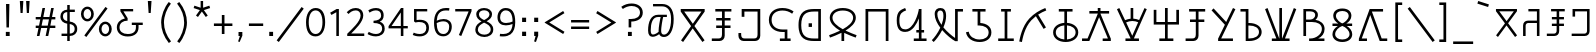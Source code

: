 SplineFontDB: 3.0
FontName: ZaghawaBeria
FullName: Zaghawa Beria
FamilyName: Zaghawa Beria
Weight: Normal
Copyright: Copyright (c) 2007 by SIL International.
Version: 001.001
ItalicAngle: 0
UnderlinePosition: -100
UnderlineWidth: 50
Ascent: 864
Descent: 136
InvalidEm: 0
sfntRevision: 0x00010000
LayerCount: 2
Layer: 0 0 "Back" 1
Layer: 1 0 "Fore" 0
XUID: [1021 341 221541093 15497586]
StyleMap: 0x0040
FSType: 0
OS2Version: 2
OS2_WeightWidthSlopeOnly: 0
OS2_UseTypoMetrics: 0
CreationTime: 1180608530
ModificationTime: 1180608530
PfmFamily: 17
TTFWeight: 400
TTFWidth: 5
LineGap: 26
VLineGap: 0
Panose: 2 0 0 0 0 0 0 0 0 0
OS2TypoAscent: 864
OS2TypoAOffset: 0
OS2TypoDescent: -136
OS2TypoDOffset: 0
OS2TypoLinegap: 51
OS2WinAscent: 864
OS2WinAOffset: 0
OS2WinDescent: 136
OS2WinDOffset: 0
HheadAscent: 864
HheadAOffset: 0
HheadDescent: -136
HheadDOffset: 0
OS2SubXSize: 700
OS2SubYSize: 650
OS2SubXOff: 0
OS2SubYOff: 140
OS2SupXSize: 700
OS2SupYSize: 650
OS2SupXOff: 0
OS2SupYOff: 477
OS2StrikeYSize: 50
OS2StrikeYPos: 250
OS2CapHeight: 668
OS2XHeight: 668
OS2Vendor: 'SIL '
OS2CodePages: 00000001.00000000
OS2UnicodeRanges: 00000001.00000000.00000000.00000000
Lookup: 6 0 0 "Contextual Chaining Substitution in Latin lookup 0" { "Contextual Chaining Substitution in Latin lookup 0 subtable"  } ['zagw' ('latn' <'dflt' > ) ]
Lookup: 4 0 0 "Ligature Substitution lookup 1" { "Ligature Substitution lookup 1 subtable"  } []
Lookup: 258 0 0 "'kern' Horizontal Kerning in Latin lookup 0" { "'kern' Horizontal Kerning in Latin lookup 0 per glyph data 0"  "'kern' Horizontal Kerning in Latin lookup 0 kerning class 1"  } ['kern' ('latn' <'dflt' > ) ]
DEI: 91125
KernClass2: 75+ 77 "'kern' Horizontal Kerning in Latin lookup 0 kerning class 1"
 3 K N
 22 quoteleft quotedblleft
 24 quoteright quotedblright
 27 quotesinglbase quotedblbase
 5 b h r
 38 Aacute Adotaccent A Agrave Acircumflex
 38 E Eacute Edotaccent Egrave Ecircumflex
 38 I Iacute Idotaccent Igrave Icircumflex
 38 O Oacute Odotaccent Ograve Ocircumflex
 38 U Uacute Udotaccent Ugrave Ucircumflex
 38 a aacute adotaccent agrave acircumflex
 9 zero nine
 38 e eacute edotaccent egrave ecircumflex
 38 i iacute idotaccent igrave icircumflex
 38 o oacute odotaccent ograve ocircumflex
 38 u uacute udotaccent ugrave ucircumflex
 3 F H
 15 semicolon colon
 20 hyphen endash emdash
 20 quotesingle quotedbl
 16 dagger daggerdbl
 20 registered copyright
 29 guilsinglright guillemotright
 27 guilsinglleft guillemotleft
 1 B
 1 C
 1 D
 1 G
 1 J
 1 L
 1 M
 1 P
 1 R
 1 S
 1 T
 1 W
 1 X
 1 Y
 1 Z
 9 ampersand
 8 asterisk
 9 backslash
 9 braceleft
 11 bracketleft
 6 bullet
 1 c
 5 comma
 1 d
 5 eight
 6 exclam
 1 f
 4 five
 4 four
 1 g
 1 j
 1 k
 1 l
 1 m
 1 n
 3 one
 1 p
 9 parenleft
 6 period
 1 s
 5 seven
 3 six
 5 slash
 5 space
 1 t
 5 three
 3 two
 1 w
 1 x
 1 y
 1 z
 1 B
 1 G
 1 P
 1 R
 1 S
 1 T
 1 W
 1 Y
 8 asterisk
 9 backslash
 1 g
 1 l
 6 period
 8 question
 1 t
 9 trademark
 1 w
 1 y
 1 C
 1 D
 1 F
 1 J
 1 K
 1 L
 1 M
 1 N
 1 Z
 1 c
 5 eight
 6 exclam
 4 five
 4 four
 1 j
 1 k
 1 m
 1 n
 4 nine
 3 one
 1 s
 5 seven
 5 three
 3 two
 1 X
 5 comma
 1 f
 5 space
 5 slash
 9 ampersand
 6 bullet
 1 d
 12 bracketright
 10 parenright
 10 braceright
 14 quotesinglbase
 3 b p
 38 Aacute Adotaccent A Agrave Acircumflex
 38 I Iacute Idotaccent Igrave Icircumflex
 38 O Oacute Odotaccent Ograve Ocircumflex
 38 U Uacute Udotaccent Ugrave Ucircumflex
 38 a aacute adotaccent agrave acircumflex
 38 e eacute edotaccent egrave ecircumflex
 38 i iacute idotaccent igrave icircumflex
 38 o oacute odotaccent ograve ocircumflex
 38 u uacute udotaccent ugrave ucircumflex
 15 semicolon colon
 20 hyphen endash emdash
 27 guilsinglleft guillemotleft
 16 dagger daggerdbl
 22 quoteleft quotedblleft
 7 h r x z
 20 quotesingle quotedbl
 29 guilsinglright guillemotright
 24 quoteright quotedblright
 38 E Eacute Edotaccent Egrave Ecircumflex
 8 zero six
 19 percent perthousand
 0 {} -40 {} -10 {} -30 {} -20 {} -10 {} -20 {} -30 {} 15 {} -40 {} -70 {} -15 {} 10 {} 10 {} -50 {} -35 {} -40 {} -40 {} -15 {} 0 {} 0 {} 0 {} 0 {} 0 {} 0 {} 0 {} 0 {} 0 {} 0 {} 0 {} 0 {} 0 {} 0 {} 0 {} 0 {} 0 {} 0 {} 0 {} 0 {} 0 {} 0 {} 0 {} 0 {} 0 {} 0 {} 0 {} 0 {} 0 {} 0 {} 0 {} 0 {} 0 {} 0 {} 0 {} 0 {} 0 {} -30 {} 0 {} 0 {} 0 {} -10 {} -40 {} 0 {} 10 {} -15 {} 0 {} 0 {} -10 {} -30 {} -90 {} 0 {} -80 {} 0 {} -90 {} -15 {} 0 {} 0 {} 0 {} 0 {} -40 {} 0 {} -10 {} -80 {} 20 {} 0 {} -70 {} 0 {} 0 {} -40 {} -90 {} 0 {} 0 {} 10 {} 0 {} 0 {} -40 {} -75 {} -65 {} -50 {} -45 {} -110 {} -30 {} -130 {} -90 {} -160 {} -70 {} -50 {} -40 {} -30 {} -100 {} -20 {} -80 {} -120 {} -50 {} -40 {} -20 {} -70 {} 20 {} -20 {} -15 {} 0 {} 0 {} 0 {} 0 {} 0 {} 0 {} 0 {} 0 {} 0 {} 0 {} 0 {} 0 {} -70 {} 0 {} -10 {} -130 {} 0 {} 0 {} -20 {} -140 {} -140 {} 0 {} 0 {} 0 {} 0 {} 0 {} 0 {} 0 {} 0 {} 0 {} 0 {} -40 {} -60 {} 0 {} 0 {} 0 {} -60 {} 0 {} -10 {} -70 {} 0 {} 0 {} -30 {} 0 {} 0 {} -50 {} -90 {} -150 {} 0 {} 0 {} 0 {} -30 {} -60 {} -100 {} -80 {} -90 {} -60 {} -130 {} -50 {} -140 {} -90 {} -110 {} -80 {} -55 {} 0 {} -30 {} -110 {} -20 {} -110 {} -140 {} -50 {} -50 {} -30 {} -90 {} 0 {} -20 {} -30 {} -10 {} -160 {} -10 {} -80 {} 0 {} 0 {} 0 {} 0 {} 0 {} 0 {} 0 {} 0 {} -110 {} -20 {} -40 {} -140 {} 0 {} 0 {} -40 {} -120 {} -140 {} 0 {} 0 {} 0 {} 0 {} 0 {} 0 {} 0 {} 0 {} 0 {} 0 {} -60 {} -80 {} 0 {} 0 {} -110 {} -10 {} -100 {} -80 {} 0 {} -80 {} -80 {} -10 {} 0 {} 0 {} 0 {} 0 {} 0 {} 0 {} -90 {} 0 {} -50 {} -30 {} -10 {} 0 {} -10 {} 0 {} 0 {} 0 {} 20 {} 0 {} 10 {} 0 {} 0 {} 0 {} 0 {} -20 {} 10 {} 0 {} 20 {} 0 {} -30 {} -90 {} 0 {} -20 {} 0 {} 0 {} 0 {} 0 {} 0 {} 0 {} 0 {} 0 {} 0 {} 0 {} 0 {} 0 {} 0 {} 0 {} 0 {} -50 {} -50 {} 20 {} -40 {} 0 {} -90 {} 30 {} 20 {} -40 {} 0 {} 0 {} 0 {} 0 {} 0 {} 0 {} 0 {} 0 {} 0 {} -100 {} -30 {} 0 {} 0 {} 0 {} 0 {} 0 {} 0 {} 0 {} 0 {} 0 {} 0 {} 0 {} 0 {} 0 {} 0 {} -20 {} 0 {} 0 {} 0 {} 10 {} 0 {} 0 {} 0 {} 0 {} 0 {} 0 {} 0 {} 0 {} 0 {} 0 {} 0 {} 0 {} 0 {} 0 {} 0 {} 0 {} 0 {} 0 {} 0 {} 0 {} 0 {} 0 {} 0 {} 0 {} 0 {} 0 {} -20 {} 0 {} 0 {} -20 {} 0 {} 0 {} 0 {} 0 {} 0 {} 0 {} 0 {} 0 {} 0 {} 0 {} 0 {} 0 {} 0 {} 0 {} 0 {} 0 {} 0 {} 0 {} 0 {} 0 {} 0 {} 0 {} 0 {} -10 {} 0 {} 0 {} 0 {} 0 {} 0 {} 0 {} -5 {} -10 {} 0 {} -10 {} -10 {} 0 {} 0 {} -10 {} 0 {} 0 {} -30 {} -40 {} -30 {} 0 {} 0 {} 30 {} -15 {} -30 {} -10 {} -30 {} -30 {} -10 {} -20 {} 0 {} 0 {} -20 {} -10 {} -35 {} 0 {} -20 {} 0 {} 0 {} -30 {} -50 {} -20 {} -40 {} 0 {} 0 {} -45 {} 0 {} 0 {} 0 {} 0 {} -30 {} 0 {} 0 {} 0 {} -40 {} -40 {} -5 {} 0 {} 0 {} 0 {} 0 {} -55 {} -10 {} -15 {} -30 {} -10 {} 0 {} -20 {} -50 {} -45 {} 10 {} -30 {} -40 {} -40 {} 0 {} 0 {} 0 {} 0 {} 0 {} 0 {} -25 {} 0 {} 0 {} 0 {} 15 {} 0 {} 15 {} -5 {} -10 {} 20 {} 10 {} 0 {} 0 {} 0 {} -15 {} -30 {} -40 {} 0 {} 10 {} 30 {} 15 {} -10 {} 0 {} -15 {} -15 {} 5 {} -20 {} 10 {} -20 {} -10 {} -10 {} -30 {} 0 {} 0 {} 0 {} 0 {} 0 {} -35 {} -20 {} -10 {} 0 {} 0 {} -10 {} 0 {} 0 {} 0 {} 0 {} -30 {} 0 {} 0 {} 0 {} -10 {} -20 {} 0 {} 0 {} 0 {} 0 {} 0 {} -25 {} 5 {} 0 {} -15 {} 15 {} 0 {} -10 {} -30 {} -25 {} 20 {} 0 {} -20 {} -10 {} 0 {} 0 {} 0 {} 0 {} 0 {} 0 {} -20 {} 0 {} 0 {} 0 {} -35 {} 0 {} -35 {} -30 {} 5 {} -15 {} -25 {} -10 {} -40 {} -30 {} -30 {} 0 {} -20 {} -40 {} -35 {} -30 {} -25 {} -25 {} -5 {} -10 {} -30 {} 15 {} -10 {} 10 {} 15 {} 0 {} 0 {} -10 {} 0 {} -30 {} 0 {} 0 {} -10 {} -25 {} 5 {} -20 {} 0 {} 0 {} -15 {} 0 {} 0 {} 0 {} -5 {} 0 {} -20 {} 0 {} 20 {} -30 {} -20 {} -10 {} 0 {} 0 {} 0 {} 0 {} -15 {} 0 {} -40 {} 0 {} 0 {} -15 {} -25 {} -10 {} 0 {} -10 {} 0 {} -20 {} -20 {} -40 {} -70 {} -20 {} -50 {} 0 {} -70 {} -25 {} 0 {} 0 {} 0 {} -25 {} 0 {} 0 {} -20 {} 0 {} 0 {} 0 {} 0 {} -10 {} -30 {} -15 {} 0 {} -20 {} -40 {} -10 {} 0 {} 0 {} -20 {} 0 {} -10 {} -10 {} 0 {} -10 {} 5 {} 0 {} 0 {} 0 {} -10 {} 0 {} -20 {} 0 {} 0 {} 0 {} -20 {} 0 {} -30 {} 0 {} 0 {} -15 {} 0 {} 0 {} 0 {} 0 {} 0 {} 0 {} 0 {} 0 {} -40 {} 0 {} 0 {} -10 {} 0 {} 0 {} 0 {} -25 {} -20 {} -15 {} 0 {} 0 {} -15 {} -25 {} 0 {} -20 {} 0 {} -10 {} -30 {} -20 {} 0 {} -40 {} -20 {} -30 {} 0 {} -50 {} -25 {} 0 {} 0 {} 0 {} -60 {} -10 {} -55 {} -30 {} -25 {} -50 {} -50 {} 0 {} 0 {} -150 {} -15 {} 0 {} 0 {} -80 {} -60 {} 0 {} -60 {} -20 {} -15 {} 0 {} -10 {} 0 {} 0 {} 0 {} 0 {} 0 {} 0 {} 0 {} 0 {} -10 {} 0 {} 0 {} 0 {} 0 {} 10 {} 0 {} 0 {} 0 {} 0 {} 0 {} 0 {} 0 {} 0 {} 0 {} 0 {} 0 {} 0 {} 0 {} 0 {} 0 {} 0 {} 0 {} 0 {} 0 {} 0 {} -30 {} -10 {} 0 {} -40 {} -15 {} -50 {} 5 {} 0 {} -50 {} 0 {} 0 {} 0 {} 0 {} -120 {} 0 {} 0 {} 0 {} -120 {} -25 {} 0 {} 0 {} 0 {} 0 {} 0 {} 0 {} 0 {} 0 {} 0 {} 0 {} 0 {} 20 {} 20 {} -15 {} -10 {} -10 {} 0 {} 5 {} 30 {} 0 {} -10 {} 0 {} 0 {} 0 {} 0 {} 0 {} 0 {} 0 {} 0 {} 0 {} -10 {} 0 {} 0 {} 0 {} 0 {} 0 {} -20 {} 0 {} -25 {} 0 {} 0 {} -15 {} 0 {} 0 {} 0 {} 0 {} -10 {} 5 {} 0 {} -40 {} -10 {} -40 {} 0 {} -20 {} -20 {} 0 {} 0 {} -25 {} 0 {} 0 {} 0 {} 0 {} 0 {} -10 {} 0 {} -20 {} 20 {} -20 {} -40 {} -10 {} 0 {} 0 {} 0 {} 0 {} 0 {} 0 {} 0 {} 0 {} 0 {} 0 {} 0 {} 0 {} 0 {} 0 {} 0 {} 0 {} 0 {} 0 {} -20 {} -20 {} 0 {} 0 {} -60 {} -50 {} 0 {} 0 {} 0 {} 0 {} 0 {} 0 {} 0 {} 0 {} 0 {} 0 {} 0 {} 0 {} 0 {} 0 {} 0 {} -30 {} 0 {} 0 {} 0 {} 0 {} 0 {} 0 {} 0 {} 0 {} 0 {} -10 {} -5 {} 0 {} 0 {} -60 {} 0 {} 0 {} -90 {} 0 {} 0 {} 0 {} -30 {} -30 {} -30 {} -30 {} 0 {} 0 {} 0 {} 0 {} 0 {} 0 {} 0 {} 0 {} 0 {} 0 {} 0 {} 0 {} 0 {} 0 {} -30 {} 0 {} -70 {} 0 {} -60 {} 0 {} 0 {} 0 {} 0 {} 0 {} 0 {} 0 {} 0 {} 0 {} 0 {} 0 {} 0 {} 0 {} 0 {} -10 {} -20 {} -40 {} 0 {} 10 {} 30 {} 10 {} 0 {} 0 {} 0 {} 0 {} 0 {} 0 {} 0 {} 0 {} 0 {} 0 {} -20 {} 0 {} 0 {} 0 {} 0 {} 0 {} -20 {} -20 {} -15 {} 0 {} 0 {} -20 {} 0 {} 0 {} 0 {} 0 {} -50 {} 0 {} 0 {} -70 {} 0 {} -10 {} 0 {} 0 {} 0 {} 0 {} 0 {} -30 {} 0 {} 0 {} 0 {} 0 {} 0 {} -10 {} -40 {} -25 {} 30 {} -10 {} -10 {} -10 {} 0 {} 0 {} 0 {} 0 {} 0 {} 0 {} 0 {} 0 {} 0 {} 0 {} 0 {} 0 {} 0 {} 0 {} 0 {} 0 {} 0 {} 0 {} -50 {} -90 {} -20 {} -10 {} -10 {} -50 {} -50 {} -20 {} -50 {} 0 {} 0 {} 0 {} 0 {} 0 {} 0 {} 0 {} 0 {} 0 {} 0 {} -20 {} 0 {} 0 {} 0 {} 0 {} -10 {} 0 {} 0 {} 0 {} 0 {} 0 {} 0 {} 0 {} 0 {} 0 {} 0 {} -20 {} -30 {} 0 {} -90 {} 0 {} 0 {} -45 {} 0 {} -40 {} -20 {} 0 {} 0 {} 0 {} 0 {} 0 {} 0 {} -40 {} -30 {} -50 {} -10 {} -10 {} 0 {} 0 {} 0 {} -30 {} -90 {} 0 {} -70 {} -20 {} -80 {} 0 {} 0 {} 0 {} 0 {} 0 {} 0 {} 0 {} 0 {} 0 {} 0 {} 0 {} 0 {} -70 {} -100 {} -15 {} 0 {} -10 {} -40 {} -40 {} -60 {} -30 {} -15 {} 0 {} 0 {} 0 {} 0 {} 0 {} 0 {} 0 {} 0 {} 0 {} 0 {} 0 {} 0 {} 0 {} 0 {} -10 {} -15 {} 10 {} -10 {} 0 {} 0 {} -5 {} 0 {} 0 {} 0 {} 0 {} -20 {} -5 {} 0 {} -10 {} 0 {} -10 {} -15 {} 0 {} -30 {} -10 {} 0 {} -5 {} 0 {} 0 {} 0 {} 0 {} -30 {} -35 {} 0 {} 0 {} -10 {} -10 {} 0 {} 0 {} -20 {} -100 {} 0 {} -90 {} -10 {} -100 {} 0 {} 0 {} 0 {} 0 {} 0 {} 0 {} 0 {} 0 {} 0 {} 0 {} 0 {} 0 {} -60 {} -130 {} -30 {} -15 {} -30 {} -60 {} -60 {} -40 {} -65 {} -25 {} 0 {} 0 {} 0 {} 0 {} 0 {} 0 {} 0 {} 0 {} 0 {} -40 {} 0 {} 0 {} 0 {} 0 {} -5 {} -10 {} 0 {} 0 {} 0 {} 0 {} -25 {} 0 {} 0 {} 0 {} 0 {} -30 {} -40 {} 0 {} -50 {} 0 {} 0 {} -30 {} 0 {} -30 {} -20 {} 0 {} -10 {} 0 {} 0 {} 0 {} 0 {} -40 {} -25 {} -20 {} -15 {} -60 {} -10 {} 0 {} -10 {} -40 {} -80 {} 0 {} -70 {} -20 {} -110 {} 0 {} 0 {} 0 {} 0 {} 0 {} 0 {} 0 {} 0 {} 0 {} 0 {} 0 {} 0 {} 0 {} 0 {} 0 {} 0 {} 0 {} 0 {} 0 {} 0 {} 0 {} 0 {} 0 {} 0 {} -10 {} 0 {} 0 {} 0 {} 0 {} 0 {} 0 {} 0 {} 0 {} 0 {} 0 {} 0 {} 0 {} 0 {} -10 {} 0 {} 0 {} 0 {} 0 {} 0 {} 0 {} 0 {} 0 {} 0 {} 0 {} 0 {} 0 {} 0 {} 0 {} 0 {} 0 {} 0 {} 0 {} 0 {} 0 {} 0 {} 0 {} 0 {} 0 {} 0 {} 0 {} -10 {} 0 {} 0 {} 0 {} 0 {} 0 {} 0 {} 0 {} 0 {} 0 {} 0 {} 0 {} 0 {} 0 {} 0 {} 0 {} -20 {} -10 {} -20 {} 0 {} -10 {} -30 {} -20 {} 0 {} 0 {} 0 {} -10 {} 0 {} 0 {} 0 {} -60 {} 0 {} -10 {} 0 {} -20 {} -20 {} 0 {} 0 {} 0 {} -10 {} 0 {} 0 {} -10 {} -10 {} 0 {} 0 {} 0 {} 0 {} 0 {} -20 {} 0 {} -10 {} 0 {} -40 {} -30 {} 0 {} 0 {} 0 {} 0 {} 0 {} -20 {} 0 {} 0 {} 0 {} 0 {} -10 {} 0 {} 0 {} 0 {} 0 {} -10 {} -30 {} 0 {} 0 {} -20 {} -20 {} 0 {} 0 {} 10 {} -20 {} 0 {} 0 {} 0 {} 0 {} 0 {} 0 {} 0 {} 0 {} 0 {} 0 {} 0 {} 0 {} 0 {} -20 {} -10 {} -20 {} 0 {} -50 {} -50 {} -20 {} 0 {} 0 {} 0 {} -10 {} -20 {} 0 {} 0 {} -30 {} 0 {} -30 {} -20 {} -40 {} -40 {} 0 {} -30 {} -20 {} -30 {} -40 {} 0 {} -30 {} -20 {} 0 {} 0 {} -20 {} 0 {} -10 {} -10 {} -40 {} 0 {} -20 {} -50 {} -30 {} -20 {} -20 {} -30 {} 0 {} 0 {} -30 {} 0 {} 0 {} 0 {} 0 {} -20 {} 0 {} 0 {} 0 {} 0 {} 0 {} -40 {} 0 {} -80 {} -20 {} -40 {} 0 {} -40 {} -30 {} -10 {} 0 {} 0 {} 0 {} 0 {} 0 {} 0 {} 0 {} 0 {} 0 {} 0 {} 0 {} 0 {} 0 {} 0 {} -40 {} 0 {} 0 {} -60 {} 0 {} 0 {} -40 {} 0 {} 0 {} -30 {} -70 {} 0 {} 0 {} 0 {} 0 {} 0 {} -40 {} -80 {} -50 {} -30 {} -40 {} -110 {} -20 {} -90 {} -80 {} -130 {} -60 {} -50 {} 0 {} -30 {} -110 {} -20 {} -50 {} -120 {} -20 {} -50 {} -30 {} -60 {} 0 {} -30 {} -30 {} 0 {} 0 {} 0 {} 0 {} 0 {} 0 {} 0 {} 0 {} 0 {} 0 {} 0 {} 0 {} -60 {} 0 {} -20 {} -110 {} 0 {} 0 {} -10 {} -120 {} -110 {} 20 {} 0 {} 0 {} 0 {} 0 {} 0 {} -10 {} 0 {} 0 {} 0 {} -30 {} -70 {} 0 {} 0 {} 0 {} 0 {} 0 {} 0 {} -30 {} 0 {} 0 {} -40 {} 0 {} 0 {} -20 {} -20 {} 0 {} 0 {} 0 {} 0 {} 0 {} 0 {} -40 {} -40 {} -30 {} -20 {} -70 {} 0 {} -60 {} -30 {} -60 {} -20 {} 0 {} 0 {} 0 {} 0 {} 0 {} -30 {} -60 {} 0 {} 0 {} 0 {} -20 {} 0 {} 0 {} 0 {} 0 {} 0 {} 0 {} 0 {} 0 {} 0 {} 0 {} 0 {} 0 {} 0 {} 0 {} 0 {} -20 {} 0 {} 0 {} -50 {} 0 {} 0 {} 0 {} -60 {} -40 {} 0 {} 0 {} 0 {} 0 {} 0 {} 0 {} 0 {} 0 {} 0 {} 0 {} -10 {} 0 {} 0 {} 0 {} 0 {} 0 {} 0 {} 0 {} -30 {} -10 {} 0 {} 0 {} 0 {} 0 {} 0 {} -30 {} 0 {} 0 {} -20 {} 0 {} 0 {} 0 {} -20 {} -10 {} 0 {} -10 {} -10 {} -20 {} -30 {} 0 {} -20 {} -20 {} 0 {} 0 {} 0 {} 0 {} -10 {} 0 {} -20 {} 0 {} 0 {} 0 {} -20 {} 0 {} 0 {} 0 {} 0 {} 0 {} -20 {} 0 {} 0 {} 0 {} 0 {} 0 {} 0 {} 0 {} 0 {} 0 {} 0 {} -40 {} 20 {} -50 {} 0 {} 0 {} 0 {} -20 {} -10 {} -10 {} 0 {} 0 {} 0 {} 0 {} 0 {} 0 {} 0 {} 0 {} 0 {} 0 {} 0 {} 0 {} 0 {} -10 {} -10 {} -10 {} 0 {} -50 {} -30 {} -10 {} -10 {} 0 {} 0 {} -10 {} -20 {} 0 {} 0 {} -20 {} 0 {} -20 {} 0 {} -40 {} -30 {} 0 {} -20 {} -40 {} -20 {} -40 {} -10 {} -30 {} -20 {} -10 {} 0 {} -20 {} 0 {} -10 {} -20 {} -30 {} -10 {} -20 {} -30 {} -20 {} -30 {} -30 {} -30 {} 0 {} 0 {} -30 {} 0 {} 0 {} 0 {} 0 {} -20 {} 0 {} 0 {} 0 {} 0 {} 0 {} -40 {} 0 {} -60 {} -10 {} -10 {} 10 {} -30 {} -30 {} -10 {} 0 {} 0 {} 0 {} 0 {} 0 {} 0 {} 0 {} 0 {} 0 {} 0 {} 0 {} 0 {} 0 {} 0 {} -20 {} 0 {} -20 {} -20 {} 0 {} 0 {} 0 {} 0 {} 0 {} 0 {} 0 {} 0 {} 0 {} 0 {} 0 {} 0 {} -10 {} -10 {} 0 {} -10 {} -10 {} 0 {} 0 {} 0 {} 0 {} -10 {} 0 {} 0 {} 0 {} 0 {} -10 {} 0 {} 0 {} 0 {} 0 {} 0 {} 0 {} 0 {} 0 {} 0 {} 0 {} 0 {} 0 {} 0 {} 0 {} 0 {} 0 {} 0 {} 0 {} 0 {} 0 {} 0 {} 0 {} 0 {} 0 {} 0 {} 0 {} 0 {} 0 {} -10 {} 10 {} 0 {} 0 {} 0 {} 0 {} 0 {} 0 {} 0 {} 0 {} 0 {} 0 {} 0 {} 0 {} 0 {} 0 {} 0 {} 0 {} 0 {} 0 {} 0 {} 0 {} 0 {} 0 {} 0 {} 0 {} 0 {} 0 {} 0 {} 0 {} 0 {} 0 {} 0 {} 0 {} 0 {} 0 {} 0 {} 0 {} 0 {} 0 {} 0 {} 0 {} 0 {} 0 {} 0 {} 0 {} 0 {} 0 {} 0 {} 0 {} 0 {} 0 {} 0 {} 0 {} 0 {} 0 {} 0 {} 0 {} 0 {} 0 {} 0 {} 0 {} 0 {} 0 {} 0 {} 0 {} 0 {} 0 {} 0 {} 0 {} 0 {} -40 {} -5 {} 10 {} -80 {} 20 {} 15 {} 10 {} -80 {} -65 {} 30 {} -20 {} -20 {} -10 {} 0 {} 0 {} 0 {} 0 {} 0 {} 0 {} 0 {} 0 {} 0 {} 0 {} 0 {} 0 {} 0 {} 0 {} 0 {} 0 {} 0 {} 0 {} 0 {} 0 {} 0 {} 0 {} 0 {} 0 {} 0 {} 0 {} 0 {} 0 {} 0 {} 0 {} 0 {} 0 {} 0 {} 0 {} 0 {} 0 {} 0 {} 0 {} 0 {} 0 {} 0 {} 0 {} 0 {} 0 {} 0 {} 0 {} 0 {} 0 {} 0 {} 0 {} 0 {} 0 {} 0 {} 0 {} 0 {} 0 {} 0 {} 0 {} 0 {} 0 {} 0 {} 0 {} 0 {} 0 {} -10 {} -10 {} 0 {} -30 {} -5 {} 0 {} 0 {} -45 {} -20 {} 10 {} 0 {} 0 {} 0 {} 10 {} 0 {} 0 {} 0 {} 0 {} 0 {} 0 {} 0 {} 0 {} 0 {} 0 {} 0 {} 0 {} 0 {} 0 {} 0 {} 0 {} 0 {} 0 {} 0 {} 0 {} 0 {} 0 {} 0 {} 0 {} 0 {} 0 {} 0 {} 0 {} 0 {} 0 {} 0 {} 0 {} 0 {} 0 {} 0 {} 0 {} 0 {} 0 {} 0 {} 0 {} 0 {} 0 {} 0 {} 0 {} 0 {} 0 {} 0 {} 0 {} 0 {} 0 {} 0 {} 0 {} 0 {} 0 {} 0 {} 0 {} 0 {} 0 {} 0 {} 0 {} 0 {} 0 {} 0 {} 0 {} -10 {} 0 {} -10 {} 0 {} 0 {} 0 {} -10 {} -10 {} 0 {} 0 {} 0 {} 0 {} 0 {} 0 {} 0 {} 0 {} 0 {} 0 {} 0 {} 0 {} 0 {} 0 {} 0 {} 0 {} 0 {} 0 {} 0 {} 0 {} 0 {} 0 {} 0 {} 0 {} 0 {} 0 {} 0 {} 0 {} 0 {} 0 {} 0 {} 0 {} 0 {} 0 {} 0 {} 0 {} 0 {} 0 {} 0 {} 0 {} 0 {} 0 {} 0 {} 0 {} 0 {} 0 {} 0 {} 0 {} 0 {} 0 {} 0 {} 0 {} 0 {} 0 {} 0 {} 0 {} 0 {} 0 {} 0 {} 0 {} 0 {} 0 {} 0 {} 0 {} 0 {} 0 {} 0 {} 0 {} -20 {} -10 {} 0 {} 0 {} 0 {} -10 {} 5 {} -10 {} -10 {} 0 {} -10 {} -10 {} -10 {} 0 {} -30 {} -10 {} -40 {} -20 {} -40 {} 0 {} 0 {} 0 {} 0 {} 0 {} 0 {} 0 {} 0 {} 0 {} 0 {} 0 {} 0 {} 0 {} 0 {} 0 {} 0 {} 0 {} 0 {} 0 {} 0 {} 0 {} 0 {} 0 {} 0 {} 0 {} 0 {} 0 {} 0 {} 0 {} 0 {} 0 {} 0 {} 0 {} 0 {} 0 {} 0 {} 0 {} 0 {} 0 {} 0 {} 0 {} 0 {} 0 {} 0 {} 0 {} 0 {} 0 {} 0 {} 0 {} 0 {} 0 {} 0 {} 0 {} 0 {} 0 {} 0 {} 0 {} 0 {} -25 {} 0 {} 0 {} -40 {} 0 {} 10 {} 0 {} -50 {} -20 {} 20 {} -30 {} -30 {} -20 {} 10 {} 20 {} 0 {} 0 {} 0 {} 10 {} -10 {} 0 {} 0 {} 0 {} 0 {} 0 {} 0 {} 0 {} 0 {} 0 {} 0 {} 0 {} 0 {} 0 {} 0 {} 0 {} 0 {} 0 {} 0 {} 0 {} 0 {} 0 {} 0 {} 0 {} 0 {} 0 {} 0 {} 0 {} 0 {} 0 {} 0 {} 0 {} 0 {} 0 {} 0 {} 0 {} 0 {} 0 {} 0 {} 0 {} 0 {} 0 {} 0 {} 0 {} 0 {} 0 {} 0 {} 0 {} 0 {} 0 {} 0 {} 0 {} 0 {} 0 {} 0 {} 0 {} 0 {} 0 {} -10 {} 0 {} -30 {} -5 {} 0 {} 0 {} -15 {} -20 {} -10 {} 0 {} -10 {} -30 {} -20 {} 0 {} -30 {} 0 {} -20 {} 0 {} -30 {} -30 {} 0 {} 0 {} 0 {} 0 {} 0 {} 0 {} 0 {} 0 {} 0 {} 0 {} 0 {} 0 {} 0 {} 0 {} 0 {} 0 {} 0 {} 0 {} 0 {} 0 {} 0 {} 0 {} 0 {} 0 {} 0 {} 0 {} 0 {} 0 {} 0 {} 0 {} 0 {} 0 {} 0 {} 0 {} 0 {} 0 {} 0 {} 0 {} 0 {} 0 {} 0 {} 0 {} 0 {} 0 {} 0 {} 0 {} 0 {} 0 {} 0 {} 0 {} 0 {} 0 {} 0 {} 0 {} 0 {} 0 {} 0 {} -30 {} 0 {} 0 {} -50 {} 0 {} 0 {} 0 {} -60 {} -30 {} 20 {} -20 {} 0 {} 0 {} 0 {} -10 {} 0 {} 0 {} 0 {} 0 {} 0 {} 0 {} 0 {} 0 {} 0 {} 0 {} 0 {} 0 {} 0 {} 0 {} 0 {} 0 {} 0 {} 0 {} 0 {} 0 {} 0 {} 0 {} 0 {} 0 {} 0 {} 0 {} 0 {} 0 {} 0 {} 0 {} 0 {} 0 {} 0 {} 0 {} 0 {} 0 {} 0 {} 0 {} 0 {} 0 {} 0 {} 0 {} 0 {} 0 {} 0 {} 0 {} 0 {} 0 {} 0 {} 0 {} 0 {} 0 {} 0 {} 0 {} 0 {} 0 {} 0 {} 0 {} 0 {} 0 {} 0 {} 0 {} -30 {} 0 {} 10 {} -35 {} 30 {} 20 {} 10 {} -70 {} -60 {} 30 {} -20 {} -20 {} -10 {} 0 {} 30 {} 0 {} 0 {} 0 {} 0 {} 0 {} 0 {} 0 {} 0 {} 0 {} 0 {} 0 {} 0 {} 0 {} 0 {} 0 {} 0 {} 0 {} 0 {} 0 {} 0 {} 0 {} 0 {} 0 {} 0 {} 0 {} 0 {} 0 {} 0 {} 0 {} 0 {} 0 {} 0 {} 0 {} 0 {} 0 {} 0 {} 0 {} 0 {} 0 {} 0 {} 0 {} 0 {} 0 {} 0 {} 0 {} 0 {} 0 {} 0 {} 0 {} 0 {} 0 {} 0 {} 0 {} 0 {} 0 {} 0 {} 0 {} 0 {} 0 {} 0 {} 0 {} 0 {} -25 {} -10 {} 15 {} -55 {} 0 {} -10 {} 5 {} -65 {} -50 {} 20 {} 0 {} 0 {} 0 {} 0 {} 0 {} 0 {} 0 {} -20 {} -10 {} 0 {} 0 {} 0 {} 0 {} 0 {} 0 {} 0 {} 0 {} 0 {} 0 {} 0 {} 0 {} 0 {} 0 {} 0 {} 0 {} 0 {} 0 {} 0 {} 0 {} 0 {} 0 {} 0 {} 0 {} 0 {} 0 {} 0 {} 0 {} 0 {} 0 {} 0 {} 0 {} 0 {} 0 {} 0 {} 0 {} 0 {} 0 {} 0 {} 0 {} 0 {} 0 {} 0 {} 0 {} 0 {} 0 {} 0 {} 0 {} 0 {} 0 {} 0 {} 0 {} 0 {} 0 {} 0 {} 0 {} 0 {} 0 {} -10 {} 0 {} 0 {} -30 {} 0 {} 10 {} 10 {} -40 {} -40 {} 20 {} 0 {} 0 {} 0 {} 20 {} 0 {} 0 {} 0 {} 0 {} 0 {} -5 {} 0 {} 0 {} 0 {} 0 {} 0 {} 0 {} 0 {} 0 {} 0 {} 0 {} 0 {} 0 {} 0 {} 0 {} 0 {} 0 {} 0 {} 0 {} 0 {} 0 {} 0 {} 0 {} 0 {} 0 {} 0 {} 0 {} 0 {} 0 {} 0 {} 0 {} 0 {} 0 {} 0 {} 0 {} 0 {} 0 {} 0 {} 0 {} 0 {} 0 {} 0 {} 0 {} 0 {} 0 {} 0 {} 0 {} 0 {} 0 {} 0 {} 0 {} 0 {} 0 {} 0 {} 0 {} 0 {} 0 {} 0 {} -30 {} 0 {} 0 {} -20 {} 10 {} 10 {} 0 {} -30 {} -50 {} 15 {} -30 {} -40 {} -20 {} 0 {} 0 {} 0 {} 0 {} -10 {} 0 {} -20 {} 0 {} 0 {} 0 {} 0 {} 0 {} 0 {} 0 {} 0 {} 0 {} 0 {} 0 {} 0 {} 0 {} 0 {} 0 {} 0 {} 0 {} 0 {} 0 {} 0 {} 0 {} 0 {} 0 {} 0 {} 0 {} 0 {} 0 {} 0 {} 0 {} 0 {} 0 {} 0 {} 0 {} 0 {} 0 {} 0 {} 0 {} 0 {} 0 {} 0 {} 0 {} 0 {} 0 {} 0 {} 0 {} 0 {} 0 {} 0 {} 0 {} 0 {} 0 {} 0 {} 0 {} 0 {} 0 {} 0 {} 0 {} -25 {} 0 {} 15 {} -30 {} 25 {} 10 {} 10 {} -80 {} -55 {} 20 {} -20 {} -20 {} -10 {} 0 {} 20 {} 0 {} 0 {} 0 {} 0 {} -15 {} 0 {} 0 {} 0 {} 0 {} 0 {} 0 {} 0 {} 0 {} 0 {} 0 {} 0 {} 0 {} 0 {} 0 {} 0 {} 0 {} 0 {} 0 {} 0 {} 0 {} 0 {} 0 {} 0 {} 0 {} 0 {} 0 {} 0 {} 0 {} 0 {} 0 {} 0 {} 0 {} 0 {} 0 {} 0 {} 0 {} 0 {} 0 {} 0 {} 0 {} 0 {} 0 {} 0 {} 0 {} 0 {} 0 {} 0 {} 0 {} 0 {} 0 {} 0 {} 0 {} 0 {} 0 {} 0 {} 0 {} 0 {} 0 {} -20 {} 0 {} 0 {} 0 {} -40 {} -30 {} -15 {} -10 {} -30 {} 0 {} 0 {} 0 {} -80 {} -100 {} -20 {} -120 {} 0 {} -100 {} -15 {} 0 {} 0 {} 0 {} 0 {} 0 {} 0 {} 0 {} 0 {} 0 {} 0 {} 0 {} 0 {} 0 {} 0 {} 0 {} 0 {} 0 {} 0 {} 0 {} 0 {} 0 {} 0 {} 0 {} 0 {} 0 {} 0 {} 0 {} 0 {} 0 {} 0 {} 0 {} 0 {} 0 {} 0 {} 0 {} 0 {} 0 {} 0 {} 0 {} 0 {} 0 {} 0 {} 0 {} 0 {} 0 {} 0 {} 0 {} 0 {} 0 {} 0 {} 0 {} 0 {} 0 {} 0 {} 0 {} 0 {} 0 {} 0 {} -10 {} 15 {} 0 {} 0 {} -20 {} 0 {} -10 {} -15 {} 0 {} 0 {} 0 {} -10 {} -40 {} -30 {} 0 {} -40 {} 0 {} -70 {} 0 {} 0 {} 0 {} 0 {} 0 {} 0 {} 0 {} 0 {} 0 {} 0 {} 0 {} 0 {} 0 {} 0 {} 0 {} 0 {} 0 {} 0 {} 0 {} 0 {} 0 {} 0 {} 0 {} 0 {} 0 {} 0 {} 0 {} 0 {} 0 {} 0 {} 0 {} 0 {} 0 {} 0 {} 0 {} 0 {} 0 {} 0 {} 0 {} 0 {} 0 {} 0 {} 0 {} 0 {} 0 {} 0 {} 0 {} 0 {} 0 {} 0 {} 0 {} 0 {} 0 {} 0 {} 0 {} 0 {} 0 {} 0 {} -50 {} -20 {} -60 {} 0 {} -10 {} -35 {} -45 {} -20 {} -20 {} -20 {} -10 {} -80 {} -60 {} 0 {} -40 {} -30 {} -50 {} -10 {} -70 {} -45 {} 0 {} 0 {} 0 {} 0 {} 0 {} 0 {} 0 {} 0 {} 0 {} 0 {} 0 {} 0 {} 0 {} 0 {} 0 {} 0 {} 0 {} 0 {} 0 {} 0 {} 0 {} 0 {} 0 {} 0 {} 0 {} 0 {} 0 {} 0 {} 0 {} 0 {} 0 {} 0 {} 0 {} 0 {} 0 {} 0 {} 0 {} 0 {} 0 {} 0 {} 0 {} 0 {} 0 {} 0 {} 0 {} 0 {} 0 {} 0 {} 0 {} 0 {} 0 {} 0 {} 0 {} 0 {} 0 {} 0 {} 0 {} 0 {} -50 {} 40 {} -70 {} 0 {} -25 {} 20 {} -30 {} 0 {} 0 {} 0 {} 0 {} 0 {} 0 {} 0 {} 0 {} 0 {} 0 {} 0 {} 30 {} 0 {} 0 {} 0 {} 0 {} 0 {} 0 {} 0 {} 0 {} 0 {} 0 {} 0 {} 0 {} 0 {} 0 {} 0 {} 0 {} 0 {} 0 {} 0 {} 0 {} 0 {} 0 {} 0 {} 0 {} 0 {} 0 {} 0 {} 0 {} 0 {} 0 {} 0 {} 0 {} 0 {} 0 {} 0 {} 0 {} 0 {} 0 {} 0 {} 0 {} 0 {} 0 {} 0 {} 0 {} 0 {} 0 {} 0 {} 0 {} 0 {} 0 {} 0 {} 0 {} 0 {} 0 {} 0 {} 0 {} 0 {} -20 {} 0 {} 0 {} -90 {} 0 {} 20 {} 0 {} -90 {} -110 {} 40 {} 0 {} 0 {} 0 {} 0 {} 0 {} 0 {} 0 {} 0 {} 0 {} 0 {} -20 {} 0 {} 0 {} 0 {} 0 {} 0 {} 0 {} 0 {} 0 {} 0 {} 0 {} 0 {} 0 {} 0 {} 0 {} 0 {} 0 {} 0 {} 0 {} 0 {} 0 {} 0 {} 0 {} 0 {} 0 {} 0 {} 0 {} 0 {} 0 {} 0 {} 0 {} 0 {} 0 {} 0 {} 0 {} 0 {} 0 {} 0 {} 0 {} 0 {} 0 {} 0 {} 0 {} 0 {} 0 {} 0 {} 0 {} 0 {} 0 {} 0 {} 0 {} 0 {} 0 {} 0 {} 0 {} 0 {} 0 {} -20 {} 0 {} -100 {} 60 {} -30 {} -20 {} -110 {} 10 {} 20 {} -60 {} 0 {} 0 {} 0 {} 0 {} 0 {} -40 {} 0 {} 0 {} 0 {} -90 {} -90 {} 0 {} 0 {} 0 {} 0 {} 0 {} 0 {} 0 {} 0 {} 0 {} 0 {} 0 {} 0 {} 0 {} 0 {} 0 {} 0 {} 0 {} 0 {} 0 {} 0 {} 0 {} 0 {} 0 {} 0 {} 0 {} 0 {} 0 {} 0 {} 0 {} 0 {} 0 {} 0 {} 0 {} 0 {} 0 {} 0 {} 0 {} 0 {} 0 {} 0 {} 0 {} 0 {} 0 {} 0 {} 0 {} 0 {} 0 {} 0 {} 0 {} 0 {} 0 {} 0 {} 0 {} 0 {} 0 {} 0 {} -10 {} 0 {} -10 {} 0 {} 0 {} 0 {} 0 {} 0 {} 0 {} 0 {} 0 {} 0 {} 0 {} 0 {} 0 {} 0 {} 0 {} 0 {} 0 {} 0 {} -30 {} 0 {} 0 {} 0 {} 0 {} 0 {} 0 {} 0 {} 0 {} 0 {} 0 {} 0 {} 0 {} 0 {} 0 {} 0 {} 0 {} 0 {} 0 {} 0 {} 0 {} 0 {} 0 {} 0 {} 0 {} 0 {} 0 {} 0 {} 0 {} 0 {} 0 {} 0 {} 0 {} 0 {} 0 {} 0 {} 0 {} 0 {} 0 {} 0 {} 0 {} 0 {} 0 {} 0 {} 0 {} 0 {} 0 {} 0 {} 0 {} 0 {} 0 {} 0 {} 0 {} 0 {} 0 {} 0 {} 0 {} -10 {} 0 {} -20 {} 0 {} 0 {} -20 {} -20 {} 0 {} 0 {} 0 {} 0 {} 0 {} 0 {} 0 {} 0 {} 0 {} 0 {} 0 {} 0 {} 0 {} -30 {} 0 {} 0 {} 0 {} 0 {} 0 {} 0 {} 0 {} 0 {} 0 {} 0 {} 0 {} 0 {} 0 {} 0 {} 0 {} 0 {} 0 {} 0 {} 0 {} 0 {} 0 {} 0 {} 0 {} 0 {} 0 {} 0 {} 0 {} 0 {} 0 {} 0 {} 0 {} 0 {} 0 {} 0 {} 0 {} 0 {} 0 {} 0 {} 0 {} 0 {} 0 {} 0 {} 0 {} 0 {} 0 {} 0 {} 0 {} 0 {} 0 {} 0 {} 0 {} 0 {} 0 {} 0 {} 0 {} 0 {} 0 {} -40 {} 0 {} -40 {} 0 {} -40 {} 0 {} -20 {} -20 {} -20 {} 0 {} 0 {} 0 {} 0 {} 0 {} 0 {} 0 {} 0 {} 0 {} 0 {} 0 {} 0 {} 0 {} 0 {} 0 {} 0 {} 0 {} 0 {} 0 {} 0 {} 0 {} 0 {} 0 {} 0 {} 0 {} 0 {} 0 {} 0 {} 0 {} 0 {} 0 {} 0 {} 0 {} 0 {} 0 {} 0 {} 0 {} 0 {} 0 {} 0 {} 0 {} 0 {} 0 {} 0 {} 0 {} 0 {} 0 {} 0 {} 0 {} 0 {} 0 {} 0 {} 0 {} 0 {} 0 {} 0 {} 0 {} 0 {} 0 {} 0 {} 0 {} 0 {} 0 {} 0 {} 0 {} 0 {} 0 {} -15 {} 0 {} 0 {} 0 {} 0 {} 0 {} 0 {} -55 {} -55 {} 15 {} 0 {} 0 {} 0 {} 0 {} 0 {} 0 {} 0 {} 0 {} 0 {} 0 {} 0 {} 0 {} 0 {} 0 {} 0 {} 0 {} 0 {} 0 {} 0 {} 0 {} 0 {} 0 {} 0 {} 0 {} 0 {} 0 {} 0 {} 0 {} 0 {} 0 {} 0 {} 0 {} 0 {} 0 {} 0 {} 0 {} 0 {} 0 {} 0 {} 0 {} 0 {} 0 {} 0 {} 0 {} 0 {} 0 {} 0 {} 0 {} 0 {} 0 {} 0 {} 0 {} 0 {} 0 {} 0 {} 0 {} 0 {} 0 {} 0 {} 0 {} 0 {} 0 {} 0 {} 0 {} 0 {} 0 {} 0 {} -10 {} -30 {} -40 {} 0 {} -60 {} -10 {} -110 {} 0 {} 10 {} -70 {} 0 {} 0 {} 0 {} 0 {} 0 {} -20 {} 0 {} 0 {} -120 {} -80 {} -60 {} 0 {} 0 {} 0 {} 0 {} 0 {} 0 {} 0 {} 0 {} 0 {} 0 {} 0 {} 0 {} 0 {} 0 {} 0 {} 0 {} 0 {} 0 {} 0 {} 0 {} 0 {} 0 {} 0 {} 0 {} 0 {} 0 {} 0 {} 0 {} 0 {} 0 {} 0 {} 0 {} 0 {} 0 {} 0 {} 0 {} 0 {} 0 {} 0 {} 0 {} 0 {} 0 {} 0 {} 0 {} 0 {} 0 {} 0 {} 0 {} 0 {} 0 {} 0 {} 0 {} 0 {} 0 {} 0 {} 0 {} -10 {} 0 {} 0 {} 0 {} 0 {} 0 {} 0 {} -30 {} -25 {} 10 {} 0 {} 0 {} 0 {} 0 {} 0 {} 0 {} 0 {} 0 {} 0 {} 0 {} 0 {} 0 {} 0 {} 0 {} 0 {} 0 {} 0 {} 0 {} 0 {} 0 {} 0 {} 0 {} 0 {} 0 {} 0 {} 0 {} 0 {} 0 {} 0 {} 0 {} 0 {} 0 {} 0 {} 0 {} 0 {} 0 {} 0 {} 0 {} 0 {} 0 {} 0 {} 0 {} 0 {} 0 {} 0 {} 0 {} 0 {} 0 {} 0 {} 0 {} 0 {} 0 {} 0 {} 0 {} 0 {} 0 {} 0 {} 0 {} 0 {} 0 {} 0 {} 0 {} 0 {} 0 {} 0 {} 0 {} 0 {} 0 {} 0 {} 0 {} 0 {} 0 {} 0 {} 0 {} 0 {} 0 {} 0 {} 0 {} 0 {} -10 {} 0 {} -30 {} 0 {} -50 {} 0 {} -50 {} 0 {} 0 {} 0 {} 0 {} 0 {} 0 {} 0 {} 0 {} 0 {} 0 {} 0 {} 0 {} 0 {} 0 {} 0 {} 0 {} 0 {} 0 {} 0 {} 0 {} 0 {} 0 {} 0 {} 0 {} 0 {} 0 {} 0 {} 0 {} 0 {} 0 {} 0 {} 0 {} 0 {} 0 {} 0 {} 0 {} 0 {} 0 {} 0 {} 0 {} 0 {} 0 {} 0 {} 0 {} 0 {} 0 {} 0 {} 0 {} 0 {} 0 {} 0 {} 0 {} 0 {} 0 {} 0 {} 0 {} 0 {} 0 {} 0 {} 0 {} 0 {} 0 {} 0 {} 0 {} 0 {} 0 {} 0 {} 0 {} 0 {} 0 {} 0 {} 0 {} -20 {} 0 {} 0 {} 0 {} -40 {} 0 {} -30 {} 0 {} 0 {} 0 {} 0 {} 0 {} 0 {} 0 {} 0 {} 0 {} 0 {} 0 {} 0 {} 0 {} 0 {} 0 {} 0 {} 0 {} 0 {} 0 {} 0 {} 0 {} 0 {} 0 {} 0 {} 0 {} 0 {} 0 {} 0 {} 0 {} 0 {} 0 {} 0 {} 0 {} 0 {} 0 {} 0 {} 0 {} 0 {} 0 {} 0 {} 0 {} 0 {} 0 {} 0 {} 0 {} 0 {} 0 {} 0 {} 0 {} 0 {} 0 {} 0 {} 0 {} 0 {} 0 {} 0 {} -20 {} 0 {} 0 {} 0 {} 0 {} -30 {} 0 {} -50 {} -40 {} -10 {} -10 {} 0 {} 0 {} 0 {} -60 {} 0 {} -30 {} -20 {} -60 {} 0 {} 0 {} 0 {} 0 {} 0 {} 0 {} 0 {} 0 {} 0 {} 0 {} 0 {} 0 {} 0 {} 0 {} 0 {} 0 {} 0 {} 0 {} 0 {} 0 {} 0 {} 0 {} 0 {} 0 {} 0 {} 0 {} 0 {} 0 {} 0 {} 0 {} 0 {} 0 {} 0 {} 0 {} 0 {} 0 {} 0 {} 0 {} 0 {} 0 {} 0 {} 0 {} 0 {} 0 {} 0 {} 0 {} 0 {} 0 {} 0 {} 0 {} 0 {} 0 {} 0 {} 0 {} 0 {} 0 {} 0 {} 0 {} 0 {} 0 {} 0 {} 0 {} 0 {} 0 {} 0 {} 0 {} 0 {} 0 {} 0 {} 0 {} 0 {} 0 {} -20 {} 0 {} -60 {} 0 {} -40 {} 0 {} 0 {} -10 {} 0 {} 0 {} 0 {} 0 {} 0 {} 0 {} 0 {} 0 {} 0 {} 0 {} 0 {} 0 {} 0 {} 0 {} 0 {} 0 {} 0 {} 0 {} 0 {} 0 {} 0 {} 0 {} 0 {} 0 {} 0 {} 0 {} 0 {} 0 {} 0 {} 0 {} 0 {} 0 {} 0 {} 0 {} 0 {} 0 {} 0 {} 0 {} 0 {} 0 {} 0 {} 0 {} 0 {} 0 {} 0 {} 0 {} 0 {} 0 {} 0 {} 0 {} 0 {} 0 {} 0 {} 0 {} 0 {} 0 {} 0 {} 0 {} 0 {} 0 {} 0 {} 0 {} 0 {} 0 {} 0 {} 0 {} 0 {} 0 {} 0 {} -45 {} 0 {} -90 {} 0 {} -60 {} 0 {} 0 {} -15 {} 0 {} 0 {} 0 {} 0 {} 0 {} 0 {} 0 {} 0 {} 0 {} 0 {} 0 {} 0 {} 0 {} 0 {} 0 {} 0 {} 0 {} 0 {} 0 {} 0 {} 0 {} 0 {} 0 {} 0 {} 0 {} 0 {} 0 {} 0 {} 0 {} 0 {} 0 {} 0 {} 0 {} 0 {} 0 {} 0 {} 0 {} 0 {} 0 {} 0 {} 0 {} 0 {} 0 {} 0 {} 0 {} 0 {} 0 {} 0 {} 0 {} 0 {} 0 {} 0 {} 0 {} 0 {} 0 {} -5 {} 0 {} 0 {} 0 {} 0 {} -15 {} -10 {} -10 {} -5 {} 0 {} -10 {} -10 {} -10 {} -20 {} -40 {} 0 {} -30 {} 0 {} -40 {} 0 {} 0 {} 0 {} 0 {} 0 {} 0 {} 0 {} 0 {} 0 {} 0 {} 0 {} 0 {} 0 {} 0 {} 0 {} 0 {} 0 {} 0 {} 0 {} 0 {} 0 {} 0 {} 0 {} 0 {} 0 {} 0 {} 0 {} 0 {} 0 {} 0 {} 0 {} 0 {} 0 {} 0 {} 0 {} 0 {} 0 {} 0 {} 0 {} 0 {} 0 {} 0 {} 0 {} 0 {} 0 {} 0 {} 0 {} 0 {} 0 {} 0 {} 0 {} 0 {} 0 {} 0 {} 0 {} 0 {} 0 {} 0 {} -5 {} 0 {} 0 {} 0 {} 0 {} 0 {} 0 {} 10 {} 0 {} 5 {} 0 {} -10 {} -10 {} 0 {} -20 {} 0 {} -20 {} 0 {} -20 {} 0 {} 0 {} 0 {} 0 {} 0 {} 0 {} 0 {} 0 {} 0 {} 0 {} 0 {} 0 {} 0 {} 0 {} 0 {} 0 {} 0 {} 0 {} 0 {} 0 {} 0 {} 0 {} 0 {} 0 {} 0 {} 0 {} 0 {} 0 {} 0 {} 0 {} 0 {} 0 {} 0 {} 0 {} 0 {} 0 {} 0 {} 0 {} 0 {} 0 {} 0 {} 0 {} 0 {} 0 {} 0 {} 0 {} 0 {} 0 {} 0 {} 0 {} 0 {} 0 {} 0 {} 0 {} 0 {} 0 {} 0 {} 0 {} 0 {} 0 {} 0 {} 0 {} 0 {} -30 {} -20 {} -20 {} -10 {} -20 {} -10 {} 0 {} 0 {} -30 {} -80 {} 0 {} -80 {} -10 {} -80 {} 0 {} 0 {} 0 {} 0 {} 0 {} 0 {} 0 {} 0 {} 0 {} 0 {} 0 {} 0 {} 0 {} 0 {} 0 {} 0 {} 0 {} 0 {} 0 {} 0 {} 0 {} 0 {} 0 {} 0 {} 0 {} 0 {} 0 {} 0 {} 0 {} 0 {} 0 {} 0 {} 0 {} 0 {} 0 {} 0 {} 0 {} 0 {} 0 {} 0 {} 0 {} 0 {} 0 {} 0 {} 0 {} 0 {} 0 {} 0 {} 0 {} 0 {} 0 {} 0 {} 0 {} 0 {} 0 {} 0 {} 0 {} 0 {} 0 {} 0 {} 0 {} 0 {} 0 {} -10 {} -45 {} 20 {} 0 {} -10 {} 0 {} -20 {} -20 {} -20 {} -110 {} 0 {} -70 {} 0 {} -90 {} 0 {} 0 {} 0 {} 0 {} 0 {} 0 {} 0 {} 0 {} 0 {} 0 {} 0 {} 0 {} 0 {} 0 {} 0 {} 0 {} 0 {} 0 {} 0 {} 0 {} 0 {} 0 {} 0 {} 0 {} 0 {} 0 {} 0 {} 0 {} 0 {} 0 {} 0 {} 0 {} 0 {} 0 {} 0 {} 0 {} 0 {} 0 {} 0 {} 0 {} 0 {} 0 {} 0 {} 0 {} 0 {} 0 {} 0 {} 0 {} 0 {} 0 {} 0 {} 0 {} 0 {} 0 {} 0 {} 0 {} 0 {} 0 {} -35 {} 0 {} 0 {} 0 {} 0 {} 0 {} 0 {} -90 {} -70 {} 15 {} -30 {} 0 {} 0 {} 20 {} -15 {} 0 {} -10 {} 0 {} 0 {} 0 {} 0 {} 0 {} 0 {} 0 {} 0 {} 0 {} 0 {} 0 {} 0 {} 0 {} 0 {} 0 {} 0 {} 0 {} 0 {} 0 {} 0 {} 0 {} 0 {} 0 {} 0 {} 0 {} 0 {} 0 {} 0 {} 0 {} 0 {} 0 {} 0 {} 0 {} 0 {} 0 {} 0 {} 0 {} 0 {} 0 {} 0 {} 0 {} 0 {} 0 {} 0 {} 0 {} 0 {} 0 {} 0 {} 0 {} 0 {} 0 {} 0 {} 0 {} 0 {} 0 {} 0 {} 0 {} 0 {} 0 {} 0 {} 0 {} 0 {} 0 {} 0 {} 0 {} -25 {} -15 {} -25 {} -10 {} -10 {} -10 {} 0 {} -10 {} 0 {} -50 {} 0 {} -20 {} 0 {} -50 {} 0 {} 0 {} 0 {} 0 {} 0 {} 0 {} 0 {} 0 {} 0 {} 0 {} 0 {} 0 {} 0 {} 0 {} 0 {} 0 {} 0 {} 0 {} 0 {} 0 {} 0 {} 0 {} 0 {} 0 {} 0 {} 0 {} 0 {} 0 {} 0 {} 0 {} 0 {} 0 {} 0 {} 0 {} 0 {} 0 {} 0 {} 0 {} 0 {} 0 {} 0 {} 0 {} 0 {} 0 {} 0 {} 0 {} 0 {} 0 {} 0 {} 0 {} 0 {} 0 {} 0 {} 0 {} 0 {} 0 {} 0 {} 0 {} 0 {} 0 {} 0 {} 0 {} 0 {} 0 {} 0 {} 0 {} 0 {} 0 {} -30 {} 0 {} 0 {} 0 {} -60 {} 0 {} -90 {} 0 {} -60 {} 0 {} 0 {} -20 {} 0 {} 0 {} 0 {} 0 {} 0 {} 0 {} 0 {} 0 {} 0 {} 0 {} 0 {} 0 {} 0 {} 0 {} 0 {} 0 {} 0 {} 0 {} 0 {} 0 {} 0 {} 0 {} 0 {} 0 {} 0 {} 0 {} 0 {} 0 {} 0 {} 0 {} 0 {} 0 {} 0 {} 0 {} 0 {} 0 {} 0 {} 0 {} 0 {} 0 {} 0 {} 0 {} 0 {} 0 {} 0 {} 0 {} 0 {} 0 {} 0 {} 0 {} 0 {} 0 {} 0 {} 0 {} 0 {} -5 {} 0 {} 0 {} 0 {} 0 {} 0 {} 0 {} 20 {} 30 {} 0 {} 0 {} -10 {} 0 {} 0 {} -20 {} 0 {} -20 {} 0 {} -20 {} 0 {} 0 {} 0 {} 0 {} 0 {} 0 {} 0 {} 0 {} 0 {} 0 {} 0 {} 0 {} 0 {} 0 {} 0 {} 0 {} 0 {} 0 {} 0 {} 0 {} 0 {} 0 {} 0 {} 0 {} 0 {} 0 {} 0 {} 0 {} 0 {} 0 {} 0 {} 0 {} 0 {} 0 {} 0 {} 0 {} 0 {} 0 {} 0 {} 0 {} 0 {} 0 {} 0 {} 0 {} 0 {} 0 {} 0 {} 0 {} 0 {} 0 {} 0 {} 0 {} 0 {} 0 {} 0 {} 0 {} 0 {} 0 {} -20 {} 0 {} -20 {} 0 {} 0 {} -20 {} 0 {} 20 {} 0 {} 0 {} 0 {} 0 {} 0 {} 0 {} 0 {} -20 {} 0 {} 0 {} 0 {} -30 {} -30 {} 0 {} 0 {} 0 {} 0 {} 0 {} 0 {} 0 {} 0 {} 0 {} 0 {} 0 {} 0 {} 0 {} 0 {} 0 {} 0 {} 0 {} 0 {} 0 {} 0 {} 0 {} 0 {} 0 {} 0 {} 0 {} 0 {} 0 {} 0 {} 0 {} 0 {} 0 {} 0 {} 0 {} 0 {} 0 {} 0 {} 0 {} 0 {} 0 {} 0 {} 0 {} 0 {} 0 {} 0 {} 0 {} 0 {} 0 {} 0 {} 0 {} 0 {} 0 {} 0 {} 0 {} 0 {} 0 {} 0 {} -20 {} -30 {} -40 {} -10 {} -50 {} -10 {} -90 {} 0 {} 30 {} -70 {} 0 {} 0 {} 0 {} 0 {} 0 {} -20 {} 0 {} 0 {} -120 {} -50 {} -60 {} 0 {} 0 {} 0 {} 0 {} 0 {} 0 {} 0 {} 0 {} 0 {} 0 {} 0 {} 0 {} 0 {} 0 {} 0 {} 0 {} 0 {} 0 {} 0 {} 0 {} 0 {} 0 {} 0 {} 0 {} 0 {} 0 {} 0 {} 0 {} 0 {} 0 {} 0 {} 0 {} 0 {} 0 {} 0 {} 0 {} 0 {} 0 {} 0 {} 0 {} 0 {} 0 {} 0 {} 0 {} 0 {} 0 {} 0 {} 0 {} 0 {} 0 {} 0 {} 0 {} 0 {} 0 {} 0 {} 0 {} -50 {} 0 {} 0 {} 0 {} 0 {} 0 {} 0 {} -70 {} -55 {} 10 {} -30 {} 0 {} 0 {} 0 {} 0 {} 0 {} 0 {} 0 {} 0 {} 0 {} 0 {} 0 {} 0 {} 0 {} 0 {} 0 {} 0 {} 0 {} 0 {} 0 {} 0 {} 0 {} 0 {} 0 {} 0 {} 0 {} 0 {} 0 {} 0 {} 0 {} 0 {} 0 {} 0 {} 0 {} 0 {} 0 {} 0 {} 0 {} 0 {} 0 {} 0 {} 0 {} 0 {} 0 {} 0 {} 0 {} 0 {} 0 {} 0 {} 0 {} 0 {} 0 {} 0 {} 0 {} 0 {} 0 {} 0 {} 0 {} 0 {} 0 {} 0 {} 0 {} 0 {} 0 {} 0 {} 0 {} 0 {} 0 {} 0 {} 0 {} 0 {} 0 {} 0 {} 0 {} 0 {} 0 {} 0 {} 0 {} -20 {} 0 {} 0 {} 30 {} 0 {} 0 {} 0 {} 0 {} 0 {} 0 {} 30 {} 0 {} 0 {} 0 {} 0 {} 0 {} 0 {} 0 {} 0 {} 0 {} 0 {} 0 {} 0 {} 0 {} 0 {} 0 {} 0 {} 0 {} 0 {} 0 {} 0 {} 0 {} 0 {} 0 {} 0 {} 0 {} 0 {} 0 {} 0 {} 0 {} 0 {} 0 {} 0 {} 0 {} 0 {} 0 {} 0 {} 0 {} 0 {} 0 {} 0 {} 0 {} 0 {} 0 {} 0 {} 0 {} 0 {} 0 {} 0 {} 0 {} 0 {} 0 {} 0 {} 0 {} 0 {} 0 {} 0 {} 0 {} 0 {} 0 {} 0 {} 0 {} 0 {} 0 {} 0 {} 0 {} 0 {} 0 {} 0 {} 0 {} -30 {} 0 {} -60 {} 0 {} -40 {} 0 {} 0 {} 0 {} 0 {} 0 {} 0 {} 0 {} 0 {} 0 {} 0 {} 0 {} 0 {} 0 {} 0 {} 0 {} 0 {} 0 {} 0 {} 0 {} 0 {} 0 {} 0 {} 0 {} 0 {} 0 {} 0 {} 0 {} 0 {} 0 {} 0 {} 0 {} 0 {} 0 {} 0 {} 0 {} 0 {} 0 {} 0 {} 0 {} 0 {} 0 {} 0 {} 0 {} 0 {} 0 {} 0 {} 0 {} 0 {} 0 {} 0 {} 0 {} 0 {} 0 {} 0 {} 0 {} 0 {} 0 {} 0 {} -70 {} 0 {} 0 {} -110 {} 10 {} 25 {} 0 {} -170 {} -170 {} 40 {} 0 {} 0 {} 0 {} 0 {} 0 {} 0 {} 0 {} 0 {} 0 {} -30 {} -20 {} 0 {} 0 {} 0 {} 0 {} 0 {} 0 {} 0 {} 0 {} 0 {} 0 {} 0 {} 0 {} 0 {} 0 {} 0 {} 0 {} 0 {} 0 {} 0 {} 0 {} 0 {} 0 {} 0 {} 0 {} 0 {} 0 {} 0 {} 0 {} 0 {} 0 {} 0 {} 0 {} 0 {} 0 {} 0 {} 0 {} 0 {} 0 {} 0 {} 0 {} 0 {} 0 {} 0 {} 0 {} 0 {} 0 {} 0 {} 0 {} 0 {} 0 {} 0 {} 0 {} 0 {} 0 {} 0 {} 0 {} 0 {} 0 {} 0 {} 0 {} 0 {} 0 {} 0 {} 0 {} 0 {} 0 {} 0 {} 0 {} 0 {} 0 {} -80 {} 0 {} 0 {} 0 {} 0 {} 0 {} 0 {} 0 {} 0 {} 0 {} 0 {} 0 {} 0 {} 0 {} 0 {} 0 {} 0 {} 0 {} 0 {} 0 {} 0 {} 0 {} 0 {} 0 {} 0 {} 0 {} 0 {} 0 {} 0 {} 0 {} 0 {} 0 {} 0 {} 0 {} 0 {} 0 {} 0 {} 0 {} 0 {} 0 {} 0 {} 0 {} 0 {} 0 {} 0 {} 0 {} 0 {} 0 {} 0 {} 0 {} 0 {} 0 {} 0 {} 0 {} 0 {} 0 {} 0 {} 0 {} 0 {} 0 {} 0 {} 0 {} 0 {} -25 {} 0 {} 0 {} 0 {} 0 {} -10 {} -5 {} -15 {} -20 {} 20 {} -40 {} -20 {} 0 {} 0 {} 0 {} 0 {} -10 {} 0 {} 0 {} 0 {} 0 {} 0 {} 0 {} 0 {} 0 {} 0 {} 0 {} 0 {} 0 {} 0 {} 0 {} 0 {} 0 {} 0 {} 0 {} 0 {} 0 {} 0 {} 0 {} 0 {} 0 {} 0 {} 0 {} 0 {} 0 {} 0 {} 0 {} 0 {} 0 {} 0 {} 0 {} 0 {} 0 {} 0 {} 0 {} 0 {} 0 {} 0 {} 0 {} 0 {} 0 {} 0 {} 0 {} 0 {} 0 {} 0 {} 0 {} 0 {} 0 {} 0 {} 0 {} 0 {} 0 {} 0 {} 0 {} 0 {} 0 {} 0 {} 0 {} 0 {} 0 {} 0 {} 0 {} 0 {} 0 {} 0 {} 0 {} 0 {} 0 {} 0 {} 0 {} -40 {} 0 {} -70 {} 0 {} -50 {} 0 {} 0 {} 0 {} 0 {} 0 {} 0 {} 0 {} 0 {} 0 {} 0 {} 0 {} 0 {} 0 {} 0 {} 0 {} 0 {} 0 {} 0 {} 0 {} 0 {} 0 {} 0 {} 0 {} 0 {} 0 {} 0 {} 0 {} 0 {} 0 {} 0 {} 0 {} 0 {} 0 {} 0 {} 0 {} 0 {} 0 {} 0 {} 0 {} 0 {} 0 {} 0 {} 0 {} 0 {} 0 {} 0 {} 0 {} 0 {} 0 {} 0 {} 0 {} 0 {} 0 {} 0 {} 0 {} 0 {} 0 {} 0 {} 0 {} 0 {} 0 {} 0 {} 0 {} 0 {} 0 {} 0 {} 0 {} 0 {} 0 {} 0 {} 0 {} 0 {} -30 {} 0 {} -50 {} 0 {} -35 {} 0 {} 0 {} 0 {} 0 {} 0 {} 0 {} 0 {} 0 {} 0 {} 0 {} 0 {} 0 {} 0 {} 0 {} 0 {} 0 {} 0 {} 0 {} 0 {} 0 {} 0 {} 0 {} 0 {} 0 {} 0 {} 0 {} 0 {} 0 {} 0 {} 0 {} 0 {} 0 {} 0 {} 0 {} 0 {} 0 {} 0 {} 0 {} 0 {} 0 {} 0 {} 0 {} 0 {} 0 {} 0 {} 0 {} 0 {} 0 {} 0 {} 0 {} 0 {} 0 {} 0 {} 0 {} 0 {} 0 {} 0 {} 0 {} -50 {} 0 {} 0 {} 0 {} 0 {} 0 {} 0 {} -40 {} -30 {} 0 {} -10 {} -30 {} -20 {} 0 {} 0 {} 0 {} 0 {} 0 {} 0 {} 0 {} 0 {} 0 {} 0 {} 0 {} 0 {} 0 {} 0 {} 0 {} 0 {} 0 {} 0 {} 0 {} 0 {} 0 {} 0 {} 0 {} 0 {} 0 {} 0 {} 0 {} 0 {} 0 {} 0 {} 0 {} 0 {} 0 {} 0 {} 0 {} 0 {} 0 {} 0 {} 0 {} 0 {} 0 {} 0 {} 0 {} 0 {} 0 {} 0 {} 0 {} 0 {} 0 {} 0 {} 0 {} 0 {} 0 {} 0 {} 0 {} 0 {} 0 {} 0 {} 0 {} 0 {} 0 {} 0 {} 0 {} 0 {} -10 {} 0 {} 0 {} 0 {} 0 {} -40 {} -25 {} -10 {} -10 {} -15 {} 0 {} 0 {} 0 {} -40 {} -80 {} 0 {} -100 {} 0 {} -100 {} 0 {} 0 {} 0 {} 0 {} 0 {} 0 {} 0 {} 0 {} 0 {} 0 {} 0 {} 0 {} 0 {} 0 {} 0 {} 0 {} 0 {} 0 {} 0 {} 0 {} 0 {} 0 {} 0 {} 0 {} 0 {} 0 {} 0 {} 0 {} 0 {} 0 {} 0 {} 0 {} 0 {} 0 {} 0 {} 0 {} 0 {} 0 {} 0 {} 0 {} 0 {} 0 {} 0 {} 0 {} 0 {} 0 {} 0 {} 0 {} 0 {} 0 {} 0 {} 0 {} 0 {} 0 {} 0 {} 0 {} 0 {} 0 {} -10 {} 0 {} 0 {} 0 {} 0 {} -20 {} 0 {} -20 {} -20 {} -10 {} 0 {} 0 {} 0 {} 0 {} -40 {} 0 {} -50 {} -10 {} -60 {} 0 {} 0 {} 0 {} 0 {} 0 {} 0 {} 0 {} 0 {} 0 {} 0 {} 0 {} 0 {} 0 {} 0 {} 0 {} 0 {} 0 {} 0 {} 0 {} 0 {} 0 {} 0 {} 0 {} 0 {} 0 {} 0 {} 0 {} 0 {} 0 {} 0 {} 0 {} 0 {} 0 {} 0 {} 0 {} 0 {} 0 {} 0 {} 0 {} 0 {} 0 {} 0 {} 0 {} 0 {} 0 {} 0 {} 0 {} 0 {} 0 {} 0 {} 0 {} 0 {} 0 {} 0 {} 0 {} 0 {} 0 {} 0 {} 0 {} 0 {} 0 {} 0 {} 0 {} -30 {} -25 {} 0 {} -5 {} -10 {} 0 {} 0 {} 0 {} -30 {} -70 {} 0 {} -80 {} -10 {} -60 {} 0 {} 0 {} 0 {}
ChainSub2: coverage "Contextual Chaining Substitution in Latin lookup 0 subtable" 0 0 0 1
 4 1 1
  Coverage: 1 A
  Coverage: 1 A
  Coverage: 1 A
  Coverage: 1 A
  BCoverage: 6 period
  FCoverage: 6 period
 1
  SeqLookup: 0 "Ligature Substitution lookup 1"
EndFPST
LangName: 1033 "Copyright (c) SIL International 2007." "" "Regular" "SIL International: Zaghawa Beria: 2007" "ZaghawaBeria" "Version 1.000" "" "" "Designed by Seonil Yun, a volunteer, in cooperation with SIL International and the Mission Protestante Franco-Suisse au Tchad" "Seonil Yun" "Copyright (c) 2007 by SIL International." "http://www.sil.org/" "http://www.u2026.org/" "Copyright (c) 2007, SIL International (http://www.sil.org/).+AA0ACgANAAoA-This Font Software is licensed under the SIL Open Font License, Version 1.1. This license is copied below, and is also available with a FAQ at: http://scripts.sil.org/OFL+AA0ACgANAAoADQAK------------------------------------------------------------+AA0ACgAA-SIL OPEN FONT LICENSE Version 1.1 - 26 February 2007+AA0ACgAA------------------------------------------------------------+AA0ACgANAAoA-PREAMBLE+AA0ACgAA-The goals of the Open Font License (OFL) are to stimulate worldwide development of collaborative font projects, to support the font creation efforts of academic and linguistic communities, and to provide a free and open framework in which fonts may be shared and improved in partnership with others.+AA0ACgANAAoA-The OFL allows the licensed fonts to be used, studied, modified and redistributed freely as long as they are not sold by themselves. The fonts, including any derivative works, can be bundled, embedded, redistributed and/or sold with any software provided that any reserved names are not used by derivative works. The fonts and derivatives, however, cannot be released under any other type of license. The requirement for fonts to remain under this license does not apply to any document created using the fonts or their derivatives.+AA0ACgANAAoA-DEFINITIONS+AA0ACgAi-Font Software+ACIA refers to the set of files released by the Copyright Holder(s) under this license and clearly marked as such. This may include source files, build scripts and documentation.+AA0ACgANAAoAIgAA-Reserved Font Name+ACIA refers to any names specified as such after the copyright statement(s).+AA0ACgANAAoAIgAA-Original Version+ACIA refers to the collection of Font Software components as distributed by the Copyright Holder(s).+AA0ACgANAAoAIgAA-Modified Version+ACIA refers to any derivative made by adding to, deleting, or substituting -- in part or in whole -- any of the components of the Original Version, by changing formats or by porting the Font Software to a new environment.+AA0ACgANAAoAIgAA-Author+ACIA refers to any designer, engineer, programmer, technical writer or other person who contributed to the Font Software.+AA0ACgANAAoA-PERMISSION & CONDITIONS+AA0ACgAA-Permission is hereby granted, free of charge, to any person obtaining a copy of the Font Software, to use, study, copy, merge, embed, modify, redistribute, and sell modified and unmodified copies of the Font Software, subject to the following conditions:+AA0ACgANAAoA-1) Neither the Font Software nor any of its individual components, in Original or Modified Versions, may be sold by itself.+AA0ACgANAAoA-2) Original or Modified Versions of the Font Software may be bundled, redistributed and/or sold with any software, provided that each copy contains the above copyright notice and this license. These can be included either as stand-alone text files, human-readable headers or in the appropriate machine-readable metadata fields within text or binary files as long as those fields can be easily viewed by the user.+AA0ACgANAAoA-3) No Modified Version of the Font Software may use the Reserved Font Name(s) unless explicit written permission is granted by the corresponding Copyright Holder. This restriction only applies to the primary font name as presented to the users.+AA0ACgANAAoA-4) The name(s) of the Copyright Holder(s) or the Author(s) of the Font Software shall not be used to promote, endorse or advertise any Modified Version, except to acknowledge the contribution(s) of the Copyright Holder(s) and the Author(s) or with their explicit written permission.+AA0ACgANAAoA-5) The Font Software, modified or unmodified, in part or in whole, must be distributed entirely under this license, and must not be distributed under any other license. The requirement for fonts to remain under this license does not apply to any document created using the Font Software.+AA0ACgANAAoA-TERMINATION+AA0ACgAA-This license becomes null and void if any of the above conditions are not met.+AA0ACgANAAoA-DISCLAIMER+AA0ACgAA-THE FONT SOFTWARE IS PROVIDED +ACIA-AS IS+ACIA, WITHOUT WARRANTY OF ANY KIND, EXPRESS OR IMPLIED, INCLUDING BUT NOT LIMITED TO ANY WARRANTIES OF MERCHANTABILITY, FITNESS FOR A PARTICULAR PURPOSE AND NONINFRINGEMENT OF COPYRIGHT, PATENT, TRADEMARK, OR OTHER RIGHT. IN NO EVENT SHALL THE COPYRIGHT HOLDER BE LIABLE FOR ANY CLAIM, DAMAGES OR OTHER LIABILITY, INCLUDING ANY GENERAL, SPECIAL, INDIRECT, INCIDENTAL, OR CONSEQUENTIAL DAMAGES, WHETHER IN AN ACTION OF CONTRACT, TORT OR OTHERWISE, ARISING FROM, OUT OF THE USE OR INABILITY TO USE THE FONT SOFTWARE OR FROM OTHER DEALINGS IN THE FONT SOFTWARE." "http://scripts.sil.org/OFL"
Encoding: Custom
UnicodeInterp: none
NameList: AGL For New Fonts
DisplaySize: -72
AntiAlias: 1
FitToEm: 0
WinInfo: 48 8 5
BeginPrivate: 1
BlueValues 25 [-151 -136 -15 0 668 684]
EndPrivate
BeginChars: 65546 172

StartChar: .notdef
Encoding: 65536 -1 0
Width: 220
Flags: W
LayerCount: 2
EndChar

StartChar: .null
Encoding: 65537 -1 1
Width: 0
Flags: W
LayerCount: 2
EndChar

StartChar: CR
Encoding: 65538 -1 2
Width: 250
Flags: W
LayerCount: 2
EndChar

StartChar: space
Encoding: 32 32 3
Width: 250
Flags: W
LayerCount: 2
Kerns2: 21 -80 "'kern' Horizontal Kerning in Latin lookup 0 per glyph data 0"
EndChar

StartChar: E
Encoding: 69 69 4
Width: 757
Flags: MW
HStem: -136 63<347 468 347 468 535 615> 87 63<320.5 535 418 468> 622 63<336 458>
VStem: 72 68<308.5 468 308.5 486.5> 468 67<-73 87 87 87>
LayerCount: 2
Fore
SplineSet
347 -136 m 1
 347 -73 l 1
 468 -73 l 1
 468 87 l 1
 416 87 l 2
 225 87 72 191 72 389 c 0
 72 584 222 685 410 685 c 0
 525 685 610 655 689 600 c 1
 654 543 l 1
 582 595 504 622 412 622 c 0
 260 622 140 547 140 389 c 0
 140 228 263 150 418 150 c 2
 535 150 l 1
 535 -73 l 1
 615 -73 l 1
 615 -136 l 1
 347 -136 l 1
EndSplineSet
EndChar

StartChar: F
Encoding: 70 70 5
Width: 786
Flags: MW
HStem: -136 63<371 582 481 582 481 648> 193 91 605 63<476 481 481 582>
VStem: 88 68<121.5 408.5 121.5 436> 341 83<220 311> 582 66<-73 605 605 605>
LayerCount: 2
Fore
SplineSet
648 -136 m 1
 476 -136 l 2
 266 -136 88 -77 88 265 c 0
 88 607 266 668 476 668 c 2
 648 668 l 1
 648 -136 l 1
156 265 m 0
 156 -22 290 -73 481 -73 c 2
 582 -73 l 1
 582 605 l 1
 481 605 l 2
 290 605 156 552 156 265 c 0
424 220 m 1
 341 220 l 1
 341 311 l 1
 424 311 l 1
 424 220 l 1
EndSplineSet
EndChar

StartChar: H
Encoding: 72 72 6
Width: 850
Flags: MW
HStem: -136 21G<138 138 138 206 644 644 644 712> 604 64<206 644 206 206>
VStem: 138 68<-136 604 -136 668 -136 668> 644 68<-136 604 604 604>
LayerCount: 2
Fore
SplineSet
138 -136 m 1
 138 668 l 1
 712 668 l 1
 712 -136 l 1
 644 -136 l 1
 644 604 l 1
 206 604 l 1
 206 -136 l 1
 138 -136 l 1
EndSplineSet
EndChar

StartChar: a
Encoding: 97 97 7
Width: 676
Flags: MW
HStem: -16 21G<552 552> 610 58<157 521 157 157>
LayerCount: 2
Fore
SplineSet
552 -16 m 1
 338 267 l 1
 124 -15 l 1
 77 24 l 1
 299 317 l 1
 74 614 l 1
 74 668 l 1
 600 668 l 1
 600 614 l 1
 378 320 l 1
 602 24 l 1
 552 -16 l 1
340 370 m 1
 521 610 l 1
 157 610 l 1
 340 370 l 1
EndSplineSet
EndChar

StartChar: b
Encoding: 98 98 8
Width: 634
Flags: MW
HStem: 0 21G<102 166 102 102 448 512 448 448> 316 60<225 229 229 448> 608 60<235 448 235 512>
VStem: 102 64<0 250 0 254 0 291.5> 448 64<0 316 316 316 376 608 608 608>
LayerCount: 2
Fore
SplineSet
448 0 m 1
 448 316 l 1
 229 316 l 2
 193 316 166 287 166 250 c 2
 166 0 l 1
 102 0 l 1
 102 254 l 2
 102 329 152 376 225 376 c 2
 448 376 l 1
 448 608 l 1
 235 608 l 1
 235 668 l 1
 512 668 l 1
 512 0 l 1
 448 0 l 1
EndSplineSet
EndChar

StartChar: period
Encoding: 46 46 9
Width: 258
Flags: MW
HStem: 0 104<81 177 81 177>
VStem: 81 96<0 104 0 104>
LayerCount: 2
Fore
SplineSet
81 0 m 1
 81 104 l 1
 177 104 l 1
 177 0 l 1
 81 0 l 1
EndSplineSet
Kerns2: 171 -20 "'kern' Horizontal Kerning in Latin lookup 0 per glyph data 0" 170 -120 "'kern' Horizontal Kerning in Latin lookup 0 per glyph data 0" 134 -150 "'kern' Horizontal Kerning in Latin lookup 0 per glyph data 0" 60 -50 "'kern' Horizontal Kerning in Latin lookup 0 per glyph data 0" 59 -20 "'kern' Horizontal Kerning in Latin lookup 0 per glyph data 0" 58 -40 "'kern' Horizontal Kerning in Latin lookup 0 per glyph data 0" 55 -40 "'kern' Horizontal Kerning in Latin lookup 0 per glyph data 0" 52 -90 "'kern' Horizontal Kerning in Latin lookup 0 per glyph data 0" 49 -10 "'kern' Horizontal Kerning in Latin lookup 0 per glyph data 0" 47 -90 "'kern' Horizontal Kerning in Latin lookup 0 per glyph data 0" 45 -70 "'kern' Horizontal Kerning in Latin lookup 0 per glyph data 0" 44 -40 "'kern' Horizontal Kerning in Latin lookup 0 per glyph data 0" 43 -90 "'kern' Horizontal Kerning in Latin lookup 0 per glyph data 0" 42 -110 "'kern' Horizontal Kerning in Latin lookup 0 per glyph data 0" 40 10 "'kern' Horizontal Kerning in Latin lookup 0 per glyph data 0" 38 -30 "'kern' Horizontal Kerning in Latin lookup 0 per glyph data 0" 36 -10 "'kern' Horizontal Kerning in Latin lookup 0 per glyph data 0" 34 -10 "'kern' Horizontal Kerning in Latin lookup 0 per glyph data 0" 30 -50 "'kern' Horizontal Kerning in Latin lookup 0 per glyph data 0" 28 -50 "'kern' Horizontal Kerning in Latin lookup 0 per glyph data 0" 26 -100 "'kern' Horizontal Kerning in Latin lookup 0 per glyph data 0" 21 -30 "'kern' Horizontal Kerning in Latin lookup 0 per glyph data 0" 20 10 "'kern' Horizontal Kerning in Latin lookup 0 per glyph data 0" 18 -30 "'kern' Horizontal Kerning in Latin lookup 0 per glyph data 0" 14 -10 "'kern' Horizontal Kerning in Latin lookup 0 per glyph data 0" 5 -10 "'kern' Horizontal Kerning in Latin lookup 0 per glyph data 0"
EndChar

StartChar: c
Encoding: 99 99 10
Width: 606
Flags: MW
HStem: 0 60<71 253 253 257 71 253> 244 59<197 316 197 316 380 499> 414 59<197 316 197 316 380 499> 609 59<177 519 177 316 380 380 380 519>
VStem: 316 64<126 244 303 414 473 609>
LayerCount: 2
Fore
SplineSet
177 609 m 1
 177 668 l 1
 519 668 l 1
 519 609 l 1
 380 609 l 1
 380 473 l 1
 499 473 l 1
 499 414 l 1
 380 414 l 1
 380 303 l 1
 499 303 l 1
 499 244 l 1
 380 244 l 1
 380 122 l 2
 380 47 330 0 257 0 c 2
 71 0 l 1
 71 60 l 1
 253 60 l 2
 289 60 316 89 316 126 c 2
 316 244 l 1
 197 244 l 1
 197 303 l 1
 316 303 l 1
 316 414 l 1
 197 414 l 1
 197 473 l 1
 316 473 l 1
 316 609 l 1
 177 609 l 1
EndSplineSet
Kerns2: 127 40 "'kern' Horizontal Kerning in Latin lookup 0 per glyph data 0" 118 -120 "'kern' Horizontal Kerning in Latin lookup 0 per glyph data 0" 64 -80 "'kern' Horizontal Kerning in Latin lookup 0 per glyph data 0" 28 10 "'kern' Horizontal Kerning in Latin lookup 0 per glyph data 0" 25 -70 "'kern' Horizontal Kerning in Latin lookup 0 per glyph data 0" 21 -10 "'kern' Horizontal Kerning in Latin lookup 0 per glyph data 0" 20 -45 "'kern' Horizontal Kerning in Latin lookup 0 per glyph data 0" 19 -40 "'kern' Horizontal Kerning in Latin lookup 0 per glyph data 0" 18 -30 "'kern' Horizontal Kerning in Latin lookup 0 per glyph data 0" 17 -10 "'kern' Horizontal Kerning in Latin lookup 0 per glyph data 0" 14 -10 "'kern' Horizontal Kerning in Latin lookup 0 per glyph data 0" 10 -65 "'kern' Horizontal Kerning in Latin lookup 0 per glyph data 0" 9 -100 "'kern' Horizontal Kerning in Latin lookup 0 per glyph data 0"
EndChar

StartChar: d
Encoding: 100 100 11
Width: 657
Flags: MW
HStem: 0 60<92 413 92 413 413 417> 478 190<114 178 114 540> 609 59<178 476 178 178>
VStem: 114 64<478 609 478 668 478 668> 476 64<126 609 609 609>
LayerCount: 2
Fore
SplineSet
92 0 m 1xd8
 92 60 l 1
 413 60 l 2
 449 60 476 89 476 126 c 2
 476 609 l 1
 178 609 l 1xb8
 178 478 l 1
 114 478 l 1
 114 668 l 1
 540 668 l 1
 540 122 l 2
 540 47 490 0 417 0 c 2
 92 0 l 1xd8
EndSplineSet
Kerns2: 118 -40 "'kern' Horizontal Kerning in Latin lookup 0 per glyph data 0" 64 -30 "'kern' Horizontal Kerning in Latin lookup 0 per glyph data 0" 26 -5 "'kern' Horizontal Kerning in Latin lookup 0 per glyph data 0" 25 -20 "'kern' Horizontal Kerning in Latin lookup 0 per glyph data 0" 20 -10 "'kern' Horizontal Kerning in Latin lookup 0 per glyph data 0" 11 -15 "'kern' Horizontal Kerning in Latin lookup 0 per glyph data 0" 10 -15 "'kern' Horizontal Kerning in Latin lookup 0 per glyph data 0" 9 -30 "'kern' Horizontal Kerning in Latin lookup 0 per glyph data 0"
EndChar

StartChar: e
Encoding: 101 101 12
Width: 670
Flags: MW
HStem: 0 60<282 528 282 528> 228 57<315 498> 626 59<277 391>
VStem: 54 65<401.5 510.5 401.5 524.5>
LayerCount: 2
Fore
SplineSet
209 0 m 1
 209 57 l 1
 315 228 l 1
 164 234 54 320 54 453 c 0
 54 596 173 685 340 685 c 0
 458 685 560 644 620 555 c 1
 568 517 l 1
 522 587 442 626 340 626 c 0
 214 626 119 565 119 456 c 0
 119 347 210 285 353 285 c 2
 498 285 l 1
 498 226 l 1
 384 226 l 1
 282 60 l 1
 528 60 l 1
 528 0 l 1
 209 0 l 1
EndSplineSet
EndChar

StartChar: f
Encoding: 102 102 13
Width: 628
Flags: MW
HStem: 0 60<93 279 93 265> 608 60<93 265 265 279 93 265>
VStem: 463 64<220 447.5>
LayerCount: 2
Fore
SplineSet
93 0 m 1
 93 60 l 1
 279 60 l 2
 409 60 463 106 463 334 c 0
 463 561 409 608 279 608 c 2
 93 608 l 1
 93 668 l 1
 265 668 l 2
 441 668 527 616 527 334 c 0
 527 51 441 0 265 0 c 2
 93 0 l 1
EndSplineSet
Kerns2: 138 -20 "'kern' Horizontal Kerning in Latin lookup 0 per glyph data 0" 127 -20 "'kern' Horizontal Kerning in Latin lookup 0 per glyph data 0" 122 -10 "'kern' Horizontal Kerning in Latin lookup 0 per glyph data 0" 118 -80 "'kern' Horizontal Kerning in Latin lookup 0 per glyph data 0" 102 -50 "'kern' Horizontal Kerning in Latin lookup 0 per glyph data 0" 98 -20 "'kern' Horizontal Kerning in Latin lookup 0 per glyph data 0" 71 -40 "'kern' Horizontal Kerning in Latin lookup 0 per glyph data 0" 68 -30 "'kern' Horizontal Kerning in Latin lookup 0 per glyph data 0" 64 -50 "'kern' Horizontal Kerning in Latin lookup 0 per glyph data 0" 30 -10 "'kern' Horizontal Kerning in Latin lookup 0 per glyph data 0" 28 -20 "'kern' Horizontal Kerning in Latin lookup 0 per glyph data 0" 26 -35 "'kern' Horizontal Kerning in Latin lookup 0 per glyph data 0" 25 -55 "'kern' Horizontal Kerning in Latin lookup 0 per glyph data 0" 21 -20 "'kern' Horizontal Kerning in Latin lookup 0 per glyph data 0" 20 -35 "'kern' Horizontal Kerning in Latin lookup 0 per glyph data 0" 19 -45 "'kern' Horizontal Kerning in Latin lookup 0 per glyph data 0" 18 -15 "'kern' Horizontal Kerning in Latin lookup 0 per glyph data 0" 17 -30 "'kern' Horizontal Kerning in Latin lookup 0 per glyph data 0" 14 -15 "'kern' Horizontal Kerning in Latin lookup 0 per glyph data 0" 13 -50 "'kern' Horizontal Kerning in Latin lookup 0 per glyph data 0" 11 -25 "'kern' Horizontal Kerning in Latin lookup 0 per glyph data 0" 10 -40 "'kern' Horizontal Kerning in Latin lookup 0 per glyph data 0" 9 -40 "'kern' Horizontal Kerning in Latin lookup 0 per glyph data 0"
EndChar

StartChar: g
Encoding: 103 103 14
Width: 755
Flags: MW
HStem: 0 21G<345 345 345 408> 625 59<306.5 446>
VStem: 93 64<433 521 433 537.5> 345 63<0 158 0 158> 596 64<434 521>
CounterMasks: 1 38
LayerCount: 2
Fore
SplineSet
345 0 m 1
 345 158 l 1
 255 114 164 79 99 57 c 1
 76 116 l 1
 137 137 225 169 310 209 c 1
 191 279 93 368 93 481 c 0
 93 594 196 684 376 684 c 0
 557 684 660 594 660 481 c 0
 660 370 562 282 441 210 c 1
 528 170 616 135 678 114 c 1
 656 57 l 1
 591 80 498 114 408 158 c 1
 408 0 l 1
 345 0 l 1
376 242 m 1
 496 306 596 387 596 481 c 0
 596 561 516 625 376 625 c 0
 237 625 157 561 157 481 c 0
 157 385 258 305 376 242 c 1
EndSplineSet
Kerns2: 138 -10 "'kern' Horizontal Kerning in Latin lookup 0 per glyph data 0" 127 -10 "'kern' Horizontal Kerning in Latin lookup 0 per glyph data 0" 119 -10 "'kern' Horizontal Kerning in Latin lookup 0 per glyph data 0" 118 -40 "'kern' Horizontal Kerning in Latin lookup 0 per glyph data 0" 112 -10 "'kern' Horizontal Kerning in Latin lookup 0 per glyph data 0" 102 -50 "'kern' Horizontal Kerning in Latin lookup 0 per glyph data 0" 98 -20 "'kern' Horizontal Kerning in Latin lookup 0 per glyph data 0" 68 -10 "'kern' Horizontal Kerning in Latin lookup 0 per glyph data 0" 64 -20 "'kern' Horizontal Kerning in Latin lookup 0 per glyph data 0" 30 -10 "'kern' Horizontal Kerning in Latin lookup 0 per glyph data 0" 28 -10 "'kern' Horizontal Kerning in Latin lookup 0 per glyph data 0" 26 -20 "'kern' Horizontal Kerning in Latin lookup 0 per glyph data 0" 25 -20 "'kern' Horizontal Kerning in Latin lookup 0 per glyph data 0" 21 -15 "'kern' Horizontal Kerning in Latin lookup 0 per glyph data 0" 19 -10 "'kern' Horizontal Kerning in Latin lookup 0 per glyph data 0" 18 -10 "'kern' Horizontal Kerning in Latin lookup 0 per glyph data 0" 14 -25 "'kern' Horizontal Kerning in Latin lookup 0 per glyph data 0" 11 -5 "'kern' Horizontal Kerning in Latin lookup 0 per glyph data 0" 10 -10 "'kern' Horizontal Kerning in Latin lookup 0 per glyph data 0" 9 -10 "'kern' Horizontal Kerning in Latin lookup 0 per glyph data 0"
EndChar

StartChar: h
Encoding: 104 104 15
Width: 748
Flags: MW
HStem: 0 21G<122 122 122 186 562 562 562 626> 608 60<186 562 186 186>
VStem: 122 64<0 608 0 668 0 668> 562 64<0 608 608 608>
LayerCount: 2
Fore
SplineSet
122 0 m 1
 122 668 l 1
 626 668 l 1
 626 0 l 1
 562 0 l 1
 562 608 l 1
 186 608 l 1
 186 0 l 1
 122 0 l 1
EndSplineSet
EndChar

StartChar: i
Encoding: 105 105 16
Width: 738
Flags: MW
HStem: -7 21G<55 55> 0 82<418 499 418 499> 172 60<467.5 684 514 684 514 684> 648 20G<361 425 425 425>
VStem: 361 64<437 668> 418 81<0 82 0 82>
LayerCount: 2
Fore
SplineSet
55 -7 m 1xb8
 33 54 l 1
 247 116 361 252 361 437 c 2
 361 668 l 1
 425 668 l 1
 425 346 l 2
 425 268 461 232 514 232 c 2
 684 232 l 1
 684 172 l 1
 501 172 l 2
 434 172 400 205 383 245 c 1
 326 130 213 36 55 -7 c 1xb8
418 0 m 1x74
 418 82 l 1
 499 82 l 1
 499 0 l 1
 418 0 l 1x74
EndSplineSet
EndChar

StartChar: j
Encoding: 106 106 17
Width: 778
Flags: MW
HStem: -16 21G<87 87 689 689> 628 56<205.5 244 532 570.5>
VStem: 94 63<504.5 573.5 504.5 595.5> 290 62<507.5 574> 424 62<507.5 574 507.5 596> 619 63<504.5 573.5>
LayerCount: 2
Fore
SplineSet
87 -16 m 1
 38 23 l 1
 57 47 125 138 186 248 c 1
 134 342 94 446 94 542 c 0
 94 649 150 684 225 684 c 0
 300 684 352 650 352 542 c 0
 352 453 311 347 259 249 c 1
 302 173 350 110 388 70 c 1
 425 110 476 176 517 248 c 1
 466 346 424 453 424 542 c 0
 424 650 477 684 551 684 c 0
 625 684 682 649 682 542 c 0
 682 446 642 342 589 248 c 1
 650 138 720 46 739 22 c 1
 689 -16 l 1
 671 6 610 87 551 187 c 1
 490 94 434 22 388 -14 c 1
 342 23 284 92 224 187 c 1
 166 87 105 6 87 -16 c 1
222 312 m 1
 260 391 290 473 290 542 c 0
 290 606 263 628 225 628 c 0
 186 628 157 605 157 542 c 0
 157 467 184 387 222 312 c 1
554 312 m 1
 591 387 619 467 619 542 c 0
 619 605 590 628 551 628 c 0
 513 628 486 606 486 542 c 0
 486 473 515 391 554 312 c 1
EndSplineSet
Kerns2: 102 -10 "'kern' Horizontal Kerning in Latin lookup 0 per glyph data 0" 71 -20 "'kern' Horizontal Kerning in Latin lookup 0 per glyph data 0" 26 -20 "'kern' Horizontal Kerning in Latin lookup 0 per glyph data 0" 20 25 "'kern' Horizontal Kerning in Latin lookup 0 per glyph data 0" 11 -5 "'kern' Horizontal Kerning in Latin lookup 0 per glyph data 0"
EndChar

StartChar: k
Encoding: 107 107 18
Width: 647
Flags: MW
HStem: -11 59<275 385 275 406> 669 20G<291 291>
VStem: 76 65<148 202 148 202> 505 66<157 260>
LayerCount: 2
Fore
SplineSet
330 -11 m 0
 182 -11 76 53 76 202 c 1
 141 202 l 1xf0
 141 94 220 48 330 48 c 0
 440 48 505 107 505 207 c 0
 505 313 422 368 302 392 c 0
 276 397 259 401 176 410 c 1
 176 458 l 1
 291 689 l 1
 348 660 l 1
 248 463 l 1
 272 459 294 454 313 450 c 0
 462 419 571 352 571 207 c 0
 571 73 482 -11 330 -11 c 0
EndSplineSet
Kerns2: 138 -90 "'kern' Horizontal Kerning in Latin lookup 0 per glyph data 0" 127 -50 "'kern' Horizontal Kerning in Latin lookup 0 per glyph data 0" 122 -40 "'kern' Horizontal Kerning in Latin lookup 0 per glyph data 0" 118 -50 "'kern' Horizontal Kerning in Latin lookup 0 per glyph data 0" 102 -40 "'kern' Horizontal Kerning in Latin lookup 0 per glyph data 0" 71 -20 "'kern' Horizontal Kerning in Latin lookup 0 per glyph data 0" 68 -10 "'kern' Horizontal Kerning in Latin lookup 0 per glyph data 0" 64 -20 "'kern' Horizontal Kerning in Latin lookup 0 per glyph data 0" 28 -40 "'kern' Horizontal Kerning in Latin lookup 0 per glyph data 0" 26 -50 "'kern' Horizontal Kerning in Latin lookup 0 per glyph data 0" 25 -20 "'kern' Horizontal Kerning in Latin lookup 0 per glyph data 0" 19 -10 "'kern' Horizontal Kerning in Latin lookup 0 per glyph data 0" 18 -10 "'kern' Horizontal Kerning in Latin lookup 0 per glyph data 0" 14 -20 "'kern' Horizontal Kerning in Latin lookup 0 per glyph data 0" 13 -30 "'kern' Horizontal Kerning in Latin lookup 0 per glyph data 0" 11 -30 "'kern' Horizontal Kerning in Latin lookup 0 per glyph data 0" 10 -15 "'kern' Horizontal Kerning in Latin lookup 0 per glyph data 0" 9 -30 "'kern' Horizontal Kerning in Latin lookup 0 per glyph data 0"
EndChar

StartChar: l
Encoding: 108 108 19
Width: 548
Flags: MW
HStem: 0 60<70 242 70 242 306 478> 648 20G<242 306 306 306>
VStem: 242 64<60 668 60 668>
LayerCount: 2
Fore
SplineSet
70 0 m 1
 70 60 l 1
 242 60 l 1
 242 668 l 1
 306 668 l 1
 306 60 l 1
 478 60 l 1
 478 0 l 1
 70 0 l 1
EndSplineSet
Kerns2: 138 -90 "'kern' Horizontal Kerning in Latin lookup 0 per glyph data 0" 127 -40 "'kern' Horizontal Kerning in Latin lookup 0 per glyph data 0" 122 -40 "'kern' Horizontal Kerning in Latin lookup 0 per glyph data 0" 119 -10 "'kern' Horizontal Kerning in Latin lookup 0 per glyph data 0" 112 -20 "'kern' Horizontal Kerning in Latin lookup 0 per glyph data 0" 102 -20 "'kern' Horizontal Kerning in Latin lookup 0 per glyph data 0" 30 -20 "'kern' Horizontal Kerning in Latin lookup 0 per glyph data 0" 28 -20 "'kern' Horizontal Kerning in Latin lookup 0 per glyph data 0" 26 -45 "'kern' Horizontal Kerning in Latin lookup 0 per glyph data 0" 21 -20 "'kern' Horizontal Kerning in Latin lookup 0 per glyph data 0" 19 -15 "'kern' Horizontal Kerning in Latin lookup 0 per glyph data 0" 18 -10 "'kern' Horizontal Kerning in Latin lookup 0 per glyph data 0" 14 -10 "'kern' Horizontal Kerning in Latin lookup 0 per glyph data 0" 10 15 "'kern' Horizontal Kerning in Latin lookup 0 per glyph data 0"
EndChar

StartChar: m
Encoding: 109 109 20
Width: 735
Flags: MW
HStem: -19 21G<97 97> 658 20G<634 634>
LayerCount: 2
Fore
SplineSet
586 250 m 1
 426 507 l 1
 390 480 355 451 323 418 c 0
 172 263 111 38 97 -19 c 1
 36 -3 l 1
 51 57 113 291 277 459 c 0
 380 565 504 638 634 678 c 1
 653 620 l 1
 593 601 536 577 480 543 c 1
 640 286 l 1
 586 250 l 1
EndSplineSet
Kerns2: 138 10 "'kern' Horizontal Kerning in Latin lookup 0 per glyph data 0" 127 30 "'kern' Horizontal Kerning in Latin lookup 0 per glyph data 0" 122 20 "'kern' Horizontal Kerning in Latin lookup 0 per glyph data 0" 118 -170 "'kern' Horizontal Kerning in Latin lookup 0 per glyph data 0" 112 -20 "'kern' Horizontal Kerning in Latin lookup 0 per glyph data 0" 98 -10 "'kern' Horizontal Kerning in Latin lookup 0 per glyph data 0" 64 -70 "'kern' Horizontal Kerning in Latin lookup 0 per glyph data 0" 30 -10 "'kern' Horizontal Kerning in Latin lookup 0 per glyph data 0" 26 10 "'kern' Horizontal Kerning in Latin lookup 0 per glyph data 0" 25 -50 "'kern' Horizontal Kerning in Latin lookup 0 per glyph data 0" 21 -20 "'kern' Horizontal Kerning in Latin lookup 0 per glyph data 0" 20 -90 "'kern' Horizontal Kerning in Latin lookup 0 per glyph data 0" 19 -35 "'kern' Horizontal Kerning in Latin lookup 0 per glyph data 0" 18 -35 "'kern' Horizontal Kerning in Latin lookup 0 per glyph data 0" 17 -10 "'kern' Horizontal Kerning in Latin lookup 0 per glyph data 0" 14 -20 "'kern' Horizontal Kerning in Latin lookup 0 per glyph data 0" 10 -45 "'kern' Horizontal Kerning in Latin lookup 0 per glyph data 0" 9 -80 "'kern' Horizontal Kerning in Latin lookup 0 per glyph data 0"
EndChar

StartChar: n
Encoding: 110 110 21
Width: 703
Flags: MW
HStem: -15 59<320 320> 609 59<176 525 176 320 382 382 382 525>
VStem: 80 64<148.5 228.5 148.5 244.5> 320 61<44 334 44 334 44 609> 559 64<148.5 228.5>
LayerCount: 2
Fore
SplineSet
176 609 m 1
 176 668 l 1
 525 668 l 1
 525 609 l 1
 382 609 l 1
 382 392 l 1
 524 382 623 301 623 189 c 0
 623 68 509 -15 351 -15 c 0
 194 -15 80 68 80 189 c 0
 80 300 180 382 320 392 c 1
 320 609 l 1
 176 609 l 1
559 189 m 0
 559 268 487 325 381 334 c 1
 381 44 l 1
 487 52 559 108 559 189 c 0
144 189 m 0
 144 108 214 53 320 44 c 1
 320 334 l 1
 214 325 144 268 144 189 c 0
EndSplineSet
Kerns2: 138 -50 "'kern' Horizontal Kerning in Latin lookup 0 per glyph data 0" 118 -50 "'kern' Horizontal Kerning in Latin lookup 0 per glyph data 0" 102 -30 "'kern' Horizontal Kerning in Latin lookup 0 per glyph data 0" 64 -30 "'kern' Horizontal Kerning in Latin lookup 0 per glyph data 0" 30 -10 "'kern' Horizontal Kerning in Latin lookup 0 per glyph data 0" 28 -30 "'kern' Horizontal Kerning in Latin lookup 0 per glyph data 0" 26 -30 "'kern' Horizontal Kerning in Latin lookup 0 per glyph data 0" 25 -10 "'kern' Horizontal Kerning in Latin lookup 0 per glyph data 0" 19 -20 "'kern' Horizontal Kerning in Latin lookup 0 per glyph data 0" 14 -15 "'kern' Horizontal Kerning in Latin lookup 0 per glyph data 0" 13 -20 "'kern' Horizontal Kerning in Latin lookup 0 per glyph data 0" 11 -20 "'kern' Horizontal Kerning in Latin lookup 0 per glyph data 0" 10 -30 "'kern' Horizontal Kerning in Latin lookup 0 per glyph data 0" 9 -30 "'kern' Horizontal Kerning in Latin lookup 0 per glyph data 0"
EndChar

StartChar: o
Encoding: 111 111 22
Width: 716
Flags: MW
HStem: 0 60<21 144 21 144 21 188> 648 20G<362 423 423 423>
LayerCount: 2
Fore
SplineSet
21 0 m 1
 21 60 l 1
 144 60 l 1
 362 668 l 1
 423 668 l 1
 641 49 l 1
 641 0 l 1
 453 0 l 1
 453 58 l 1
 571 58 l 1
 391 568 l 1
 188 0 l 1
 21 0 l 1
EndSplineSet
EndChar

StartChar: p
Encoding: 112 112 23
Width: 660
Flags: MW
HStem: 0 59<165 442 506 612> 317 59<205 442 224 442 224 442> 608 60<224 442 224 506>
VStem: 102 63<59 59 59 255> 442 64<59 317 317 317 376 608 608 608>
LayerCount: 2
Fore
SplineSet
102 0 m 1
 102 255 l 2
 102 324 154 376 224 376 c 2
 442 376 l 1
 442 608 l 1
 224 608 l 1
 224 668 l 1
 506 668 l 1
 506 59 l 1
 612 59 l 1
 612 0 l 1
 102 0 l 1
165 59 m 1
 442 59 l 1
 442 317 l 1
 222 317 l 2
 188 317 165 288 165 255 c 2
 165 59 l 1
EndSplineSet
Kerns2: 64 10 "'kern' Horizontal Kerning in Latin lookup 0 per glyph data 0" 20 30 "'kern' Horizontal Kerning in Latin lookup 0 per glyph data 0" 19 30 "'kern' Horizontal Kerning in Latin lookup 0 per glyph data 0" 17 20 "'kern' Horizontal Kerning in Latin lookup 0 per glyph data 0" 14 5 "'kern' Horizontal Kerning in Latin lookup 0 per glyph data 0" 11 15 "'kern' Horizontal Kerning in Latin lookup 0 per glyph data 0" 10 15 "'kern' Horizontal Kerning in Latin lookup 0 per glyph data 0"
EndChar

StartChar: r
Encoding: 114 114 24
Width: 828
Flags: MW
HStem: 0 60<185 383 445 643> 648 20G<122 185 185 185 383 445 445 445 643 706 706 706>
VStem: 122 63<60 60 60 668> 383 62<60 668 60 668> 643 63<60 668 0 668>
CounterMasks: 1 38
LayerCount: 2
Fore
SplineSet
185 60 m 1
 383 60 l 1
 383 668 l 1
 445 668 l 1
 445 60 l 1
 643 60 l 1
 643 668 l 1
 706 668 l 1
 706 0 l 1
 122 0 l 1
 122 668 l 1
 185 668 l 1
 185 60 l 1
EndSplineSet
EndChar

StartChar: s
Encoding: 115 115 25
Width: 601
Flags: MW
HStem: 0 60<69 251 251 255 69 251> 385 59<195 314 195 314 378 497> 609 59<175 517 175 314 378 378 378 517>
VStem: 314 64<126 385 444 609>
LayerCount: 2
Fore
SplineSet
175 609 m 1
 175 668 l 1
 517 668 l 1
 517 609 l 1
 378 609 l 1
 378 444 l 1
 497 444 l 1
 497 385 l 1
 378 385 l 1
 378 122 l 2
 378 47 328 0 255 0 c 2
 69 0 l 1
 69 60 l 1
 251 60 l 2
 287 60 314 89 314 126 c 2
 314 385 l 1
 195 385 l 1
 195 444 l 1
 314 444 l 1
 314 609 l 1
 175 609 l 1
EndSplineSet
Kerns2: 127 30 "'kern' Horizontal Kerning in Latin lookup 0 per glyph data 0" 122 20 "'kern' Horizontal Kerning in Latin lookup 0 per glyph data 0" 119 -10 "'kern' Horizontal Kerning in Latin lookup 0 per glyph data 0" 118 -120 "'kern' Horizontal Kerning in Latin lookup 0 per glyph data 0" 64 -100 "'kern' Horizontal Kerning in Latin lookup 0 per glyph data 0" 30 -10 "'kern' Horizontal Kerning in Latin lookup 0 per glyph data 0" 25 -85 "'kern' Horizontal Kerning in Latin lookup 0 per glyph data 0" 21 -25 "'kern' Horizontal Kerning in Latin lookup 0 per glyph data 0" 20 -70 "'kern' Horizontal Kerning in Latin lookup 0 per glyph data 0" 19 -30 "'kern' Horizontal Kerning in Latin lookup 0 per glyph data 0" 18 -40 "'kern' Horizontal Kerning in Latin lookup 0 per glyph data 0" 17 -10 "'kern' Horizontal Kerning in Latin lookup 0 per glyph data 0" 14 -25 "'kern' Horizontal Kerning in Latin lookup 0 per glyph data 0" 13 -10 "'kern' Horizontal Kerning in Latin lookup 0 per glyph data 0" 10 -70 "'kern' Horizontal Kerning in Latin lookup 0 per glyph data 0" 9 -110 "'kern' Horizontal Kerning in Latin lookup 0 per glyph data 0"
EndChar

StartChar: t
Encoding: 116 116 26
Width: 651
Flags: MW
HStem: 0 60<255 540 255 540> 659 20G<537 537>
LayerCount: 2
Fore
SplineSet
180 0 m 1
 180 55 l 1
 324 307 l 1
 41 628 l 1
 89 673 l 1
 359 368 l 1
 537 679 l 1
 591 647 l 1
 255 60 l 1
 540 60 l 1
 540 0 l 1
 180 0 l 1
EndSplineSet
Kerns2: 138 20 "'kern' Horizontal Kerning in Latin lookup 0 per glyph data 0" 127 30 "'kern' Horizontal Kerning in Latin lookup 0 per glyph data 0" 122 20 "'kern' Horizontal Kerning in Latin lookup 0 per glyph data 0" 119 -10 "'kern' Horizontal Kerning in Latin lookup 0 per glyph data 0" 118 -60 "'kern' Horizontal Kerning in Latin lookup 0 per glyph data 0" 112 -20 "'kern' Horizontal Kerning in Latin lookup 0 per glyph data 0" 64 -30 "'kern' Horizontal Kerning in Latin lookup 0 per glyph data 0" 30 -20 "'kern' Horizontal Kerning in Latin lookup 0 per glyph data 0" 25 -15 "'kern' Horizontal Kerning in Latin lookup 0 per glyph data 0" 21 -20 "'kern' Horizontal Kerning in Latin lookup 0 per glyph data 0" 20 -20 "'kern' Horizontal Kerning in Latin lookup 0 per glyph data 0" 19 -10 "'kern' Horizontal Kerning in Latin lookup 0 per glyph data 0" 18 -25 "'kern' Horizontal Kerning in Latin lookup 0 per glyph data 0" 17 -10 "'kern' Horizontal Kerning in Latin lookup 0 per glyph data 0" 14 -20 "'kern' Horizontal Kerning in Latin lookup 0 per glyph data 0" 11 -5 "'kern' Horizontal Kerning in Latin lookup 0 per glyph data 0" 10 -30 "'kern' Horizontal Kerning in Latin lookup 0 per glyph data 0" 9 -30 "'kern' Horizontal Kerning in Latin lookup 0 per glyph data 0"
EndChar

StartChar: u
Encoding: 117 117 27
Width: 601
Flags: MW
HStem: 0 59<237 256> 331 59<237 256 256 259 237 256> 608 60<40 173 40 237>
VStem: 40 197<608 668> 173 64<59 331 390 608 608 608> 466 65<152 235.5>
LayerCount: 2
Fore
SplineSet
256 0 m 2xf4
 173 0 l 1
 173 608 l 1xec
 40 608 l 1
 40 668 l 1
 237 668 l 1
 237 390 l 1
 256 390 l 2
 416 390 531 308 531 194 c 0
 531 79 416 0 256 0 c 2xf4
259 331 m 2
 237 331 l 1
 237 59 l 1
 259 59 l 2
 381 59 466 110 466 194 c 0
 466 277 381 331 259 331 c 2
EndSplineSet
EndChar

StartChar: w
Encoding: 119 119 28
Width: 771
Flags: MW
HStem: -13 21G<149 149> 655 20G<355 418 418 418>
VStem: 354 64<239 359>
LayerCount: 2
Fore
SplineSet
149 -13 m 1
 127 46 l 1
 265 89 354 179 354 299 c 0
 354 419 234 491 95 516 c 0
 77 519 65 521 47 523 c 1
 58 587 l 1
 76 585 91 582 107 579 c 0
 208 560 301 517 355 454 c 1
 355 675 l 1
 418 675 l 1
 418 453 l 1
 470 515 564 560 665 579 c 0
 681 582 693 584 714 587 c 1
 724 522 l 1
 706 520 694 518 676 515 c 0
 540 491 418 419 418 299 c 0
 418 179 507 89 645 46 c 1
 623 -12 l 1
 510 23 422 90 386 174 c 1
 350 90 262 22 149 -13 c 1
EndSplineSet
Kerns2: 122 20 "'kern' Horizontal Kerning in Latin lookup 0 per glyph data 0" 119 -10 "'kern' Horizontal Kerning in Latin lookup 0 per glyph data 0" 118 -60 "'kern' Horizontal Kerning in Latin lookup 0 per glyph data 0" 112 -30 "'kern' Horizontal Kerning in Latin lookup 0 per glyph data 0" 64 -60 "'kern' Horizontal Kerning in Latin lookup 0 per glyph data 0" 28 -20 "'kern' Horizontal Kerning in Latin lookup 0 per glyph data 0" 25 -30 "'kern' Horizontal Kerning in Latin lookup 0 per glyph data 0" 21 -30 "'kern' Horizontal Kerning in Latin lookup 0 per glyph data 0" 20 -20 "'kern' Horizontal Kerning in Latin lookup 0 per glyph data 0" 19 -20 "'kern' Horizontal Kerning in Latin lookup 0 per glyph data 0" 18 -35 "'kern' Horizontal Kerning in Latin lookup 0 per glyph data 0" 14 -10 "'kern' Horizontal Kerning in Latin lookup 0 per glyph data 0" 13 -10 "'kern' Horizontal Kerning in Latin lookup 0 per glyph data 0" 10 -35 "'kern' Horizontal Kerning in Latin lookup 0 per glyph data 0" 9 -50 "'kern' Horizontal Kerning in Latin lookup 0 per glyph data 0"
EndChar

StartChar: x
Encoding: 120 120 29
Width: 700
Flags: MW
HStem: -20 20G<122 185 122 122> -5 58<395 524 436 524 524 530> 374 57<185 284 284 308 185 185> 610 58<184 184 184 283>
VStem: 122 63<0 374 0 668> 334 63<87 97 97 190> 408 66 560 63<97 100 100 208 208 210>
LayerCount: 2
Fore
SplineSet
426 -5 m 2x7f
 364 -5 334 26 334 87 c 2
 334 190 l 1
 397 190 l 1
 397 97 l 2
 397 71 413 53 436 53 c 2
 524 53 l 2x7f
 546 53 560 71 560 97 c 2
 560 208 l 2
 560 332 448 374 308 374 c 2
 185 374 l 1
 185 0 l 1
 122 0 l 1xbf
 122 668 l 1
 287 668 l 2
 387 668 471 646 474 543 c 0
 476 490 449 448 413 423 c 1
 536 401 623 335 623 210 c 2
 623 100 l 2
 623 39 591 -5 530 -5 c 2
 426 -5 l 2x7f
184 610 m 1
 184 431 l 1
 284 431 l 2
 349 431 408 476 408 534 c 0
 408 592 367 610 283 610 c 2
 184 610 l 1
EndSplineSet
Kerns2: 138 -110 "'kern' Horizontal Kerning in Latin lookup 0 per glyph data 0" 127 -50 "'kern' Horizontal Kerning in Latin lookup 0 per glyph data 0" 122 -50 "'kern' Horizontal Kerning in Latin lookup 0 per glyph data 0" 118 -20 "'kern' Horizontal Kerning in Latin lookup 0 per glyph data 0" 102 -50 "'kern' Horizontal Kerning in Latin lookup 0 per glyph data 0" 71 -20 "'kern' Horizontal Kerning in Latin lookup 0 per glyph data 0" 64 -10 "'kern' Horizontal Kerning in Latin lookup 0 per glyph data 0" 30 -10 "'kern' Horizontal Kerning in Latin lookup 0 per glyph data 0" 28 -50 "'kern' Horizontal Kerning in Latin lookup 0 per glyph data 0" 26 -50 "'kern' Horizontal Kerning in Latin lookup 0 per glyph data 0" 25 -20 "'kern' Horizontal Kerning in Latin lookup 0 per glyph data 0" 14 -10 "'kern' Horizontal Kerning in Latin lookup 0 per glyph data 0" 13 -20 "'kern' Horizontal Kerning in Latin lookup 0 per glyph data 0" 11 -20 "'kern' Horizontal Kerning in Latin lookup 0 per glyph data 0" 10 -5 "'kern' Horizontal Kerning in Latin lookup 0 per glyph data 0" 9 -10 "'kern' Horizontal Kerning in Latin lookup 0 per glyph data 0"
EndChar

StartChar: y
Encoding: 121 121 30
Width: 622
Flags: MW
HStem: -15 59<275 337.5 275 353> 625 59<282.5 329.5>
VStem: 123 65<99 164 99 175> 135 53 399 64<532 580.5> 440 64<112 171>
LayerCount: 2
Fore
SplineSet
88 350 m 1xe4
 75 409 l 1
 96 413 135 419 180 430 c 1
 152 464 135 503 135 546 c 0
 135 643 227 684 308 684 c 0
 380 684 463 643 463 557 c 0xd8
 463 481 384 433 295 401 c 1
 325 377 358 354 389 329 c 1
 437 341 486 352 532 363 c 1
 546 302 l 1
 517 296 481 289 443 281 c 1
 479 243 504 201 504 150 c 0
 504 32 402 -15 304 -15 c 0
 216 -15 123 22 123 129 c 0
 123 221 210 272 318 308 c 1
 301 321 283 334 266 348 c 0
 252 358 239 369 227 381 c 1
 174 367 123 357 88 350 c 1xe4
440 150 m 0xe4
 440 192 412 229 373 263 c 1
 277 237 188 197 188 131 c 0
 188 67 246 44 304 44 c 0
 371 44 440 74 440 150 c 0xe4
199 546 m 0
 199 509 217 477 245 447 c 1
 324 470 399 506 399 558 c 0xe8
 399 603 351 625 308 625 c 0
 257 625 199 602 199 546 c 0
EndSplineSet
Kerns2: 138 -40 "'kern' Horizontal Kerning in Latin lookup 0 per glyph data 0" 127 -20 "'kern' Horizontal Kerning in Latin lookup 0 per glyph data 0" 122 -10 "'kern' Horizontal Kerning in Latin lookup 0 per glyph data 0" 118 -80 "'kern' Horizontal Kerning in Latin lookup 0 per glyph data 0" 102 -20 "'kern' Horizontal Kerning in Latin lookup 0 per glyph data 0" 71 -20 "'kern' Horizontal Kerning in Latin lookup 0 per glyph data 0" 68 -10 "'kern' Horizontal Kerning in Latin lookup 0 per glyph data 0" 64 -35 "'kern' Horizontal Kerning in Latin lookup 0 per glyph data 0" 30 -30 "'kern' Horizontal Kerning in Latin lookup 0 per glyph data 0" 28 -10 "'kern' Horizontal Kerning in Latin lookup 0 per glyph data 0" 26 -40 "'kern' Horizontal Kerning in Latin lookup 0 per glyph data 0" 25 -30 "'kern' Horizontal Kerning in Latin lookup 0 per glyph data 0" 20 -10 "'kern' Horizontal Kerning in Latin lookup 0 per glyph data 0" 19 -20 "'kern' Horizontal Kerning in Latin lookup 0 per glyph data 0" 18 -10 "'kern' Horizontal Kerning in Latin lookup 0 per glyph data 0" 14 -25 "'kern' Horizontal Kerning in Latin lookup 0 per glyph data 0" 13 -30 "'kern' Horizontal Kerning in Latin lookup 0 per glyph data 0" 11 -25 "'kern' Horizontal Kerning in Latin lookup 0 per glyph data 0" 10 -40 "'kern' Horizontal Kerning in Latin lookup 0 per glyph data 0" 9 -40 "'kern' Horizontal Kerning in Latin lookup 0 per glyph data 0"
EndChar

StartChar: z
Encoding: 122 122 31
Width: 649
Flags: MW
HStem: -20 20G<122 186 122 122> -5 59<368 458 407 458 458 462> 322 59<186 429 186 434> 608 60<186 399 186 186>
VStem: 122 64<0 322 0 381 381 608> 305 63<89 97 97 185> 494 63<97 100 100 257 257 259>
LayerCount: 2
Fore
SplineSet
399 -5 m 2x7e
 337 -5 305 28 305 89 c 2
 305 185 l 1
 368 185 l 1
 368 97 l 2
 368 71 384 54 407 54 c 2
 458 54 l 2x7e
 480 54 494 71 494 97 c 2
 494 257 l 2
 494 294 467 322 429 322 c 2
 186 322 l 1
 186 0 l 1
 122 0 l 1xbe
 122 668 l 1
 399 668 l 1
 399 608 l 1
 186 608 l 1
 186 381 l 1
 434 381 l 2
 507 381 557 334 557 259 c 2
 557 100 l 2
 557 39 523 -5 462 -5 c 2
 399 -5 l 2x7e
EndSplineSet
Kerns2: 138 -80 "'kern' Horizontal Kerning in Latin lookup 0 per glyph data 0" 127 -30 "'kern' Horizontal Kerning in Latin lookup 0 per glyph data 0" 122 -30 "'kern' Horizontal Kerning in Latin lookup 0 per glyph data 0" 118 -20 "'kern' Horizontal Kerning in Latin lookup 0 per glyph data 0" 102 -40 "'kern' Horizontal Kerning in Latin lookup 0 per glyph data 0" 71 -20 "'kern' Horizontal Kerning in Latin lookup 0 per glyph data 0" 68 -10 "'kern' Horizontal Kerning in Latin lookup 0 per glyph data 0" 64 -20 "'kern' Horizontal Kerning in Latin lookup 0 per glyph data 0" 30 -10 "'kern' Horizontal Kerning in Latin lookup 0 per glyph data 0" 28 -40 "'kern' Horizontal Kerning in Latin lookup 0 per glyph data 0" 26 -55 "'kern' Horizontal Kerning in Latin lookup 0 per glyph data 0" 25 -20 "'kern' Horizontal Kerning in Latin lookup 0 per glyph data 0" 17 -15 "'kern' Horizontal Kerning in Latin lookup 0 per glyph data 0" 14 -20 "'kern' Horizontal Kerning in Latin lookup 0 per glyph data 0" 13 -20 "'kern' Horizontal Kerning in Latin lookup 0 per glyph data 0" 11 -25 "'kern' Horizontal Kerning in Latin lookup 0 per glyph data 0" 10 -20 "'kern' Horizontal Kerning in Latin lookup 0 per glyph data 0" 9 -10 "'kern' Horizontal Kerning in Latin lookup 0 per glyph data 0"
EndChar

StartChar: grave
Encoding: 96 96 32
Width: 500
Flags: MW
HStem: 728 21G<378 378> 856 20G<130 130>
LayerCount: 2
Fore
SplineSet
378 728 m 1
 110 812 l 1
 130 876 l 1
 398 792 l 1
 378 728 l 1
EndSplineSet
EndChar

StartChar: acute
Encoding: 180 180 33
Width: 508
Flags: MW
HStem: 728 21G<130 130> 856 20G<378 378>
LayerCount: 2
Fore
SplineSet
130 728 m 1
 110 792 l 1
 378 876 l 1
 398 812 l 1
 130 728 l 1
EndSplineSet
EndChar

StartChar: G
Encoding: 71 71 34
Width: 845
Flags: MW
HStem: -136 21G<387 387 387 455> 622 63<337.5 502.5>
VStem: 94 68<386 491.5 386 509> 387 68<-136 66 -136 68 -136 68> 678 68<386 491.5>
LayerCount: 2
Fore
SplineSet
387 -136 m 1
 387 68 l 1
 282 16 176 -24 100 -51 c 1
 78 10 l 1
 149 36 252 73 351 121 c 1
 210 204 94 311 94 442 c 0
 94 576 212 685 420 685 c 0
 628 685 746 576 746 442 c 0
 746 315 629 207 488 123 c 1
 589 74 693 36 765 10 c 1
 743 -51 l 1
 667 -24 560 15 455 66 c 1
 455 -136 l 1
 387 -136 l 1
162 442 m 0
 162 330 281 233 420 157 c 1
 559 233 678 330 678 442 c 0
 678 541 585 622 420 622 c 0
 255 622 162 541 162 442 c 0
EndSplineSet
Kerns2: 171 -20 "'kern' Horizontal Kerning in Latin lookup 0 per glyph data 0" 170 -15 "'kern' Horizontal Kerning in Latin lookup 0 per glyph data 0" 138 -30 "'kern' Horizontal Kerning in Latin lookup 0 per glyph data 0" 127 -20 "'kern' Horizontal Kerning in Latin lookup 0 per glyph data 0" 122 -10 "'kern' Horizontal Kerning in Latin lookup 0 per glyph data 0" 119 -20 "'kern' Horizontal Kerning in Latin lookup 0 per glyph data 0" 102 -30 "'kern' Horizontal Kerning in Latin lookup 0 per glyph data 0" 64 -10 "'kern' Horizontal Kerning in Latin lookup 0 per glyph data 0" 63 -35 "'kern' Horizontal Kerning in Latin lookup 0 per glyph data 0" 47 -5 "'kern' Horizontal Kerning in Latin lookup 0 per glyph data 0" 44 -5 "'kern' Horizontal Kerning in Latin lookup 0 per glyph data 0" 43 -10 "'kern' Horizontal Kerning in Latin lookup 0 per glyph data 0" 42 -10 "'kern' Horizontal Kerning in Latin lookup 0 per glyph data 0" 40 -10 "'kern' Horizontal Kerning in Latin lookup 0 per glyph data 0" 37 -20 "'kern' Horizontal Kerning in Latin lookup 0 per glyph data 0" 34 -10 "'kern' Horizontal Kerning in Latin lookup 0 per glyph data 0" 30 -10 "'kern' Horizontal Kerning in Latin lookup 0 per glyph data 0" 26 -15 "'kern' Horizontal Kerning in Latin lookup 0 per glyph data 0" 25 -20 "'kern' Horizontal Kerning in Latin lookup 0 per glyph data 0" 21 -15 "'kern' Horizontal Kerning in Latin lookup 0 per glyph data 0" 20 -10 "'kern' Horizontal Kerning in Latin lookup 0 per glyph data 0" 19 -10 "'kern' Horizontal Kerning in Latin lookup 0 per glyph data 0" 18 -20 "'kern' Horizontal Kerning in Latin lookup 0 per glyph data 0" 14 -15 "'kern' Horizontal Kerning in Latin lookup 0 per glyph data 0" 9 -10 "'kern' Horizontal Kerning in Latin lookup 0 per glyph data 0"
EndChar

StartChar: I
Encoding: 73 73 35
Width: 887
Flags: MW
HStem: -136 63<495 622 688 814 495 622> 77 63<558 622 558 622 688 753> 92 48 92 64<240.5 373.5> 648 20G<621 688 688 688> 665 20G<278 278>
VStem: 68 67<289 472 289 493.5> 622 66<-73 77 -73 77 140 426 426 426>
LayerCount: 2
Fore
SplineSet
281 156 m 0xa7
 497 156 611 566 621 668 c 1
 688 668 l 1
 688 140 l 1
 753 140 l 1
 753 77 l 1
 688 77 l 1
 688 -73 l 1
 814 -73 l 1
 814 -136 l 1
 495 -136 l 1
 495 -73 l 1
 622 -73 l 1
 622 77 l 1
 558 77 l 1xcb
 558 140 l 1
 622 140 l 1
 622 426 l 1
 621 426 l 1
 571 297 466 92 281 92 c 0
 163 92 68 148 68 379 c 0
 68 608 167 639 278 685 c 1
 304 627 l 1
 215 590 135 565 135 379 c 0
 135 199 200 156 281 156 c 0xa7
EndSplineSet
EndChar

StartChar: J
Encoding: 74 74 36
Width: 887
Flags: MW
HStem: -157 21G 604 64<694 825 694 694> 622 62<239.5 283.5>
VStem: 117 67<489.5 564.5 489.5 589.5> 336 67<454 536.5> 627 67<-56 604 -136 668 -136 668> 627 198<604 668 604 668 604 668>
LayerCount: 2
Fore
SplineSet
92 -157 m 1xdc
 46 -111 l 1
 101 -59 194 59 258 196 c 1
 177 301 117 421 117 534 c 0
 117 645 186 684 259 684 c 0xbc
 345 684 403 633 403 492 c 0
 403 400 375 301 335 208 c 1
 431 94 552 -6 627 -56 c 1
 627 668 l 1
 825 668 l 1
 825 604 l 1xda
 694 604 l 1
 694 -136 l 1
 631 -136 l 1
 555 -96 416 12 304 141 c 1
 236 8 147 -104 92 -157 c 1xdc
289 267 m 1
 317 341 336 418 336 490 c 0
 336 583 308 622 259 622 c 0
 220 622 184 595 184 534 c 0
 184 445 228 353 289 267 c 1
EndSplineSet
Kerns2: 171 -20 "'kern' Horizontal Kerning in Latin lookup 0 per glyph data 0" 170 10 "'kern' Horizontal Kerning in Latin lookup 0 per glyph data 0" 157 10 "'kern' Horizontal Kerning in Latin lookup 0 per glyph data 0" 138 20 "'kern' Horizontal Kerning in Latin lookup 0 per glyph data 0" 127 20 "'kern' Horizontal Kerning in Latin lookup 0 per glyph data 0" 122 40 "'kern' Horizontal Kerning in Latin lookup 0 per glyph data 0" 118 -40 "'kern' Horizontal Kerning in Latin lookup 0 per glyph data 0" 112 -20 "'kern' Horizontal Kerning in Latin lookup 0 per glyph data 0" 71 -10 "'kern' Horizontal Kerning in Latin lookup 0 per glyph data 0" 64 -50 "'kern' Horizontal Kerning in Latin lookup 0 per glyph data 0" 63 -30 "'kern' Horizontal Kerning in Latin lookup 0 per glyph data 0" 50 -30 "'kern' Horizontal Kerning in Latin lookup 0 per glyph data 0" 45 10 "'kern' Horizontal Kerning in Latin lookup 0 per glyph data 0" 44 -25 "'kern' Horizontal Kerning in Latin lookup 0 per glyph data 0" 43 -10 "'kern' Horizontal Kerning in Latin lookup 0 per glyph data 0" 40 -25 "'kern' Horizontal Kerning in Latin lookup 0 per glyph data 0" 39 -60 "'kern' Horizontal Kerning in Latin lookup 0 per glyph data 0" 38 -10 "'kern' Horizontal Kerning in Latin lookup 0 per glyph data 0" 37 -55 "'kern' Horizontal Kerning in Latin lookup 0 per glyph data 0" 36 -10 "'kern' Horizontal Kerning in Latin lookup 0 per glyph data 0" 30 -10 "'kern' Horizontal Kerning in Latin lookup 0 per glyph data 0" 26 20 "'kern' Horizontal Kerning in Latin lookup 0 per glyph data 0" 25 -20 "'kern' Horizontal Kerning in Latin lookup 0 per glyph data 0" 21 -10 "'kern' Horizontal Kerning in Latin lookup 0 per glyph data 0" 20 -30 "'kern' Horizontal Kerning in Latin lookup 0 per glyph data 0" 19 -30 "'kern' Horizontal Kerning in Latin lookup 0 per glyph data 0" 18 -30 "'kern' Horizontal Kerning in Latin lookup 0 per glyph data 0" 14 -10 "'kern' Horizontal Kerning in Latin lookup 0 per glyph data 0" 10 -15 "'kern' Horizontal Kerning in Latin lookup 0 per glyph data 0" 9 -60 "'kern' Horizontal Kerning in Latin lookup 0 per glyph data 0" 5 -20 "'kern' Horizontal Kerning in Latin lookup 0 per glyph data 0"
EndChar

StartChar: K
Encoding: 75 75 37
Width: 788
Flags: MW
HStem: -156 63<345 480 345 500> 259 62<365 433> 604 64<235 365 235 564 433 433 433 564>
VStem: 365 68<321 604 321 604 321 604> 641 69<26 142.5>
LayerCount: 2
Fore
SplineSet
418 -156 m 0
 237 -156 101 -63 74 88 c 1
 143 103 l 1
 163 -18 273 -93 417 -93 c 0
 543 -93 641 -33 641 85 c 0
 641 200 534 258 403 259 c 2
 365 259 l 1
 365 604 l 1
 235 604 l 1
 235 668 l 1
 564 668 l 1
 564 604 l 1
 433 604 l 1
 433 321 l 1
 587 312 710 232 710 86 c 0
 710 -72 582 -156 418 -156 c 0
EndSplineSet
Kerns2: 157 -20 "'kern' Horizontal Kerning in Latin lookup 0 per glyph data 0"
EndChar

StartChar: L
Encoding: 76 76 38
Width: 550
Flags: MW
HStem: -136 64<80 241 309 470 80 241> 604 64<153 398 153 241 309 309 309 398>
VStem: 241 68<-72 604 -72 604>
LayerCount: 2
Fore
SplineSet
153 604 m 1
 153 668 l 1
 398 668 l 1
 398 604 l 1
 309 604 l 1
 309 -72 l 1
 470 -72 l 1
 470 -136 l 1
 80 -136 l 1
 80 -72 l 1
 241 -72 l 1
 241 604 l 1
 153 604 l 1
EndSplineSet
Kerns2: 119 -30 "'kern' Horizontal Kerning in Latin lookup 0 per glyph data 0" 118 40 "'kern' Horizontal Kerning in Latin lookup 0 per glyph data 0" 112 -20 "'kern' Horizontal Kerning in Latin lookup 0 per glyph data 0" 103 -20 "'kern' Horizontal Kerning in Latin lookup 0 per glyph data 0" 102 -40 "'kern' Horizontal Kerning in Latin lookup 0 per glyph data 0" 63 -15 "'kern' Horizontal Kerning in Latin lookup 0 per glyph data 0" 45 -10 "'kern' Horizontal Kerning in Latin lookup 0 per glyph data 0" 36 10 "'kern' Horizontal Kerning in Latin lookup 0 per glyph data 0" 30 -10 "'kern' Horizontal Kerning in Latin lookup 0 per glyph data 0" 28 -10 "'kern' Horizontal Kerning in Latin lookup 0 per glyph data 0" 26 -10 "'kern' Horizontal Kerning in Latin lookup 0 per glyph data 0" 25 -15 "'kern' Horizontal Kerning in Latin lookup 0 per glyph data 0" 21 -10 "'kern' Horizontal Kerning in Latin lookup 0 per glyph data 0" 20 -10 "'kern' Horizontal Kerning in Latin lookup 0 per glyph data 0" 19 -20 "'kern' Horizontal Kerning in Latin lookup 0 per glyph data 0" 18 -30 "'kern' Horizontal Kerning in Latin lookup 0 per glyph data 0" 14 -25 "'kern' Horizontal Kerning in Latin lookup 0 per glyph data 0" 9 -30 "'kern' Horizontal Kerning in Latin lookup 0 per glyph data 0" 5 -25 "'kern' Horizontal Kerning in Latin lookup 0 per glyph data 0"
EndChar

StartChar: M
Encoding: 77 77 39
Width: 838
Flags: MW
HStem: -151 21G<124 124> 664 20G<708 708>
LayerCount: 2
Fore
SplineSet
124 -151 m 1
 57 -139 l 1
 69 -61 125 232 308 425 c 0
 426 549 563 628 708 684 c 1
 732 624 l 1
 662 597 594 564 529 522 c 1
 724 207 l 1
 666 171 l 1
 472 483 l 1
 432 453 393 419 357 381 c 0
 188 203 136 -77 124 -151 c 1
EndSplineSet
Kerns2: 171 -40 "'kern' Horizontal Kerning in Latin lookup 0 per glyph data 0" 170 15 "'kern' Horizontal Kerning in Latin lookup 0 per glyph data 0" 138 10 "'kern' Horizontal Kerning in Latin lookup 0 per glyph data 0" 119 -10 "'kern' Horizontal Kerning in Latin lookup 0 per glyph data 0" 118 -90 "'kern' Horizontal Kerning in Latin lookup 0 per glyph data 0" 103 -20 "'kern' Horizontal Kerning in Latin lookup 0 per glyph data 0" 98 -10 "'kern' Horizontal Kerning in Latin lookup 0 per glyph data 0" 71 -20 "'kern' Horizontal Kerning in Latin lookup 0 per glyph data 0" 64 -50 "'kern' Horizontal Kerning in Latin lookup 0 per glyph data 0" 63 -30 "'kern' Horizontal Kerning in Latin lookup 0 per glyph data 0" 50 -60 "'kern' Horizontal Kerning in Latin lookup 0 per glyph data 0" 47 10 "'kern' Horizontal Kerning in Latin lookup 0 per glyph data 0" 45 10 "'kern' Horizontal Kerning in Latin lookup 0 per glyph data 0" 44 -25 "'kern' Horizontal Kerning in Latin lookup 0 per glyph data 0" 40 -20 "'kern' Horizontal Kerning in Latin lookup 0 per glyph data 0" 39 -100 "'kern' Horizontal Kerning in Latin lookup 0 per glyph data 0" 37 -60 "'kern' Horizontal Kerning in Latin lookup 0 per glyph data 0" 36 -30 "'kern' Horizontal Kerning in Latin lookup 0 per glyph data 0" 34 -15 "'kern' Horizontal Kerning in Latin lookup 0 per glyph data 0" 30 -10 "'kern' Horizontal Kerning in Latin lookup 0 per glyph data 0" 25 -35 "'kern' Horizontal Kerning in Latin lookup 0 per glyph data 0" 20 -50 "'kern' Horizontal Kerning in Latin lookup 0 per glyph data 0" 19 -20 "'kern' Horizontal Kerning in Latin lookup 0 per glyph data 0" 14 -15 "'kern' Horizontal Kerning in Latin lookup 0 per glyph data 0" 10 -30 "'kern' Horizontal Kerning in Latin lookup 0 per glyph data 0" 9 -50 "'kern' Horizontal Kerning in Latin lookup 0 per glyph data 0" 5 -20 "'kern' Horizontal Kerning in Latin lookup 0 per glyph data 0"
EndChar

StartChar: N
Encoding: 78 78 40
Width: 785
Flags: MW
HStem: -151 21G<305.5 478.5> 604 64<220 359 220 564 426 426 426 564>
VStem: 78 67<36 138 36 156> 359 66<-88 262 -88 262 -88 604> 640 67<36 138>
LayerCount: 2
Fore
SplineSet
392 -151 m 0
 219 -151 78 -62 78 87 c 0
 78 225 202 313 359 324 c 1
 359 604 l 1
 220 604 l 1
 220 668 l 1
 564 668 l 1
 564 604 l 1
 426 604 l 1
 426 324 l 1
 583 313 707 225 707 87 c 0
 707 -62 565 -151 392 -151 c 0
359 -88 m 1
 359 262 l 1
 235 252 145 189 145 87 c 0
 145 -15 235 -78 359 -88 c 1
425 262 m 1
 425 -88 l 1
 548 -78 640 -15 640 87 c 0
 640 189 548 252 425 262 c 1
EndSplineSet
Kerns2: 157 -20 "'kern' Horizontal Kerning in Latin lookup 0 per glyph data 0"
EndChar

StartChar: O
Encoding: 79 79 41
Width: 839
Flags: MW
HStem: -136 64<26 164 26 164 26 208> 549 64<209 419 209 419 487 703> 664 20G<419 487 487 487>
VStem: 419 68<545 549 545 549 545 549 613 684>
LayerCount: 2
Fore
SplineSet
26 -136 m 1
 26 -72 l 1
 164 -72 l 1
 419 543 l 1
 419 549 l 1
 209 549 l 1
 209 613 l 1
 419 613 l 1
 419 684 l 1
 487 684 l 1
 487 613 l 1
 703 613 l 1
 703 549 l 1
 487 549 l 1
 487 545 l 1
 746 -78 l 1
 746 -136 l 1
 542 -136 l 1
 542 -73 l 1
 673 -73 l 1
 453 458 l 1
 208 -136 l 1
 26 -136 l 1
EndSplineSet
EndChar

StartChar: P
Encoding: 80 80 42
Width: 844
Flags: MW
HStem: -136 64<262 391 262 391 472 599> 352 60<457 457 457 458> 656 20G<391 457 457 457>
VStem: 391 66<412 676 412 676 412 676>
LayerCount: 2
Fore
SplineSet
262 -136 m 1
 262 -72 l 1
 391 -72 l 1
 49 646 l 1
 108 675 l 1
 252 373 l 1
 299 392 342 405 391 410 c 1
 391 676 l 1
 457 676 l 1
 457 412 l 1
 508 409 562 395 604 377 c 1
 738 674 l 1
 795 647 l 1
 472 -72 l 1
 599 -72 l 1
 599 -136 l 1
 262 -136 l 1
432 -6 m 1
 580 322 l 1
 538 340 484 352 432 352 c 0
 380 352 328 339 278 318 c 1
 432 -6 l 1
EndSplineSet
Kerns2: 171 -40 "'kern' Horizontal Kerning in Latin lookup 0 per glyph data 0" 157 20 "'kern' Horizontal Kerning in Latin lookup 0 per glyph data 0" 138 40 "'kern' Horizontal Kerning in Latin lookup 0 per glyph data 0" 122 30 "'kern' Horizontal Kerning in Latin lookup 0 per glyph data 0" 119 -10 "'kern' Horizontal Kerning in Latin lookup 0 per glyph data 0" 118 -90 "'kern' Horizontal Kerning in Latin lookup 0 per glyph data 0" 112 -20 "'kern' Horizontal Kerning in Latin lookup 0 per glyph data 0" 64 -120 "'kern' Horizontal Kerning in Latin lookup 0 per glyph data 0" 63 -45 "'kern' Horizontal Kerning in Latin lookup 0 per glyph data 0" 50 -55 "'kern' Horizontal Kerning in Latin lookup 0 per glyph data 0" 49 -10 "'kern' Horizontal Kerning in Latin lookup 0 per glyph data 0" 45 30 "'kern' Horizontal Kerning in Latin lookup 0 per glyph data 0" 44 -10 "'kern' Horizontal Kerning in Latin lookup 0 per glyph data 0" 40 -30 "'kern' Horizontal Kerning in Latin lookup 0 per glyph data 0" 39 -100 "'kern' Horizontal Kerning in Latin lookup 0 per glyph data 0" 37 -60 "'kern' Horizontal Kerning in Latin lookup 0 per glyph data 0" 36 -10 "'kern' Horizontal Kerning in Latin lookup 0 per glyph data 0" 34 -10 "'kern' Horizontal Kerning in Latin lookup 0 per glyph data 0" 28 20 "'kern' Horizontal Kerning in Latin lookup 0 per glyph data 0" 26 30 "'kern' Horizontal Kerning in Latin lookup 0 per glyph data 0" 25 -25 "'kern' Horizontal Kerning in Latin lookup 0 per glyph data 0" 21 -20 "'kern' Horizontal Kerning in Latin lookup 0 per glyph data 0" 20 -90 "'kern' Horizontal Kerning in Latin lookup 0 per glyph data 0" 19 -40 "'kern' Horizontal Kerning in Latin lookup 0 per glyph data 0" 18 -40 "'kern' Horizontal Kerning in Latin lookup 0 per glyph data 0" 14 -10 "'kern' Horizontal Kerning in Latin lookup 0 per glyph data 0" 13 20 "'kern' Horizontal Kerning in Latin lookup 0 per glyph data 0" 11 10 "'kern' Horizontal Kerning in Latin lookup 0 per glyph data 0" 10 -20 "'kern' Horizontal Kerning in Latin lookup 0 per glyph data 0" 9 -110 "'kern' Horizontal Kerning in Latin lookup 0 per glyph data 0" 5 -20 "'kern' Horizontal Kerning in Latin lookup 0 per glyph data 0"
EndChar

StartChar: R
Encoding: 82 82 43
Width: 868
Flags: MW
HStem: -136 64<259 400 259 400 468 609> 264 64<185 400 185 400 468 683> 655 20G<400 468 468 468>
VStem: 118 67<328 630 328 630 328 630> 400 68<-72 264 -72 264 328 675> 683 67<328 630 264 630>
CounterMasks: 1 1c
LayerCount: 2
Fore
SplineSet
259 -136 m 1
 259 -72 l 1
 400 -72 l 1
 400 264 l 1
 118 264 l 1
 118 630 l 1
 185 630 l 1
 185 328 l 1
 400 328 l 1
 400 675 l 1
 468 675 l 1
 468 328 l 1
 683 328 l 1
 683 630 l 1
 750 630 l 1
 750 264 l 1
 468 264 l 1
 468 -72 l 1
 609 -72 l 1
 609 -136 l 1
 259 -136 l 1
EndSplineSet
Kerns2: 171 -30 "'kern' Horizontal Kerning in Latin lookup 0 per glyph data 0" 119 -10 "'kern' Horizontal Kerning in Latin lookup 0 per glyph data 0" 118 -90 "'kern' Horizontal Kerning in Latin lookup 0 per glyph data 0" 98 -20 "'kern' Horizontal Kerning in Latin lookup 0 per glyph data 0" 71 -20 "'kern' Horizontal Kerning in Latin lookup 0 per glyph data 0" 64 -80 "'kern' Horizontal Kerning in Latin lookup 0 per glyph data 0" 63 -40 "'kern' Horizontal Kerning in Latin lookup 0 per glyph data 0" 50 -50 "'kern' Horizontal Kerning in Latin lookup 0 per glyph data 0" 45 5 "'kern' Horizontal Kerning in Latin lookup 0 per glyph data 0" 44 -50 "'kern' Horizontal Kerning in Latin lookup 0 per glyph data 0" 43 -10 "'kern' Horizontal Kerning in Latin lookup 0 per glyph data 0" 40 -20 "'kern' Horizontal Kerning in Latin lookup 0 per glyph data 0" 39 -70 "'kern' Horizontal Kerning in Latin lookup 0 per glyph data 0" 37 -50 "'kern' Horizontal Kerning in Latin lookup 0 per glyph data 0" 36 -15 "'kern' Horizontal Kerning in Latin lookup 0 per glyph data 0" 34 -10 "'kern' Horizontal Kerning in Latin lookup 0 per glyph data 0" 30 -10 "'kern' Horizontal Kerning in Latin lookup 0 per glyph data 0" 25 -30 "'kern' Horizontal Kerning in Latin lookup 0 per glyph data 0" 21 -20 "'kern' Horizontal Kerning in Latin lookup 0 per glyph data 0" 20 -60 "'kern' Horizontal Kerning in Latin lookup 0 per glyph data 0" 19 -40 "'kern' Horizontal Kerning in Latin lookup 0 per glyph data 0" 18 -20 "'kern' Horizontal Kerning in Latin lookup 0 per glyph data 0" 14 -15 "'kern' Horizontal Kerning in Latin lookup 0 per glyph data 0" 10 -25 "'kern' Horizontal Kerning in Latin lookup 0 per glyph data 0" 9 -90 "'kern' Horizontal Kerning in Latin lookup 0 per glyph data 0" 5 -20 "'kern' Horizontal Kerning in Latin lookup 0 per glyph data 0"
EndChar

StartChar: S
Encoding: 83 83 44
Width: 664
Flags: MW
HStem: -136 64<90 259 90 259 259 285> 344 63<200 345 200 345 413 558> 604 64<178 345 178 580 413 413 413 580>
VStem: 345 68<31 344 407 604>
LayerCount: 2
Fore
SplineSet
90 -136 m 1
 90 -72 l 1
 259 -72 l 2
 318 -72 345 -44 345 31 c 2
 345 344 l 1
 200 344 l 1
 200 407 l 1
 345 407 l 1
 345 604 l 1
 178 604 l 1
 178 668 l 1
 580 668 l 1
 580 604 l 1
 413 604 l 1
 413 407 l 1
 558 407 l 1
 558 344 l 1
 413 344 l 1
 413 -5 l 2
 413 -80 357 -136 285 -136 c 2
 90 -136 l 1
EndSplineSet
Kerns2: 171 -60 "'kern' Horizontal Kerning in Latin lookup 0 per glyph data 0" 170 15 "'kern' Horizontal Kerning in Latin lookup 0 per glyph data 0" 138 10 "'kern' Horizontal Kerning in Latin lookup 0 per glyph data 0" 127 20 "'kern' Horizontal Kerning in Latin lookup 0 per glyph data 0" 122 30 "'kern' Horizontal Kerning in Latin lookup 0 per glyph data 0" 119 -10 "'kern' Horizontal Kerning in Latin lookup 0 per glyph data 0" 118 -60 "'kern' Horizontal Kerning in Latin lookup 0 per glyph data 0" 64 -70 "'kern' Horizontal Kerning in Latin lookup 0 per glyph data 0" 63 -35 "'kern' Horizontal Kerning in Latin lookup 0 per glyph data 0" 50 -30 "'kern' Horizontal Kerning in Latin lookup 0 per glyph data 0" 47 10 "'kern' Horizontal Kerning in Latin lookup 0 per glyph data 0" 45 20 "'kern' Horizontal Kerning in Latin lookup 0 per glyph data 0" 44 -65 "'kern' Horizontal Kerning in Latin lookup 0 per glyph data 0" 43 -10 "'kern' Horizontal Kerning in Latin lookup 0 per glyph data 0" 42 20 "'kern' Horizontal Kerning in Latin lookup 0 per glyph data 0" 40 -10 "'kern' Horizontal Kerning in Latin lookup 0 per glyph data 0" 39 -60 "'kern' Horizontal Kerning in Latin lookup 0 per glyph data 0" 37 -45 "'kern' Horizontal Kerning in Latin lookup 0 per glyph data 0" 36 -10 "'kern' Horizontal Kerning in Latin lookup 0 per glyph data 0" 34 -5 "'kern' Horizontal Kerning in Latin lookup 0 per glyph data 0" 28 10 "'kern' Horizontal Kerning in Latin lookup 0 per glyph data 0" 26 20 "'kern' Horizontal Kerning in Latin lookup 0 per glyph data 0" 25 -40 "'kern' Horizontal Kerning in Latin lookup 0 per glyph data 0" 21 -10 "'kern' Horizontal Kerning in Latin lookup 0 per glyph data 0" 20 -55 "'kern' Horizontal Kerning in Latin lookup 0 per glyph data 0" 19 -30 "'kern' Horizontal Kerning in Latin lookup 0 per glyph data 0" 18 -25 "'kern' Horizontal Kerning in Latin lookup 0 per glyph data 0" 14 -10 "'kern' Horizontal Kerning in Latin lookup 0 per glyph data 0" 10 -30 "'kern' Horizontal Kerning in Latin lookup 0 per glyph data 0" 9 -60 "'kern' Horizontal Kerning in Latin lookup 0 per glyph data 0" 5 -10 "'kern' Horizontal Kerning in Latin lookup 0 per glyph data 0"
EndChar

StartChar: T
Encoding: 84 84 45
Width: 710
Flags: MW
HStem: -136 64<280 574 280 574> 664 20G<575 575>
LayerCount: 2
Fore
SplineSet
203 -136 m 1
 203 -77 l 1
 372 268 l 1
 39 626 l 1
 90 674 l 1
 405 337 l 1
 575 684 l 1
 635 654 l 1
 280 -72 l 1
 574 -72 l 1
 574 -136 l 1
 203 -136 l 1
EndSplineSet
Kerns2: 171 -10 "'kern' Horizontal Kerning in Latin lookup 0 per glyph data 0" 170 15 "'kern' Horizontal Kerning in Latin lookup 0 per glyph data 0" 122 30 "'kern' Horizontal Kerning in Latin lookup 0 per glyph data 0" 119 -20 "'kern' Horizontal Kerning in Latin lookup 0 per glyph data 0" 112 -20 "'kern' Horizontal Kerning in Latin lookup 0 per glyph data 0" 103 -20 "'kern' Horizontal Kerning in Latin lookup 0 per glyph data 0" 64 -30 "'kern' Horizontal Kerning in Latin lookup 0 per glyph data 0" 63 -30 "'kern' Horizontal Kerning in Latin lookup 0 per glyph data 0" 50 -10 "'kern' Horizontal Kerning in Latin lookup 0 per glyph data 0" 49 -10 "'kern' Horizontal Kerning in Latin lookup 0 per glyph data 0" 44 -20 "'kern' Horizontal Kerning in Latin lookup 0 per glyph data 0" 43 -10 "'kern' Horizontal Kerning in Latin lookup 0 per glyph data 0" 42 5 "'kern' Horizontal Kerning in Latin lookup 0 per glyph data 0" 40 -15 "'kern' Horizontal Kerning in Latin lookup 0 per glyph data 0" 39 -30 "'kern' Horizontal Kerning in Latin lookup 0 per glyph data 0" 37 -40 "'kern' Horizontal Kerning in Latin lookup 0 per glyph data 0" 36 -10 "'kern' Horizontal Kerning in Latin lookup 0 per glyph data 0" 34 -10 "'kern' Horizontal Kerning in Latin lookup 0 per glyph data 0" 30 -10 "'kern' Horizontal Kerning in Latin lookup 0 per glyph data 0" 25 -25 "'kern' Horizontal Kerning in Latin lookup 0 per glyph data 0" 21 -20 "'kern' Horizontal Kerning in Latin lookup 0 per glyph data 0" 20 -50 "'kern' Horizontal Kerning in Latin lookup 0 per glyph data 0" 19 -20 "'kern' Horizontal Kerning in Latin lookup 0 per glyph data 0" 18 -20 "'kern' Horizontal Kerning in Latin lookup 0 per glyph data 0" 17 -10 "'kern' Horizontal Kerning in Latin lookup 0 per glyph data 0" 14 -25 "'kern' Horizontal Kerning in Latin lookup 0 per glyph data 0" 10 -20 "'kern' Horizontal Kerning in Latin lookup 0 per glyph data 0" 9 -40 "'kern' Horizontal Kerning in Latin lookup 0 per glyph data 0" 5 -30 "'kern' Horizontal Kerning in Latin lookup 0 per glyph data 0"
EndChar

StartChar: U
Encoding: 85 85 46
Width: 664
Flags: MW
HStem: -136 63<260 281 281 283> 253 63<261 281 260 283> 604 64<62 193 62 261>
VStem: 62 199<604 668 316 668> 193 68<316 604 604 604> 525 67<37 143>
LayerCount: 2
Fore
SplineSet
193 -136 m 1xf4
 193 604 l 1xec
 62 604 l 1
 62 668 l 1
 261 668 l 1
 261 316 l 1
 283 316 l 2
 456 316 592 228 592 90 c 0
 592 -49 456 -136 283 -136 c 2
 193 -136 l 1xf4
260 -73 m 1
 281 -73 l 2
 421 -73 525 -16 525 90 c 0
 525 196 421 253 281 253 c 2
 260 253 l 1
 260 -73 l 1
EndSplineSet
EndChar

StartChar: W
Encoding: 87 87 47
Width: 884
Flags: MW
HStem: -136 63<221 334 406 409 475 478 550 664 221 334> 654 20G<409 475 475 475>
VStem: 409 66<-73 674 -73 674>
LayerCount: 2
Fore
SplineSet
114 673 m 1
 406 -73 l 1
 409 -73 l 1
 409 674 l 1
 475 674 l 1
 475 -73 l 1
 478 -73 l 1
 771 673 l 1
 832 646 l 1
 550 -73 l 1
 664 -73 l 1
 664 -136 l 1
 221 -136 l 1
 221 -73 l 1
 334 -73 l 1
 52 646 l 1
 114 673 l 1
EndSplineSet
Kerns2: 171 -40 "'kern' Horizontal Kerning in Latin lookup 0 per glyph data 0" 170 5 "'kern' Horizontal Kerning in Latin lookup 0 per glyph data 0" 138 40 "'kern' Horizontal Kerning in Latin lookup 0 per glyph data 0" 122 60 "'kern' Horizontal Kerning in Latin lookup 0 per glyph data 0" 119 -20 "'kern' Horizontal Kerning in Latin lookup 0 per glyph data 0" 118 -80 "'kern' Horizontal Kerning in Latin lookup 0 per glyph data 0" 112 -20 "'kern' Horizontal Kerning in Latin lookup 0 per glyph data 0" 64 -90 "'kern' Horizontal Kerning in Latin lookup 0 per glyph data 0" 63 -35 "'kern' Horizontal Kerning in Latin lookup 0 per glyph data 0" 50 -60 "'kern' Horizontal Kerning in Latin lookup 0 per glyph data 0" 47 10 "'kern' Horizontal Kerning in Latin lookup 0 per glyph data 0" 45 20 "'kern' Horizontal Kerning in Latin lookup 0 per glyph data 0" 44 -20 "'kern' Horizontal Kerning in Latin lookup 0 per glyph data 0" 40 -30 "'kern' Horizontal Kerning in Latin lookup 0 per glyph data 0" 39 -80 "'kern' Horizontal Kerning in Latin lookup 0 per glyph data 0" 37 -70 "'kern' Horizontal Kerning in Latin lookup 0 per glyph data 0" 36 -10 "'kern' Horizontal Kerning in Latin lookup 0 per glyph data 0" 34 -5 "'kern' Horizontal Kerning in Latin lookup 0 per glyph data 0" 28 15 "'kern' Horizontal Kerning in Latin lookup 0 per glyph data 0" 26 20 "'kern' Horizontal Kerning in Latin lookup 0 per glyph data 0" 25 -25 "'kern' Horizontal Kerning in Latin lookup 0 per glyph data 0" 21 -20 "'kern' Horizontal Kerning in Latin lookup 0 per glyph data 0" 20 -80 "'kern' Horizontal Kerning in Latin lookup 0 per glyph data 0" 19 -20 "'kern' Horizontal Kerning in Latin lookup 0 per glyph data 0" 18 -30 "'kern' Horizontal Kerning in Latin lookup 0 per glyph data 0" 14 -10 "'kern' Horizontal Kerning in Latin lookup 0 per glyph data 0" 11 10 "'kern' Horizontal Kerning in Latin lookup 0 per glyph data 0" 10 -15 "'kern' Horizontal Kerning in Latin lookup 0 per glyph data 0" 9 -90 "'kern' Horizontal Kerning in Latin lookup 0 per glyph data 0" 5 -15 "'kern' Horizontal Kerning in Latin lookup 0 per glyph data 0"
EndChar

StartChar: X
Encoding: 88 88 48
Width: 757
Flags: MW
HStem: -136 63<278 311 311 380 504 661 278 311> -20 20G<135 202 135 135> 350 61<202 310 310 342 202 350 202 310> 609 59<202 305 202 202>
VStem: 135 67<0 350 411 609> 431 67<495 551> 597 68<120 236.5>
LayerCount: 2
Fore
SplineSet
435 405 m 1
 560 388 665 306 665 177 c 0
 665 63 598 -25 504 -73 c 1
 661 -73 l 1
 661 -136 l 1
 278 -136 l 1
 278 -73 l 1
 311 -73 l 2
 449 -73 597 43 597 176 c 0
 597 297 488 350 350 350 c 2
 202 350 l 1
 202 0 l 1
 135 0 l 1
 135 668 l 1
 309 668 l 2
 410 668 498 624 498 521 c 0
 498 469 463 424 435 405 c 1
202 411 m 1
 310 411 l 2
 374 411 431 463 431 521 c 0
 431 581 377 609 305 609 c 2
 202 609 l 1
 202 411 l 1
EndSplineSet
Kerns2: 171 -10 "'kern' Horizontal Kerning in Latin lookup 0 per glyph data 0" 170 -50 "'kern' Horizontal Kerning in Latin lookup 0 per glyph data 0" 138 -120 "'kern' Horizontal Kerning in Latin lookup 0 per glyph data 0" 134 -110 "'kern' Horizontal Kerning in Latin lookup 0 per glyph data 0" 127 -110 "'kern' Horizontal Kerning in Latin lookup 0 per glyph data 0" 122 -50 "'kern' Horizontal Kerning in Latin lookup 0 per glyph data 0" 118 20 "'kern' Horizontal Kerning in Latin lookup 0 per glyph data 0" 103 -20 "'kern' Horizontal Kerning in Latin lookup 0 per glyph data 0" 102 -70 "'kern' Horizontal Kerning in Latin lookup 0 per glyph data 0" 68 -10 "'kern' Horizontal Kerning in Latin lookup 0 per glyph data 0" 63 -5 "'kern' Horizontal Kerning in Latin lookup 0 per glyph data 0" 49 -5 "'kern' Horizontal Kerning in Latin lookup 0 per glyph data 0" 48 -15 "'kern' Horizontal Kerning in Latin lookup 0 per glyph data 0" 47 -40 "'kern' Horizontal Kerning in Latin lookup 0 per glyph data 0" 45 -35 "'kern' Horizontal Kerning in Latin lookup 0 per glyph data 0" 44 -10 "'kern' Horizontal Kerning in Latin lookup 0 per glyph data 0" 43 -25 "'kern' Horizontal Kerning in Latin lookup 0 per glyph data 0" 42 -50 "'kern' Horizontal Kerning in Latin lookup 0 per glyph data 0" 39 10 "'kern' Horizontal Kerning in Latin lookup 0 per glyph data 0" 30 -20 "'kern' Horizontal Kerning in Latin lookup 0 per glyph data 0" 28 -30 "'kern' Horizontal Kerning in Latin lookup 0 per glyph data 0" 26 -40 "'kern' Horizontal Kerning in Latin lookup 0 per glyph data 0" 25 -15 "'kern' Horizontal Kerning in Latin lookup 0 per glyph data 0" 21 -10 "'kern' Horizontal Kerning in Latin lookup 0 per glyph data 0" 20 -10 "'kern' Horizontal Kerning in Latin lookup 0 per glyph data 0" 19 -15 "'kern' Horizontal Kerning in Latin lookup 0 per glyph data 0" 18 -15 "'kern' Horizontal Kerning in Latin lookup 0 per glyph data 0" 17 -10 "'kern' Horizontal Kerning in Latin lookup 0 per glyph data 0" 14 -20 "'kern' Horizontal Kerning in Latin lookup 0 per glyph data 0" 13 -20 "'kern' Horizontal Kerning in Latin lookup 0 per glyph data 0" 11 -10 "'kern' Horizontal Kerning in Latin lookup 0 per glyph data 0" 10 -10 "'kern' Horizontal Kerning in Latin lookup 0 per glyph data 0"
EndChar

StartChar: Y
Encoding: 89 89 49
Width: 717
Flags: MW
HStem: -151 63<304.5 411.5 304.5 432.5> 254 62<112 257 112 245 471 471 471 604> 625 63<309.5 406.5>
VStem: 111 68<6.5 89.5> 131 67<465.5 543.5 459.5 562.5> 518 67<465.5 543.5> 538 68<5.5 89.5 -13 93>
LayerCount: 2
Fore
SplineSet
112 254 m 1xf2
 112 316 l 1
 257 316 l 1
 188 358 131 424 131 507 c 0
 131 618 217 688 358 688 c 0
 499 688 585 618 585 507 c 0xec
 585 424 528 358 459 316 c 1
 604 316 l 1
 604 254 l 1
 471 254 l 1
 546 208 606 133 606 46 c 0
 606 -72 507 -151 358 -151 c 0
 210 -151 111 -72 111 46 c 0
 111 133 171 208 245 254 c 1
 112 254 l 1xf2
358 -88 m 0
 465 -88 538 -35 538 46 c 0
 538 140 444 226 358 256 c 1
 271 227 179 141 179 47 c 0xf2
 179 -34 251 -88 358 -88 c 0
358 320 m 1
 397 330 518 411 518 508 c 0
 518 579 455 625 358 625 c 0
 261 625 198 579 198 508 c 0xec
 198 411 319 330 358 320 c 1
EndSplineSet
Kerns2: 171 -20 "'kern' Horizontal Kerning in Latin lookup 0 per glyph data 0" 170 -5 "'kern' Horizontal Kerning in Latin lookup 0 per glyph data 0" 138 -40 "'kern' Horizontal Kerning in Latin lookup 0 per glyph data 0" 127 -20 "'kern' Horizontal Kerning in Latin lookup 0 per glyph data 0" 118 -20 "'kern' Horizontal Kerning in Latin lookup 0 per glyph data 0" 103 -20 "'kern' Horizontal Kerning in Latin lookup 0 per glyph data 0" 102 -50 "'kern' Horizontal Kerning in Latin lookup 0 per glyph data 0" 98 -10 "'kern' Horizontal Kerning in Latin lookup 0 per glyph data 0" 64 -10 "'kern' Horizontal Kerning in Latin lookup 0 per glyph data 0" 63 -15 "'kern' Horizontal Kerning in Latin lookup 0 per glyph data 0" 50 -25 "'kern' Horizontal Kerning in Latin lookup 0 per glyph data 0" 49 -20 "'kern' Horizontal Kerning in Latin lookup 0 per glyph data 0" 45 -10 "'kern' Horizontal Kerning in Latin lookup 0 per glyph data 0" 44 -30 "'kern' Horizontal Kerning in Latin lookup 0 per glyph data 0" 42 -10 "'kern' Horizontal Kerning in Latin lookup 0 per glyph data 0" 39 -10 "'kern' Horizontal Kerning in Latin lookup 0 per glyph data 0" 37 -25 "'kern' Horizontal Kerning in Latin lookup 0 per glyph data 0" 26 -10 "'kern' Horizontal Kerning in Latin lookup 0 per glyph data 0" 25 -20 "'kern' Horizontal Kerning in Latin lookup 0 per glyph data 0" 20 -20 "'kern' Horizontal Kerning in Latin lookup 0 per glyph data 0" 19 -20 "'kern' Horizontal Kerning in Latin lookup 0 per glyph data 0" 18 -10 "'kern' Horizontal Kerning in Latin lookup 0 per glyph data 0" 14 -10 "'kern' Horizontal Kerning in Latin lookup 0 per glyph data 0" 13 -10 "'kern' Horizontal Kerning in Latin lookup 0 per glyph data 0" 10 -10 "'kern' Horizontal Kerning in Latin lookup 0 per glyph data 0" 9 -10 "'kern' Horizontal Kerning in Latin lookup 0 per glyph data 0"
EndChar

StartChar: Z
Encoding: 90 90 50
Width: 835
Flags: MW
HStem: -136 64<642 781 642 781 593 781> 604 64<397 677 397 397>
LayerCount: 2
Fore
SplineSet
593 -136 m 1
 356 517 l 1
 144 -73 l 1
 275 -73 l 1
 275 -136 l 1
 72 -136 l 1
 72 -78 l 1
 342 668 l 1
 677 668 l 1
 677 604 l 1
 397 604 l 1
 642 -72 l 1
 781 -72 l 1
 781 -136 l 1
 593 -136 l 1
EndSplineSet
Kerns2: 170 -40 "'kern' Horizontal Kerning in Latin lookup 0 per glyph data 0" 138 -60 "'kern' Horizontal Kerning in Latin lookup 0 per glyph data 0" 127 -40 "'kern' Horizontal Kerning in Latin lookup 0 per glyph data 0" 122 -20 "'kern' Horizontal Kerning in Latin lookup 0 per glyph data 0" 119 -50 "'kern' Horizontal Kerning in Latin lookup 0 per glyph data 0" 118 40 "'kern' Horizontal Kerning in Latin lookup 0 per glyph data 0" 112 -40 "'kern' Horizontal Kerning in Latin lookup 0 per glyph data 0" 103 -20 "'kern' Horizontal Kerning in Latin lookup 0 per glyph data 0" 102 -40 "'kern' Horizontal Kerning in Latin lookup 0 per glyph data 0" 63 -15 "'kern' Horizontal Kerning in Latin lookup 0 per glyph data 0" 50 -15 "'kern' Horizontal Kerning in Latin lookup 0 per glyph data 0" 49 -30 "'kern' Horizontal Kerning in Latin lookup 0 per glyph data 0" 48 -10 "'kern' Horizontal Kerning in Latin lookup 0 per glyph data 0" 47 -20 "'kern' Horizontal Kerning in Latin lookup 0 per glyph data 0" 45 -15 "'kern' Horizontal Kerning in Latin lookup 0 per glyph data 0" 43 -55 "'kern' Horizontal Kerning in Latin lookup 0 per glyph data 0" 42 -35 "'kern' Horizontal Kerning in Latin lookup 0 per glyph data 0" 40 -10 "'kern' Horizontal Kerning in Latin lookup 0 per glyph data 0" 39 10 "'kern' Horizontal Kerning in Latin lookup 0 per glyph data 0" 37 -30 "'kern' Horizontal Kerning in Latin lookup 0 per glyph data 0" 36 -5 "'kern' Horizontal Kerning in Latin lookup 0 per glyph data 0" 34 -15 "'kern' Horizontal Kerning in Latin lookup 0 per glyph data 0" 30 -50 "'kern' Horizontal Kerning in Latin lookup 0 per glyph data 0" 28 -50 "'kern' Horizontal Kerning in Latin lookup 0 per glyph data 0" 26 -35 "'kern' Horizontal Kerning in Latin lookup 0 per glyph data 0" 25 -40 "'kern' Horizontal Kerning in Latin lookup 0 per glyph data 0" 21 -30 "'kern' Horizontal Kerning in Latin lookup 0 per glyph data 0" 20 -20 "'kern' Horizontal Kerning in Latin lookup 0 per glyph data 0" 19 -20 "'kern' Horizontal Kerning in Latin lookup 0 per glyph data 0" 18 -60 "'kern' Horizontal Kerning in Latin lookup 0 per glyph data 0" 17 -30 "'kern' Horizontal Kerning in Latin lookup 0 per glyph data 0" 14 -60 "'kern' Horizontal Kerning in Latin lookup 0 per glyph data 0" 13 -10 "'kern' Horizontal Kerning in Latin lookup 0 per glyph data 0" 11 -20 "'kern' Horizontal Kerning in Latin lookup 0 per glyph data 0" 10 -30 "'kern' Horizontal Kerning in Latin lookup 0 per glyph data 0" 9 -30 "'kern' Horizontal Kerning in Latin lookup 0 per glyph data 0" 5 -50 "'kern' Horizontal Kerning in Latin lookup 0 per glyph data 0"
EndChar

StartChar: zero
Encoding: 48 48 51
Width: 630
Flags: MW
HStem: -15 60<260 370 260 393.5> 623 60<260 370>
VStem: 76 67<247.5 420.5 247.5 431.5> 487 67<247.5 420.5>
LayerCount: 2
Fore
SplineSet
315 45 m 0
 425 45 487 161 487 334 c 0
 487 507 425 623 315 623 c 0
 205 623 143 507 143 334 c 0
 143 161 205 45 315 45 c 0
314 -15 m 0
 155 -15 76 115 76 334 c 0
 76 529 158 683 317 683 c 0
 476 683 554 549 554 334 c 0
 554 139 473 -15 314 -15 c 0
EndSplineSet
EndChar

StartChar: one
Encoding: 49 49 52
Width: 422
Flags: MW
HStem: 0 21G<208 208 208 272> 648 20G<216 272 272 272>
VStem: 208 64<0 588 588 588>
LayerCount: 2
Fore
SplineSet
208 0 m 1
 208 588 l 1
 86 521 l 1
 54 576 l 1
 216 668 l 1
 272 668 l 1
 272 0 l 1
 208 0 l 1
EndSplineSet
Kerns2: 138 -30 "'kern' Horizontal Kerning in Latin lookup 0 per glyph data 0" 127 -40 "'kern' Horizontal Kerning in Latin lookup 0 per glyph data 0" 118 -70 "'kern' Horizontal Kerning in Latin lookup 0 per glyph data 0" 117 -45 "'kern' Horizontal Kerning in Latin lookup 0 per glyph data 0" 104 -50 "'kern' Horizontal Kerning in Latin lookup 0 per glyph data 0" 103 -50 "'kern' Horizontal Kerning in Latin lookup 0 per glyph data 0" 102 -40 "'kern' Horizontal Kerning in Latin lookup 0 per glyph data 0" 64 -60 "'kern' Horizontal Kerning in Latin lookup 0 per glyph data 0" 55 -20 "'kern' Horizontal Kerning in Latin lookup 0 per glyph data 0" 9 -60 "'kern' Horizontal Kerning in Latin lookup 0 per glyph data 0"
EndChar

StartChar: two
Encoding: 50 50 53
Width: 531
Flags: MW
HStem: 0 63<155 482 155 482> 624 60<227.5 299>
VStem: 390 67<427.5 546>
LayerCount: 2
Fore
SplineSet
89 537 m 1
 44 579 l 1
 92 628 159 684 271 684 c 0
 358 684 457 635 457 501 c 0
 457 345 261 169 155 63 c 1
 482 63 l 1
 482 0 l 1
 56 0 l 1
 56 56 l 1
 168 165 390 354 390 501 c 0
 390 591 327 624 271 624 c 0
 184 624 129 578 89 537 c 1
EndSplineSet
Kerns2: 130 80 "'kern' Horizontal Kerning in Latin lookup 0 per glyph data 0" 127 -10 "'kern' Horizontal Kerning in Latin lookup 0 per glyph data 0" 104 -10 "'kern' Horizontal Kerning in Latin lookup 0 per glyph data 0" 103 -30 "'kern' Horizontal Kerning in Latin lookup 0 per glyph data 0" 102 -30 "'kern' Horizontal Kerning in Latin lookup 0 per glyph data 0" 64 -15 "'kern' Horizontal Kerning in Latin lookup 0 per glyph data 0" 56 10 "'kern' Horizontal Kerning in Latin lookup 0 per glyph data 0" 55 -20 "'kern' Horizontal Kerning in Latin lookup 0 per glyph data 0"
EndChar

StartChar: three
Encoding: 51 51 54
Width: 535
Flags: MW
HStem: -15 60<206 287 206 303> 325 56<188 252> 625 59<209 280.5>
VStem: 378 64<470 551.5> 403 39 403 65<133.5 230.5 113 237>
LayerCount: 2
Fore
SplineSet
249 -15 m 0xe4
 150 -15 72 23 39 44 c 1
 70 101 l 1
 87 89 162 45 250 45 c 0
 324 45 403 85 403 182 c 0xe8
 403 292 316 325 188 325 c 1
 188 381 l 1
 300 388 378 414 378 508 c 0
 378 595 314 625 247 625 c 0
 171 625 109 585 90 571 c 1
 58 625 l 1
 85 644 153 684 252 684 c 0
 349 684 442 635 442 510 c 0xf0
 442 430 406 384 344 359 c 1
 420 333 468 279 468 182 c 0
 468 44 357 -15 249 -15 c 0xe4
EndSplineSet
Kerns2: 138 -20 "'kern' Horizontal Kerning in Latin lookup 0 per glyph data 0" 130 20 "'kern' Horizontal Kerning in Latin lookup 0 per glyph data 0" 127 -20 "'kern' Horizontal Kerning in Latin lookup 0 per glyph data 0" 118 -40 "'kern' Horizontal Kerning in Latin lookup 0 per glyph data 0" 117 -10 "'kern' Horizontal Kerning in Latin lookup 0 per glyph data 0" 103 -40 "'kern' Horizontal Kerning in Latin lookup 0 per glyph data 0" 102 -40 "'kern' Horizontal Kerning in Latin lookup 0 per glyph data 0" 68 -10 "'kern' Horizontal Kerning in Latin lookup 0 per glyph data 0" 64 -30 "'kern' Horizontal Kerning in Latin lookup 0 per glyph data 0" 60 -10 "'kern' Horizontal Kerning in Latin lookup 0 per glyph data 0" 58 -5 "'kern' Horizontal Kerning in Latin lookup 0 per glyph data 0" 54 -5 "'kern' Horizontal Kerning in Latin lookup 0 per glyph data 0" 53 -10 "'kern' Horizontal Kerning in Latin lookup 0 per glyph data 0" 9 -20 "'kern' Horizontal Kerning in Latin lookup 0 per glyph data 0"
EndChar

StartChar: four
Encoding: 52 52 55
Width: 564
Flags: MW
HStem: 0 21G<346 346 346 410> 188 59<114 346 114 346 410 520> 663 20G<350 410 410 410>
VStem: 346 64<0 188 0 188 247 574 574 574>
LayerCount: 2
Fore
SplineSet
346 0 m 1
 346 188 l 1
 39 188 l 1
 39 243 l 1
 350 683 l 1
 410 683 l 1
 410 247 l 1
 520 247 l 1
 520 188 l 1
 410 188 l 1
 410 0 l 1
 346 0 l 1
114 247 m 1
 346 247 l 1
 346 574 l 1
 114 247 l 1
EndSplineSet
Kerns2: 138 -30 "'kern' Horizontal Kerning in Latin lookup 0 per glyph data 0" 127 -30 "'kern' Horizontal Kerning in Latin lookup 0 per glyph data 0" 118 -60 "'kern' Horizontal Kerning in Latin lookup 0 per glyph data 0" 117 -30 "'kern' Horizontal Kerning in Latin lookup 0 per glyph data 0" 115 -10 "'kern' Horizontal Kerning in Latin lookup 0 per glyph data 0" 103 -40 "'kern' Horizontal Kerning in Latin lookup 0 per glyph data 0" 102 -40 "'kern' Horizontal Kerning in Latin lookup 0 per glyph data 0" 64 -40 "'kern' Horizontal Kerning in Latin lookup 0 per glyph data 0" 60 -15 "'kern' Horizontal Kerning in Latin lookup 0 per glyph data 0" 56 -10 "'kern' Horizontal Kerning in Latin lookup 0 per glyph data 0" 9 -20 "'kern' Horizontal Kerning in Latin lookup 0 per glyph data 0"
EndChar

StartChar: five
Encoding: 53 53 56
Width: 534
Flags: MW
HStem: -15 60<209.5 297.5 209.5 307.5> 351 57<225 287> 608 60<165 431 165 165>
VStem: 101 64<401 608 401 668 401 668> 409 65<150.5 253>
LayerCount: 2
Fore
SplineSet
242 -15 m 0
 157 -15 103 6 69 22 c 1
 94 81 l 1
 110 71 169 45 250 45 c 0
 345 45 409 100 409 201 c 0
 409 305 350 351 224 351 c 0
 201 351 172 346 136 339 c 1
 101 366 l 1
 101 668 l 1
 431 668 l 1
 431 608 l 1
 165 608 l 1
 165 401 l 1
 185 405 213 408 237 408 c 0
 393 408 474 340 474 202 c 0
 474 58 373 -15 242 -15 c 0
EndSplineSet
Kerns2: 130 30 "'kern' Horizontal Kerning in Latin lookup 0 per glyph data 0" 127 -20 "'kern' Horizontal Kerning in Latin lookup 0 per glyph data 0" 118 -40 "'kern' Horizontal Kerning in Latin lookup 0 per glyph data 0" 117 -30 "'kern' Horizontal Kerning in Latin lookup 0 per glyph data 0" 103 -30 "'kern' Horizontal Kerning in Latin lookup 0 per glyph data 0" 102 -40 "'kern' Horizontal Kerning in Latin lookup 0 per glyph data 0" 64 -30 "'kern' Horizontal Kerning in Latin lookup 0 per glyph data 0" 60 -20 "'kern' Horizontal Kerning in Latin lookup 0 per glyph data 0" 56 -10 "'kern' Horizontal Kerning in Latin lookup 0 per glyph data 0" 55 10 "'kern' Horizontal Kerning in Latin lookup 0 per glyph data 0" 52 -10 "'kern' Horizontal Kerning in Latin lookup 0 per glyph data 0" 9 -20 "'kern' Horizontal Kerning in Latin lookup 0 per glyph data 0"
EndChar

StartChar: six
Encoding: 54 54 57
Width: 582
Flags: MW
HStem: -15 58<251.5 357 251.5 375.5> 353 58<285.5 342.5> 622 61<292 389>
VStem: 76 66 455 65<169.5 272.5>
LayerCount: 2
Fore
SplineSet
308 -15 m 0
 145 -15 76 108 76 320 c 0
 76 519 151 683 377 683 c 0
 411 683 441 681 460 679 c 1
 453 618 l 1
 439 619 407 622 371 622 c 0
 213 622 152 519 143 369 c 1
 191 392 253 411 318 411 c 0
 427 411 520 353 520 222 c 0
 520 96 443 -15 308 -15 c 0
305 353 m 0
 250 353 180 331 142 309 c 1
 145 147 192 43 311 43 c 0
 403 43 455 119 455 220 c 0
 455 325 380 353 305 353 c 0
EndSplineSet
Kerns2: 130 20 "'kern' Horizontal Kerning in Latin lookup 0 per glyph data 0" 127 -10 "'kern' Horizontal Kerning in Latin lookup 0 per glyph data 0" 118 -60 "'kern' Horizontal Kerning in Latin lookup 0 per glyph data 0" 117 -30 "'kern' Horizontal Kerning in Latin lookup 0 per glyph data 0" 103 -40 "'kern' Horizontal Kerning in Latin lookup 0 per glyph data 0" 102 -40 "'kern' Horizontal Kerning in Latin lookup 0 per glyph data 0" 98 -40 "'kern' Horizontal Kerning in Latin lookup 0 per glyph data 0" 71 -40 "'kern' Horizontal Kerning in Latin lookup 0 per glyph data 0" 68 -30 "'kern' Horizontal Kerning in Latin lookup 0 per glyph data 0" 64 -30 "'kern' Horizontal Kerning in Latin lookup 0 per glyph data 0" 60 -25 "'kern' Horizontal Kerning in Latin lookup 0 per glyph data 0" 56 -5 "'kern' Horizontal Kerning in Latin lookup 0 per glyph data 0" 55 -5 "'kern' Horizontal Kerning in Latin lookup 0 per glyph data 0" 52 -10 "'kern' Horizontal Kerning in Latin lookup 0 per glyph data 0" 9 -20 "'kern' Horizontal Kerning in Latin lookup 0 per glyph data 0"
EndChar

StartChar: seven
Encoding: 55 55 58
Width: 477
Flags: MW
HStem: -12 21G<182 182> 607 61<31 366 31 438>
LayerCount: 2
Fore
SplineSet
122 12 m 1
 366 607 l 1
 31 607 l 1
 31 668 l 1
 438 668 l 1
 438 613 l 1
 182 -12 l 1
 122 12 l 1
EndSplineSet
Kerns2: 138 60 "'kern' Horizontal Kerning in Latin lookup 0 per glyph data 0" 130 -80 "'kern' Horizontal Kerning in Latin lookup 0 per glyph data 0" 127 40 "'kern' Horizontal Kerning in Latin lookup 0 per glyph data 0" 118 -150 "'kern' Horizontal Kerning in Latin lookup 0 per glyph data 0" 117 20 "'kern' Horizontal Kerning in Latin lookup 0 per glyph data 0" 115 20 "'kern' Horizontal Kerning in Latin lookup 0 per glyph data 0" 104 -10 "'kern' Horizontal Kerning in Latin lookup 0 per glyph data 0" 103 -20 "'kern' Horizontal Kerning in Latin lookup 0 per glyph data 0" 95 30 "'kern' Horizontal Kerning in Latin lookup 0 per glyph data 0" 68 10 "'kern' Horizontal Kerning in Latin lookup 0 per glyph data 0" 64 -90 "'kern' Horizontal Kerning in Latin lookup 0 per glyph data 0" 58 50 "'kern' Horizontal Kerning in Latin lookup 0 per glyph data 0" 56 10 "'kern' Horizontal Kerning in Latin lookup 0 per glyph data 0" 55 -30 "'kern' Horizontal Kerning in Latin lookup 0 per glyph data 0" 54 20 "'kern' Horizontal Kerning in Latin lookup 0 per glyph data 0" 53 30 "'kern' Horizontal Kerning in Latin lookup 0 per glyph data 0" 52 10 "'kern' Horizontal Kerning in Latin lookup 0 per glyph data 0" 9 -80 "'kern' Horizontal Kerning in Latin lookup 0 per glyph data 0"
EndChar

StartChar: eight
Encoding: 56 56 59
Width: 565
Flags: MW
HStem: -19 59<240 323.5 240 336.5> 628 57<243.5 317.5>
VStem: 58 64 81 68<495 562.5 495 580> 412 64<496.5 556.5> 442 65
LayerCount: 2
Fore
SplineSet
285 -19 m 0xe4
 163 -19 54 45 58 166 c 0xe4
 61 263 130 315 214 360 c 1
 143 397 81 447 81 532 c 0
 81 628 168 685 276 685 c 0
 389 685 476 625 476 532 c 0xd8
 476 449 413 403 341 363 c 1
 425 323 506 274 507 165 c 0
 508 37 388 -19 285 -19 c 0xe4
285 40 m 0
 362 40 444 77 442 168 c 0
 440 256 361 292 277 330 c 1
 198 289 124 248 122 168 c 0
 119 83 195 40 285 40 c 0
412 528 m 0xd8
 412 585 355 628 280 628 c 0
 207 628 149 595 149 530 c 0
 149 460 208 425 278 392 c 1
 347 427 412 465 412 528 c 0xd8
EndSplineSet
Kerns2: 138 -10 "'kern' Horizontal Kerning in Latin lookup 0 per glyph data 0" 130 10 "'kern' Horizontal Kerning in Latin lookup 0 per glyph data 0" 127 -20 "'kern' Horizontal Kerning in Latin lookup 0 per glyph data 0" 118 -30 "'kern' Horizontal Kerning in Latin lookup 0 per glyph data 0" 117 -10 "'kern' Horizontal Kerning in Latin lookup 0 per glyph data 0" 104 -10 "'kern' Horizontal Kerning in Latin lookup 0 per glyph data 0" 103 -30 "'kern' Horizontal Kerning in Latin lookup 0 per glyph data 0" 102 -40 "'kern' Horizontal Kerning in Latin lookup 0 per glyph data 0" 98 -20 "'kern' Horizontal Kerning in Latin lookup 0 per glyph data 0" 71 -20 "'kern' Horizontal Kerning in Latin lookup 0 per glyph data 0" 68 -20 "'kern' Horizontal Kerning in Latin lookup 0 per glyph data 0" 64 -30 "'kern' Horizontal Kerning in Latin lookup 0 per glyph data 0" 60 -15 "'kern' Horizontal Kerning in Latin lookup 0 per glyph data 0" 53 -10 "'kern' Horizontal Kerning in Latin lookup 0 per glyph data 0" 9 -20 "'kern' Horizontal Kerning in Latin lookup 0 per glyph data 0"
EndChar

StartChar: nine
Encoding: 57 57 60
Width: 582
Flags: MW
HStem: -15 61<190 235 190 239.5> 258 59<239 298.5> 625 59<224 324.5>
VStem: 62 66<399.5 500.5 399.5 516.5> 440 66
LayerCount: 2
Fore
SplineSet
200 -15 m 0
 167 -15 137 -12 119 -10 c 1
 126 51 l 1
 140 50 172 46 208 46 c 0
 262 46 307 58 342 81 c 0
 404 122 434 196 439 292 c 1
 389 272 325 258 272 258 c 0
 157 258 62 315 62 456 c 0
 62 577 137 684 266 684 c 0
 435 684 506 566 506 335 c 0
 506 208 471 98 387 37 c 0
 341 3 279 -15 200 -15 c 0
277 317 m 0
 331 317 401 335 440 355 c 1
 439 527 381 625 268 625 c 0
 180 625 128 545 128 456 c 0
 128 343 201 317 277 317 c 0
EndSplineSet
EndChar

StartChar: macron
Encoding: 175 175 61
Width: 508
Flags: MW
HStem: 738 62<69 439 69 439>
LayerCount: 2
Fore
SplineSet
69 738 m 1
 69 800 l 1
 439 800 l 1
 439 738 l 1
 69 738 l 1
EndSplineSet
EndChar

StartChar: dotaccent
Encoding: 729 729 62
Width: 508
Flags: MW
HStem: 738 90<209 299 209 299>
VStem: 209 90<738 828 738 828>
LayerCount: 2
Fore
SplineSet
209 738 m 1
 209 828 l 1
 299 828 l 1
 299 738 l 1
 209 738 l 1
EndSplineSet
EndChar

StartChar: D
Encoding: 68 68 63
Width: 795
Flags: MW
HStem: -136 64<203 503 265 503 503 529> 473 195<192 260 192 657> 604 64<260 589 260 260>
VStem: 111 68<-5 31 31 65 -6.5 65> 192 68<473 604 473 668 473 668> 589 68<31 604 604 604>
LayerCount: 2
Fore
SplineSet
239 -136 m 2xdc
 167 -136 111 -80 111 -5 c 2
 111 65 l 1
 179 65 l 1xdc
 179 31 l 2
 179 -44 206 -72 265 -72 c 2
 503 -72 l 2
 562 -72 589 -44 589 31 c 2
 589 604 l 1
 260 604 l 1xbc
 260 473 l 1
 192 473 l 1
 192 668 l 1
 657 668 l 1
 657 -5 l 2
 657 -80 601 -136 529 -136 c 2
 239 -136 l 2xdc
EndSplineSet
Kerns2: 64 -10 "'kern' Horizontal Kerning in Latin lookup 0 per glyph data 0" 63 -30 "'kern' Horizontal Kerning in Latin lookup 0 per glyph data 0" 45 5 "'kern' Horizontal Kerning in Latin lookup 0 per glyph data 0" 44 -10 "'kern' Horizontal Kerning in Latin lookup 0 per glyph data 0" 39 -10 "'kern' Horizontal Kerning in Latin lookup 0 per glyph data 0" 30 -10 "'kern' Horizontal Kerning in Latin lookup 0 per glyph data 0" 28 -10 "'kern' Horizontal Kerning in Latin lookup 0 per glyph data 0" 25 -10 "'kern' Horizontal Kerning in Latin lookup 0 per glyph data 0" 20 -10 "'kern' Horizontal Kerning in Latin lookup 0 per glyph data 0" 18 -20 "'kern' Horizontal Kerning in Latin lookup 0 per glyph data 0"
EndChar

StartChar: comma
Encoding: 44 44 64
Width: 265
Flags: MW
HStem: -142 21G<116 116> -20 20G<88 88 88 122> 84 20G<88 184 184 184>
VStem: 88 96<8 104 8 104 8 104>
LayerCount: 2
Fore
SplineSet
88 0 m 1
 88 104 l 1
 184 104 l 1
 184 8 l 1
 116 -142 l 1
 78 -129 l 1
 122 0 l 1
 88 0 l 1
EndSplineSet
Kerns2: 171 -20 "'kern' Horizontal Kerning in Latin lookup 0 per glyph data 0" 170 -120 "'kern' Horizontal Kerning in Latin lookup 0 per glyph data 0" 60 -50 "'kern' Horizontal Kerning in Latin lookup 0 per glyph data 0" 59 -30 "'kern' Horizontal Kerning in Latin lookup 0 per glyph data 0" 58 -40 "'kern' Horizontal Kerning in Latin lookup 0 per glyph data 0" 56 -10 "'kern' Horizontal Kerning in Latin lookup 0 per glyph data 0" 55 -55 "'kern' Horizontal Kerning in Latin lookup 0 per glyph data 0" 54 -10 "'kern' Horizontal Kerning in Latin lookup 0 per glyph data 0" 53 -10 "'kern' Horizontal Kerning in Latin lookup 0 per glyph data 0" 52 -80 "'kern' Horizontal Kerning in Latin lookup 0 per glyph data 0" 49 -10 "'kern' Horizontal Kerning in Latin lookup 0 per glyph data 0" 47 -90 "'kern' Horizontal Kerning in Latin lookup 0 per glyph data 0" 45 -70 "'kern' Horizontal Kerning in Latin lookup 0 per glyph data 0" 44 -20 "'kern' Horizontal Kerning in Latin lookup 0 per glyph data 0" 43 -80 "'kern' Horizontal Kerning in Latin lookup 0 per glyph data 0" 42 -120 "'kern' Horizontal Kerning in Latin lookup 0 per glyph data 0" 39 10 "'kern' Horizontal Kerning in Latin lookup 0 per glyph data 0" 34 -10 "'kern' Horizontal Kerning in Latin lookup 0 per glyph data 0" 30 -45 "'kern' Horizontal Kerning in Latin lookup 0 per glyph data 0" 28 -60 "'kern' Horizontal Kerning in Latin lookup 0 per glyph data 0" 26 -100 "'kern' Horizontal Kerning in Latin lookup 0 per glyph data 0" 21 -30 "'kern' Horizontal Kerning in Latin lookup 0 per glyph data 0" 20 10 "'kern' Horizontal Kerning in Latin lookup 0 per glyph data 0" 18 -20 "'kern' Horizontal Kerning in Latin lookup 0 per glyph data 0" 14 -20 "'kern' Horizontal Kerning in Latin lookup 0 per glyph data 0" 13 -10 "'kern' Horizontal Kerning in Latin lookup 0 per glyph data 0" 11 -10 "'kern' Horizontal Kerning in Latin lookup 0 per glyph data 0" 5 -10 "'kern' Horizontal Kerning in Latin lookup 0 per glyph data 0"
EndChar

StartChar: semicolon
Encoding: 59 59 65
Width: 308
Flags: MW
HStem: -144 21G<149 149> -20 20G<105 105 105 141> 108 242<105 205 105 205>
VStem: 105 100<8 108 8 108 8 108 350 458>
LayerCount: 2
Fore
SplineSet
105 0 m 1
 105 108 l 1
 205 108 l 1
 205 8 l 1
 149 -144 l 1
 103 -130 l 1
 141 0 l 1
 105 0 l 1
105 350 m 1
 105 458 l 1
 205 458 l 1xf0
 205 350 l 1
 105 350 l 1
EndSplineSet
EndChar

StartChar: colon
Encoding: 58 58 66
Width: 306
Flags: MW
HStem: 0 108<103 203 103 203> 350 108<103 203 103 203>
VStem: 103 100<0 108 0 108 350 458>
LayerCount: 2
Fore
SplineSet
103 350 m 1
 103 458 l 1
 203 458 l 1
 203 350 l 1
 103 350 l 1
103 0 m 1
 103 108 l 1
 203 108 l 1
 203 0 l 1
 103 0 l 1
EndSplineSet
EndChar

StartChar: braceleft
Encoding: 123 123 67
Width: 489
Flags: MW
HStem: -164 21G<381 381> 831 20G<383 383>
LayerCount: 2
Fore
SplineSet
402 -105 m 1
 381 -164 l 1
 212 -105 l 1
 237 210 l 1
 117 337 l 1
 117 349 l 1
 237 476 l 1
 212 792 l 1
 383 851 l 1
 402 792 l 1
 283 750 l 1
 307 455 l 1
 201 343 l 1
 307 231 l 1
 283 -63 l 1
 402 -105 l 1
EndSplineSet
Kerns2: 60 -30 "'kern' Horizontal Kerning in Latin lookup 0 per glyph data 0" 59 -20 "'kern' Horizontal Kerning in Latin lookup 0 per glyph data 0" 56 -10 "'kern' Horizontal Kerning in Latin lookup 0 per glyph data 0" 55 -20 "'kern' Horizontal Kerning in Latin lookup 0 per glyph data 0" 54 -10 "'kern' Horizontal Kerning in Latin lookup 0 per glyph data 0" 53 -10 "'kern' Horizontal Kerning in Latin lookup 0 per glyph data 0" 52 -20 "'kern' Horizontal Kerning in Latin lookup 0 per glyph data 0" 45 -10 "'kern' Horizontal Kerning in Latin lookup 0 per glyph data 0" 37 -10 "'kern' Horizontal Kerning in Latin lookup 0 per glyph data 0" 30 -10 "'kern' Horizontal Kerning in Latin lookup 0 per glyph data 0" 14 -10 "'kern' Horizontal Kerning in Latin lookup 0 per glyph data 0" 10 -10 "'kern' Horizontal Kerning in Latin lookup 0 per glyph data 0" 5 -10 "'kern' Horizontal Kerning in Latin lookup 0 per glyph data 0"
EndChar

StartChar: braceright
Encoding: 125 125 68
Width: 489
Flags: MW
HStem: -164 21G<108 108> 831 20G<106 106>
LayerCount: 2
Fore
SplineSet
108 -164 m 1
 87 -105 l 1
 206 -63 l 1
 182 231 l 1
 288 343 l 1
 182 455 l 1
 206 750 l 1
 87 792 l 1
 106 851 l 1
 277 792 l 1
 252 476 l 1
 372 349 l 1
 372 337 l 1
 252 210 l 1
 277 -105 l 1
 108 -164 l 1
EndSplineSet
EndChar

StartChar: bar
Encoding: 124 124 69
Width: 342
Flags: MW
HStem: -171 21G<138 204 138 138> 748 20G<138 204 204 204>
VStem: 138 66<-171 768 -171 768>
LayerCount: 2
Fore
SplineSet
138 768 m 1
 204 768 l 1
 204 -171 l 1
 138 -171 l 1
 138 768 l 1
EndSplineSet
EndChar

StartChar: parenleft
Encoding: 40 40 70
Width: 478
Flags: MW
HStem: -181 21G<346 346> 827 20G<345 345>
VStem: 154 70<250.5 413.5 250.5 419.5>
LayerCount: 2
Fore
SplineSet
401 -141 m 1
 346 -181 l 1
 218 -19 154 153 154 334 c 0
 154 505 233 715 345 847 c 1
 398 806 l 1
 296 686 224 493 224 334 c 0
 224 167 283 8 401 -141 c 1
EndSplineSet
Kerns2: 60 -40 "'kern' Horizontal Kerning in Latin lookup 0 per glyph data 0" 59 -20 "'kern' Horizontal Kerning in Latin lookup 0 per glyph data 0" 56 -10 "'kern' Horizontal Kerning in Latin lookup 0 per glyph data 0" 55 -35 "'kern' Horizontal Kerning in Latin lookup 0 per glyph data 0" 54 -10 "'kern' Horizontal Kerning in Latin lookup 0 per glyph data 0" 53 -20 "'kern' Horizontal Kerning in Latin lookup 0 per glyph data 0" 43 -20 "'kern' Horizontal Kerning in Latin lookup 0 per glyph data 0" 39 10 "'kern' Horizontal Kerning in Latin lookup 0 per glyph data 0" 30 -30 "'kern' Horizontal Kerning in Latin lookup 0 per glyph data 0" 26 -10 "'kern' Horizontal Kerning in Latin lookup 0 per glyph data 0" 18 -20 "'kern' Horizontal Kerning in Latin lookup 0 per glyph data 0" 17 -20 "'kern' Horizontal Kerning in Latin lookup 0 per glyph data 0" 5 -10 "'kern' Horizontal Kerning in Latin lookup 0 per glyph data 0"
EndChar

StartChar: parenright
Encoding: 41 41 71
Width: 478
Flags: MW
HStem: -181 21G<133 133> 827 20G<132 132>
VStem: 254 70<252.5 415.5>
LayerCount: 2
Fore
SplineSet
133 -181 m 1
 80 -140 l 1
 182 -20 254 173 254 332 c 0
 254 499 195 658 77 807 c 1
 132 847 l 1
 260 685 324 513 324 332 c 0
 324 161 245 -49 133 -181 c 1
EndSplineSet
EndChar

StartChar: plus
Encoding: 43 43 72
Width: 608
Flags: MW
HStem: 40 21G<271 337 271 271> 248 64<73 271 73 271 337 535> 496 20G<271 337 337 337>
VStem: 271 66<40 248 40 248 312 516>
LayerCount: 2
Fore
SplineSet
271 248 m 1
 73 248 l 1
 73 312 l 1
 271 312 l 1
 271 516 l 1
 337 516 l 1
 337 312 l 1
 535 312 l 1
 535 248 l 1
 337 248 l 1
 337 40 l 1
 271 40 l 1
 271 248 l 1
EndSplineSet
Kerns2: 60 -20 "'kern' Horizontal Kerning in Latin lookup 0 per glyph data 0" 58 -20 "'kern' Horizontal Kerning in Latin lookup 0 per glyph data 0" 54 -20 "'kern' Horizontal Kerning in Latin lookup 0 per glyph data 0" 53 -20 "'kern' Horizontal Kerning in Latin lookup 0 per glyph data 0" 52 -30 "'kern' Horizontal Kerning in Latin lookup 0 per glyph data 0"
EndChar

StartChar: minus
Encoding: 8722 8722 73
Width: 598
Flags: MW
HStem: 248 64<73 525 73 525>
LayerCount: 2
Fore
SplineSet
525 248 m 1
 73 248 l 1
 73 312 l 1
 525 312 l 1
 525 248 l 1
EndSplineSet
Kerns2: 60 -20 "'kern' Horizontal Kerning in Latin lookup 0 per glyph data 0" 58 -20 "'kern' Horizontal Kerning in Latin lookup 0 per glyph data 0" 54 -20 "'kern' Horizontal Kerning in Latin lookup 0 per glyph data 0" 53 -20 "'kern' Horizontal Kerning in Latin lookup 0 per glyph data 0" 52 -30 "'kern' Horizontal Kerning in Latin lookup 0 per glyph data 0"
EndChar

StartChar: divide
Encoding: 247 247 74
Width: 598
Flags: MW
HStem: -3 111<246 357 246 357> 248 64<63 535 63 535> 452 111<246 357 246 357>
VStem: 246 111<-3 108 -3 108 452 563>
CounterMasks: 1 e0
LayerCount: 2
Fore
SplineSet
535 248 m 1
 63 248 l 1
 63 312 l 1
 535 312 l 1
 535 248 l 1
246 -3 m 1
 246 108 l 1
 357 108 l 1
 357 -3 l 1
 246 -3 l 1
246 452 m 1
 246 563 l 1
 357 563 l 1
 357 452 l 1
 246 452 l 1
EndSplineSet
Kerns2: 60 -10 "'kern' Horizontal Kerning in Latin lookup 0 per glyph data 0" 58 -10 "'kern' Horizontal Kerning in Latin lookup 0 per glyph data 0" 53 -10 "'kern' Horizontal Kerning in Latin lookup 0 per glyph data 0" 52 -20 "'kern' Horizontal Kerning in Latin lookup 0 per glyph data 0"
EndChar

StartChar: Aacute
Encoding: 193 193 75
Width: 785
Flags: MW
HStem: -146 21G<152 152 635 635> 605 63<92 691 178 178 178 611 92 691> 856 20G<516 516>
LayerCount: 2
Fore
SplineSet
152 -146 m 1
 100 -106 l 1
 352 246 l 1
 92 605 l 1
 92 668 l 1
 691 668 l 1
 691 605 l 1
 435 248 l 1
 689 -104 l 1
 635 -146 l 1
 392 190 l 1
 152 -146 l 1
395 304 m 1
 611 605 l 1
 178 605 l 1
 395 304 l 1
268 728 m 1
 248 792 l 1
 516 876 l 1
 536 812 l 1
 268 728 l 1
EndSplineSet
EndChar

StartChar: Adotaccent
Encoding: 65539 -1 76
Width: 785
Flags: MW
HStem: -146 21G<152 152 635 635> 605 63<92 691 178 178 178 611 92 691> 738 90<347 437 347 437>
VStem: 347 90<738 828 738 828>
LayerCount: 2
Fore
SplineSet
152 -146 m 1
 100 -106 l 1
 352 246 l 1
 92 605 l 1
 92 668 l 1
 691 668 l 1
 691 605 l 1
 435 248 l 1
 689 -104 l 1
 635 -146 l 1
 392 190 l 1
 152 -146 l 1
395 304 m 1
 611 605 l 1
 178 605 l 1
 395 304 l 1
347 738 m 1
 347 828 l 1
 437 828 l 1
 437 738 l 1
 347 738 l 1
EndSplineSet
EndChar

StartChar: aacute
Encoding: 225 225 77
Width: 674
Flags: MW
HStem: -16 21G<551 551> 610 58<156 520 156 156> 856 20G<468 468>
LayerCount: 2
Fore
SplineSet
551 -16 m 1
 337 267 l 1
 123 -15 l 1
 76 24 l 1
 298 317 l 1
 73 614 l 1
 73 668 l 1
 599 668 l 1
 599 614 l 1
 377 320 l 1
 601 24 l 1
 551 -16 l 1
339 370 m 1
 520 610 l 1
 156 610 l 1
 339 370 l 1
220 728 m 1
 200 792 l 1
 468 876 l 1
 488 812 l 1
 220 728 l 1
EndSplineSet
EndChar

StartChar: adotaccent
Encoding: 65540 -1 78
Width: 674
Flags: MW
HStem: -16 21G<551 551> 610 58<156 520 156 156> 738 90<299 389 299 389>
VStem: 299 90<738 828 738 828>
LayerCount: 2
Fore
SplineSet
551 -16 m 1
 337 267 l 1
 123 -15 l 1
 76 24 l 1
 298 317 l 1
 73 614 l 1
 73 668 l 1
 599 668 l 1
 599 614 l 1
 377 320 l 1
 601 24 l 1
 551 -16 l 1
339 370 m 1
 520 610 l 1
 156 610 l 1
 339 370 l 1
299 738 m 1
 299 828 l 1
 389 828 l 1
 389 738 l 1
 299 738 l 1
EndSplineSet
EndChar

StartChar: Eacute
Encoding: 201 201 79
Width: 757
Flags: MW
HStem: -136 63<347 468 347 468 535 615> 87 63<320.5 535 418 468> 622 63<336 458>
VStem: 72 68<308.5 468 308.5 486.5> 468 67<-73 87 87 87>
LayerCount: 2
Fore
SplineSet
347 -136 m 1
 347 -73 l 1
 468 -73 l 1
 468 87 l 1
 416 87 l 2
 225 87 72 191 72 389 c 0
 72 584 222 685 410 685 c 0
 525 685 610 655 689 600 c 1
 654 543 l 1
 582 595 504 622 412 622 c 0
 260 622 140 547 140 389 c 0
 140 228 263 150 418 150 c 2
 535 150 l 1
 535 -73 l 1
 615 -73 l 1
 615 -136 l 1
 347 -136 l 1
252 728 m 1
 232 792 l 1
 500 876 l 1
 520 812 l 1
 252 728 l 1
EndSplineSet
EndChar

StartChar: Edotaccent
Encoding: 278 278 80
Width: 757
Flags: MW
HStem: -136 63<347 468 347 468 535 615> 87 63<320.5 535 418 468> 622 63<336 458>
VStem: 72 68<308.5 468 308.5 486.5> 468 67<-73 87 87 87>
LayerCount: 2
Fore
SplineSet
347 -136 m 1
 347 -73 l 1
 468 -73 l 1
 468 87 l 1
 416 87 l 2
 225 87 72 191 72 389 c 0
 72 584 222 685 410 685 c 0
 525 685 610 655 689 600 c 1
 654 543 l 1
 582 595 504 622 412 622 c 0
 260 622 140 547 140 389 c 0
 140 228 263 150 418 150 c 2
 535 150 l 1
 535 -73 l 1
 615 -73 l 1
 615 -136 l 1
 347 -136 l 1
381 738 m 1
 381 828 l 1
 471 828 l 1
 471 738 l 1
 381 738 l 1
EndSplineSet
EndChar

StartChar: iacute
Encoding: 237 237 81
Width: 739
Flags: MW
HStem: -7 21G<76 76> 0 82<439 520 439 520> 172 60<488.5 705 535 705 535 705> 648 20G<382 446 446 446> 846 20G<512 512>
VStem: 382 64<437 668> 439 81<0 82 0 82>
LayerCount: 2
Fore
SplineSet
76 -7 m 1xbc
 54 54 l 1
 268 116 382 252 382 437 c 2
 382 668 l 1
 446 668 l 1
 446 346 l 2
 446 268 482 232 535 232 c 2
 705 232 l 1
 705 172 l 1
 522 172 l 2
 455 172 421 205 404 245 c 1
 347 130 234 36 76 -7 c 1xbc
439 0 m 1x7a
 439 82 l 1
 520 82 l 1
 520 0 l 1
 439 0 l 1x7a
264 718 m 1
 244 782 l 1
 512 866 l 1
 532 802 l 1
 264 718 l 1
EndSplineSet
EndChar

StartChar: idotaccent
Encoding: 65541 -1 82
Width: 739
Flags: MW
HStem: -7 21G<76 76> 0 82<439 520 439 520> 172 60<488.5 705 535 705 535 705> 648 20G<382 446 446 446> 738 90<348 438 348 438>
VStem: 348 98 382 64<437 668> 439 81<0 82 0 82>
LayerCount: 2
Fore
SplineSet
76 -7 m 1xbc
 54 54 l 1
 268 116 382 252 382 437 c 2
 382 668 l 1xba
 446 668 l 1
 446 346 l 2
 446 268 482 232 535 232 c 2
 705 232 l 1
 705 172 l 1
 522 172 l 2
 455 172 421 205 404 245 c 1
 347 130 234 36 76 -7 c 1xbc
439 0 m 1x79
 439 82 l 1
 520 82 l 1
 520 0 l 1
 439 0 l 1x79
348 738 m 1x7c
 348 828 l 1
 438 828 l 1
 438 738 l 1
 348 738 l 1x7c
EndSplineSet
EndChar

StartChar: Oacute
Encoding: 211 211 83
Width: 839
Flags: MW
HStem: -136 64<26 164 26 164 26 208> 549 64<209 419 209 419 487 703> 664 20G<419 487 487 487> 856 20G<582 582>
VStem: 419 68<545 549 545 549 545 549 613 684>
LayerCount: 2
Fore
SplineSet
26 -136 m 1
 26 -72 l 1
 164 -72 l 1
 419 543 l 1
 419 549 l 1
 209 549 l 1
 209 613 l 1
 419 613 l 1
 419 684 l 1
 487 684 l 1
 487 613 l 1
 703 613 l 1
 703 549 l 1
 487 549 l 1
 487 545 l 1
 746 -78 l 1
 746 -136 l 1
 542 -136 l 1
 542 -73 l 1
 673 -73 l 1
 453 458 l 1
 208 -136 l 1
 26 -136 l 1
334 728 m 1
 314 792 l 1
 582 876 l 1
 602 812 l 1
 334 728 l 1
EndSplineSet
EndChar

StartChar: Odotaccent
Encoding: 65542 -1 84
Width: 839
Flags: MW
HStem: -136 64<26 164 26 164 26 208> 549 64<209 419 209 419 487 703> 664 20G<419 487 487 487> 738 90<373 463 373 463>
VStem: 373 90<738 828 738 828> 419 68<545 549 545 549 545 549 613 684>
LayerCount: 2
Fore
SplineSet
26 -136 m 1xf4
 26 -72 l 1
 164 -72 l 1
 419 543 l 1
 419 549 l 1
 209 549 l 1
 209 613 l 1
 419 613 l 1
 419 684 l 1
 487 684 l 1
 487 613 l 1
 703 613 l 1
 703 549 l 1
 487 549 l 1
 487 545 l 1
 746 -78 l 1
 746 -136 l 1
 542 -136 l 1
 542 -73 l 1
 673 -73 l 1
 453 458 l 1
 208 -136 l 1
 26 -136 l 1xf4
373 738 m 1xf8
 373 828 l 1
 463 828 l 1
 463 738 l 1
 373 738 l 1xf8
EndSplineSet
EndChar

StartChar: Iacute
Encoding: 205 205 85
Width: 887
Flags: MW
HStem: -136 63<495 622 688 814 495 622> 77 63<558 622 558 622 688 753> 92 48 92 64<240.5 373.5> 648 20G<621 688 688 688> 665 20G<278 278>
VStem: 68 67<289 472 289 493.5> 622 66<-73 77 -73 77 140 426 426 426>
LayerCount: 2
Fore
SplineSet
281 156 m 0xa7
 497 156 611 566 621 668 c 1
 688 668 l 1
 688 140 l 1
 753 140 l 1
 753 77 l 1
 688 77 l 1
 688 -73 l 1
 814 -73 l 1
 814 -136 l 1
 495 -136 l 1
 495 -73 l 1
 622 -73 l 1
 622 77 l 1
 558 77 l 1xcb
 558 140 l 1
 622 140 l 1
 622 426 l 1
 621 426 l 1
 571 297 466 92 281 92 c 0
 163 92 68 148 68 379 c 0
 68 608 167 639 278 685 c 1
 304 627 l 1
 215 590 135 565 135 379 c 0
 135 199 200 156 281 156 c 0xa7
360 718 m 1
 340 782 l 1
 608 866 l 1
 628 802 l 1
 360 718 l 1
EndSplineSet
EndChar

StartChar: Idotaccent
Encoding: 304 304 86
Width: 887
Flags: MW
HStem: -136 63<495 622 688 814 495 622> 77 63<558 622 558 622 688 753> 92 48 92 64<240.5 373.5> 648 20G<621 688 688 688> 665 20G<278 278>
VStem: 68 67<289 472 289 493.5> 622 66<-73 77 -73 77 140 426 426 426>
LayerCount: 2
Fore
SplineSet
281 156 m 0xa7
 497 156 611 566 621 668 c 1
 688 668 l 1
 688 140 l 1
 753 140 l 1
 753 77 l 1
 688 77 l 1
 688 -73 l 1
 814 -73 l 1
 814 -136 l 1
 495 -136 l 1
 495 -73 l 1
 622 -73 l 1
 622 77 l 1
 558 77 l 1xcb
 558 140 l 1
 622 140 l 1
 622 426 l 1
 621 426 l 1
 571 297 466 92 281 92 c 0
 163 92 68 148 68 379 c 0
 68 608 167 639 278 685 c 1
 304 627 l 1
 215 590 135 565 135 379 c 0
 135 199 200 156 281 156 c 0xa7
414 728 m 1
 414 818 l 1
 504 818 l 1
 504 728 l 1
 414 728 l 1
EndSplineSet
EndChar

StartChar: Uacute
Encoding: 218 218 87
Width: 669
Flags: MW
HStem: -136 63<260 281 281 283> 253 63<261 281 260 283> 604 64<62 193 62 261> 856 20G<437 437>
VStem: 62 199<604 668 316 668> 193 68<316 604 604 604> 525 67<37 143>
LayerCount: 2
Fore
SplineSet
193 -136 m 1xfa
 193 604 l 1xf6
 62 604 l 1
 62 668 l 1
 261 668 l 1
 261 316 l 1
 283 316 l 2
 456 316 592 228 592 90 c 0
 592 -49 456 -136 283 -136 c 2
 193 -136 l 1xfa
260 -73 m 1
 281 -73 l 2
 421 -73 525 -16 525 90 c 0
 525 196 421 253 281 253 c 2
 260 253 l 1
 260 -73 l 1
189 728 m 1
 169 792 l 1
 437 876 l 1
 457 812 l 1
 189 728 l 1
EndSplineSet
EndChar

StartChar: Udotaccent
Encoding: 65543 -1 88
Width: 669
Flags: MW
HStem: -136 63<260 281 281 283> 253 63<261 281 260 283> 604 64<62 193 62 261> 738 90<198 288 198 288>
VStem: 62 199<604 668 316 668> 193 68<316 604 604 604> 193 95 525 67<37 143>
LayerCount: 2
Fore
SplineSet
193 -136 m 1xf9
 193 604 l 1xf5
 62 604 l 1
 62 668 l 1
 261 668 l 1
 261 316 l 1
 283 316 l 2
 456 316 592 228 592 90 c 0
 592 -49 456 -136 283 -136 c 2
 193 -136 l 1xf9
260 -73 m 1
 281 -73 l 2
 421 -73 525 -16 525 90 c 0
 525 196 421 253 281 253 c 2
 260 253 l 1
 260 -73 l 1
198 738 m 1
 198 828 l 1
 288 828 l 1
 288 738 l 1xf3
 198 738 l 1
EndSplineSet
EndChar

StartChar: oacute
Encoding: 243 243 89
Width: 716
Flags: MW
HStem: 0 60<21 144 21 144 21 188> 648 20G<362 423 423 423> 846 20G<515 515>
LayerCount: 2
Fore
SplineSet
21 0 m 1
 21 60 l 1
 144 60 l 1
 362 668 l 1
 423 668 l 1
 641 49 l 1
 641 0 l 1
 453 0 l 1
 453 58 l 1
 571 58 l 1
 391 568 l 1
 188 0 l 1
 21 0 l 1
267 718 m 1
 247 782 l 1
 515 866 l 1
 535 802 l 1
 267 718 l 1
EndSplineSet
EndChar

StartChar: odotaccent
Encoding: 65544 -1 90
Width: 716
Flags: MW
HStem: 0 60<21 144 21 144 21 188> 648 20G<362 423 423 423> 738 90<349 439 349 439>
VStem: 349 90<738 828 738 828>
LayerCount: 2
Fore
SplineSet
21 0 m 1
 21 60 l 1
 144 60 l 1
 362 668 l 1
 423 668 l 1
 641 49 l 1
 641 0 l 1
 453 0 l 1
 453 58 l 1
 571 58 l 1
 391 568 l 1
 188 0 l 1
 21 0 l 1
349 738 m 1
 349 828 l 1
 439 828 l 1
 439 738 l 1
 349 738 l 1
EndSplineSet
EndChar

StartChar: eacute
Encoding: 233 233 91
Width: 670
Flags: MW
HStem: 0 60<282 528 282 528> 228 57<315 498> 626 59<277 391> 856 20G<460 460>
VStem: 54 65<401.5 510.5 401.5 524.5>
LayerCount: 2
Fore
SplineSet
209 0 m 1
 209 57 l 1
 315 228 l 1
 164 234 54 320 54 453 c 0
 54 596 173 685 340 685 c 0
 458 685 560 644 620 555 c 1
 568 517 l 1
 522 587 442 626 340 626 c 0
 214 626 119 565 119 456 c 0
 119 347 210 285 353 285 c 2
 498 285 l 1
 498 226 l 1
 384 226 l 1
 282 60 l 1
 528 60 l 1
 528 0 l 1
 209 0 l 1
212 728 m 1
 192 792 l 1
 460 876 l 1
 480 812 l 1
 212 728 l 1
EndSplineSet
EndChar

StartChar: edotaccent
Encoding: 279 279 92
Width: 670
Flags: MW
HStem: 0 60<282 528 282 528> 228 57<315 498> 626 59<277 391> 738 90<291 381 291 381>
VStem: 54 65<401.5 510.5 401.5 524.5> 291 90<738 828 738 828>
LayerCount: 2
Fore
SplineSet
209 0 m 1
 209 57 l 1
 315 228 l 1
 164 234 54 320 54 453 c 0
 54 596 173 685 340 685 c 0
 458 685 560 644 620 555 c 1
 568 517 l 1
 522 587 442 626 340 626 c 0
 214 626 119 565 119 456 c 0
 119 347 210 285 353 285 c 2
 498 285 l 1
 498 226 l 1
 384 226 l 1
 282 60 l 1
 528 60 l 1
 528 0 l 1
 209 0 l 1
291 738 m 1
 291 828 l 1
 381 828 l 1
 381 738 l 1
 291 738 l 1
EndSplineSet
EndChar

StartChar: uacute
Encoding: 250 250 93
Width: 609
Flags: MW
HStem: 0 59<237 256> 331 59<237 256 256 259 237 256> 608 60<40 173 40 237> 856 20G<421 421>
VStem: 40 197<608 668> 173 64<59 331 390 608 608 608> 466 65<152 235.5>
LayerCount: 2
Fore
SplineSet
256 0 m 2xfa
 173 0 l 1
 173 608 l 1xf6
 40 608 l 1
 40 668 l 1
 237 668 l 1
 237 390 l 1
 256 390 l 2
 416 390 531 308 531 194 c 0
 531 79 416 0 256 0 c 2xfa
259 331 m 2
 237 331 l 1
 237 59 l 1
 259 59 l 2
 381 59 466 110 466 194 c 0
 466 277 381 331 259 331 c 2
173 728 m 1
 153 792 l 1
 421 876 l 1
 441 812 l 1
 173 728 l 1
EndSplineSet
EndChar

StartChar: udotaccent
Encoding: 65545 -1 94
Width: 609
Flags: MW
HStem: 0 59<237 256> 331 59<237 256 256 259 237 256> 608 60<40 173 40 237> 738 90<147 237 147 237>
VStem: 40 197<608 668> 147 90<738 828> 173 64<59 331 390 608 608 608> 466 65<152 235.5>
LayerCount: 2
Fore
SplineSet
256 0 m 2xf9
 173 0 l 1
 173 608 l 1xf3
 40 608 l 1
 40 668 l 1
 237 668 l 1
 237 390 l 1
 256 390 l 2
 416 390 531 308 531 194 c 0
 531 79 416 0 256 0 c 2xf9
259 331 m 2
 237 331 l 1
 237 59 l 1
 259 59 l 2
 381 59 466 110 466 194 c 0
 466 277 381 331 259 331 c 2
147 738 m 1xf5
 147 828 l 1
 237 828 l 1
 237 738 l 1
 147 738 l 1xf5
EndSplineSet
EndChar

StartChar: paragraph
Encoding: 182 182 95
Width: 629
Flags: MW
HStem: -50 21G<297 297 297 360 428 494 428 428> 754 60<494 594 494 494>
VStem: 297 63<-50 367 367 367> 428 66<-50 754 -50 814 -50 814>
LayerCount: 2
Fore
SplineSet
297 -50 m 1
 297 367 l 1
 265 367 l 2
 126 367 30 436 30 536 c 0
 30 635 116 699 265 699 c 2
 360 699 l 1
 360 -50 l 1
 297 -50 l 1
428 -50 m 1
 428 814 l 1
 594 814 l 1
 594 754 l 1xf0
 494 754 l 1
 494 -50 l 1
 428 -50 l 1
EndSplineSet
EndChar

StartChar: equal
Encoding: 61 61 96
Width: 606
Flags: MW
HStem: 174 62<77 529 77 529> 341 62<77 529 77 529>
LayerCount: 2
Fore
SplineSet
529 174 m 1
 77 174 l 1
 77 236 l 1
 529 236 l 1
 529 174 l 1
529 341 m 1
 77 341 l 1
 77 403 l 1
 529 403 l 1
 529 341 l 1
EndSplineSet
Kerns2: 60 -10 "'kern' Horizontal Kerning in Latin lookup 0 per glyph data 0" 58 -20 "'kern' Horizontal Kerning in Latin lookup 0 per glyph data 0" 55 20 "'kern' Horizontal Kerning in Latin lookup 0 per glyph data 0" 54 -20 "'kern' Horizontal Kerning in Latin lookup 0 per glyph data 0" 53 -10 "'kern' Horizontal Kerning in Latin lookup 0 per glyph data 0" 52 -30 "'kern' Horizontal Kerning in Latin lookup 0 per glyph data 0"
EndChar

StartChar: bracketleft
Encoding: 91 91 97
Width: 438
Flags: MW
HStem: -156 64<226 330 226 330> 780 64<226 330 226 226>
VStem: 158 68<-92 780 -92 844 -92 844> 158 172<-156 -92 780 844>
LayerCount: 2
Fore
SplineSet
158 -156 m 1xd0
 158 844 l 1
 330 844 l 1
 330 780 l 1xd0
 226 780 l 1
 226 -92 l 1xe0
 330 -92 l 1
 330 -156 l 1
 158 -156 l 1xd0
EndSplineSet
Kerns2: 60 -40 "'kern' Horizontal Kerning in Latin lookup 0 per glyph data 0" 59 -20 "'kern' Horizontal Kerning in Latin lookup 0 per glyph data 0" 58 -10 "'kern' Horizontal Kerning in Latin lookup 0 per glyph data 0" 55 -20 "'kern' Horizontal Kerning in Latin lookup 0 per glyph data 0" 53 -10 "'kern' Horizontal Kerning in Latin lookup 0 per glyph data 0" 52 -30 "'kern' Horizontal Kerning in Latin lookup 0 per glyph data 0" 50 -20 "'kern' Horizontal Kerning in Latin lookup 0 per glyph data 0" 49 -10 "'kern' Horizontal Kerning in Latin lookup 0 per glyph data 0" 48 -10 "'kern' Horizontal Kerning in Latin lookup 0 per glyph data 0" 43 -20 "'kern' Horizontal Kerning in Latin lookup 0 per glyph data 0" 20 -10 "'kern' Horizontal Kerning in Latin lookup 0 per glyph data 0" 18 -10 "'kern' Horizontal Kerning in Latin lookup 0 per glyph data 0" 14 -20 "'kern' Horizontal Kerning in Latin lookup 0 per glyph data 0" 11 -10 "'kern' Horizontal Kerning in Latin lookup 0 per glyph data 0" 5 -10 "'kern' Horizontal Kerning in Latin lookup 0 per glyph data 0"
EndChar

StartChar: bracketright
Encoding: 93 93 98
Width: 438
Flags: MW
HStem: -156 64<108 212 108 212 108 280> 780 64<108 212 108 280>
VStem: 108 172<-156 -92 -92 -92 780 844 -156 844> 212 68<-92 780 780 780>
LayerCount: 2
Fore
SplineSet
108 -156 m 1xe0
 108 -92 l 1xe0
 212 -92 l 1
 212 780 l 1xd0
 108 780 l 1
 108 844 l 1
 280 844 l 1
 280 -156 l 1
 108 -156 l 1xe0
EndSplineSet
EndChar

StartChar: hyphen
Encoding: 45 45 99
Width: 503
Flags: MW
HStem: 248 64<73 430 73 430>
LayerCount: 2
Fore
SplineSet
430 248 m 1
 73 248 l 1
 73 312 l 1
 430 312 l 1
 430 248 l 1
EndSplineSet
EndChar

StartChar: endash
Encoding: 8211 8211 100
Width: 593
Flags: MW
HStem: 248 64<73 520 73 520>
LayerCount: 2
Fore
SplineSet
520 248 m 1
 73 248 l 1
 73 312 l 1
 520 312 l 1
 520 248 l 1
EndSplineSet
EndChar

StartChar: emdash
Encoding: 8212 8212 101
Width: 669
Flags: MW
HStem: 248 64<73 596 73 596>
LayerCount: 2
Fore
SplineSet
596 248 m 1
 73 248 l 1
 73 312 l 1
 596 312 l 1
 596 248 l 1
EndSplineSet
EndChar

StartChar: question
Encoding: 63 63 102
Width: 654
Flags: MW
HStem: 0 103<224 320 224 320> 213 210<241 303 241 303 303 307> 359 64<307 307> 746 63<277 374>
VStem: 224 96<0 103 0 103> 241 66<213 359 213 423 213 423> 525 70<532.5 637>
LayerCount: 2
Fore
SplineSet
241 213 m 1xd6
 241 423 l 1
 303 423 l 2
 437 423 525 480 525 585 c 0
 525 689 432 746 316 746 c 0
 238 746 157 718 96 672 c 1
 57 726 l 1
 134 783 222 809 316 809 c 0
 476 809 595 721 595 581 c 0
 595 434 465 362 307 359 c 1xb6
 307 213 l 1
 241 213 l 1xd6
224 0 m 1xda
 224 103 l 1
 320 103 l 1
 320 0 l 1
 224 0 l 1xda
EndSplineSet
Kerns2: 40 -50 "'kern' Horizontal Kerning in Latin lookup 0 per glyph data 0" 37 -70 "'kern' Horizontal Kerning in Latin lookup 0 per glyph data 0" 21 -30 "'kern' Horizontal Kerning in Latin lookup 0 per glyph data 0"
EndChar

StartChar: exclam
Encoding: 33 33 103
Width: 388
Flags: MW
HStem: 0 103<146 242 146 242> 774 20G<151 235 235 235>
VStem: 156 73 156 86
LayerCount: 2
Fore
SplineSet
146 0 m 1xe0
 146 103 l 1
 242 103 l 1
 242 0 l 1xd0
 146 0 l 1xe0
162 213 m 1
 151 794 l 1
 235 794 l 1
 224 213 l 1
 162 213 l 1
EndSplineSet
EndChar

StartChar: cent
Encoding: 162 162 104
Width: 531
Flags: MW
HStem: -36 21G<278 278 278 340> 107 61<340 457 340 457> 522 61<340 457 340 457> 693 20G<278 340 340 340>
VStem: 70 67<300 389.5 300 407> 278 62<-36 107 -36 109 -36 109 171 520 520 520 583 713>
LayerCount: 2
Fore
SplineSet
278 -36 m 1
 278 109 l 1
 136 125 70 219 70 345 c 0
 70 469 136 565 278 581 c 1
 278 713 l 1
 340 713 l 1
 340 583 l 1
 457 583 l 1
 457 522 l 1
 340 522 l 1
 340 168 l 1
 457 168 l 1
 457 107 l 1
 340 107 l 1
 340 -36 l 1
 278 -36 l 1
137 345 m 0
 137 255 172 185 278 171 c 1
 278 520 l 1
 172 506 137 434 137 345 c 0
EndSplineSet
EndChar

StartChar: section
Encoding: 167 167 105
Width: 596
Flags: MW
HStem: -50 60<359 363 363 485> 212 60<168 233 168 168> 492 60<295 428 363 428 363 429> 754 60<111 233 233 237 111 233>
VStem: 101 66<272 272 272 371> 429 66<492 492>
LayerCount: 2
Fore
SplineSet
363 -50 m 2
 187 -50 101 10 101 251 c 0
 101 491 187 552 363 552 c 2
 428 552 l 1
 420 721 360 754 237 754 c 2
 111 754 l 1
 111 814 l 1
 233 814 l 2
 409 814 495 753 495 513 c 0
 495 272 409 212 233 212 c 2
 168 212 l 1
 176 41 236 10 359 10 c 2
 485 10 l 1
 485 -50 l 1
 363 -50 l 2
167 272 m 1
 237 272 l 2
 364 272 424 305 429 492 c 1
 359 492 l 2
 231 492 171 457 167 272 c 1
EndSplineSet
Kerns2: 55 -10 "'kern' Horizontal Kerning in Latin lookup 0 per glyph data 0"
EndChar

StartChar: registered
Encoding: 174 174 106
Width: 926
Flags: MW
HStem: -67 61<369 557 369 575> 531 55<392 430 430 433 392 392> 678 61<369 557>
VStem: 60 68<229.5 442.5 229.5 461.5> 332 60<88 295 350 531> 568 63<412.5 473> 798 68<229.5 442.5>
LayerCount: 2
Fore
SplineSet
579 85 m 1
 459 296 l 1
 450 295 440 295 430 295 c 2
 392 295 l 1
 392 88 l 1
 332 88 l 1
 332 586 l 1
 430 586 l 2
 554 586 631 536 631 442 c 0
 631 375 590 328 521 307 c 1
 632 115 l 1
 579 85 l 1
463 -67 m 0
 239 -67 60 85 60 336 c 0
 60 587 239 739 463 739 c 0
 687 739 866 587 866 336 c 0
 866 85 687 -67 463 -67 c 0
463 -6 m 0
 651 -6 798 123 798 336 c 0
 798 549 651 678 463 678 c 0
 275 678 128 549 128 336 c 0
 128 123 275 -6 463 -6 c 0
392 350 m 1
 433 350 l 2
 522 350 568 383 568 442 c 0
 568 504 522 531 433 531 c 2
 392 531 l 1
 392 350 l 1
EndSplineSet
EndChar

StartChar: copyright
Encoding: 169 169 107
Width: 926
Flags: MW
HStem: -67 61<369 557 369 575> 106 60<421.5 514.5 421.5 520> 502 60<421.5 514.5> 678 61<369 557>
VStem: 60 68<229.5 442.5 229.5 461.5> 244 66<283 385 283 402> 798 68<229.5 442.5>
LayerCount: 2
Fore
SplineSet
490 106 m 0
 323 106 244 197 244 334 c 0
 244 470 323 562 490 562 c 0
 551 562 597 545 597 545 c 1
 585 490 l 1
 585 490 542 502 487 502 c 0
 356 502 310 436 310 334 c 0
 310 232 356 166 487 166 c 0
 542 166 588 181 588 181 c 1
 600 125 l 1
 600 125 550 106 490 106 c 0
463 -67 m 0
 239 -67 60 85 60 336 c 0
 60 587 239 739 463 739 c 0
 687 739 866 587 866 336 c 0
 866 85 687 -67 463 -67 c 0
463 -6 m 0
 651 -6 798 123 798 336 c 0
 798 549 651 678 463 678 c 0
 275 678 128 549 128 336 c 0
 128 123 275 -6 463 -6 c 0
EndSplineSet
EndChar

StartChar: yen
Encoding: 165 165 108
Width: 630
Flags: MW
HStem: 0 21G<286 286 286 350> 103 60<148 286 148 286 350 488> 271 60<148 261 148 286 148 261 376 488> 654 20G<72 72 558 558>
VStem: 286 64<0 103 0 103 163 271>
LayerCount: 2
Fore
SplineSet
286 0 m 1
 286 103 l 1
 148 103 l 1
 148 163 l 1
 286 163 l 1
 286 271 l 1
 148 271 l 1
 148 331 l 1
 261 331 l 1
 21 632 l 1
 72 674 l 1
 320 363 l 1
 558 674 l 1
 608 634 l 1
 376 331 l 1
 488 331 l 1
 488 271 l 1
 350 271 l 1
 350 163 l 1
 488 163 l 1
 488 103 l 1
 350 103 l 1
 350 0 l 1
 286 0 l 1
EndSplineSet
Kerns2: 58 50 "'kern' Horizontal Kerning in Latin lookup 0 per glyph data 0" 55 -20 "'kern' Horizontal Kerning in Latin lookup 0 per glyph data 0"
EndChar

StartChar: sterling
Encoding: 163 163 109
Width: 501
Flags: MW
HStem: 0 60<74 164 230 439 74 164> 314 60<103 198 103 191 103 257 264 402> 613 60<401 411 411 435>
LayerCount: 2
Fore
SplineSet
103 314 m 1
 103 374 l 1
 198 374 l 1
 206 442 212 497 214 510 c 0
 228 623 295 673 401 673 c 2
 435 673 l 1
 435 613 l 1
 411 613 l 2
 327 613 290 584 279 502 c 0
 277 489 271 437 264 374 c 1
 402 374 l 1
 402 314 l 1
 257 314 l 1
 247 216 235 109 230 60 c 1
 439 60 l 1
 439 0 l 1
 74 0 l 1
 74 60 l 1
 164 60 l 1
 168 105 180 214 191 314 c 1
 103 314 l 1
EndSplineSet
EndChar

StartChar: dollar
Encoding: 36 36 110
Width: 525
Flags: MW
HStem: -123 21G<231 231 231 294> 3 60<89 231 89 231> 597 59 746 20G<231 294 294 294>
VStem: 60 64<454.5 520.5 454.5 538.5> 231 63<-123 3 -123 3 63 300 372 596 596 596 657 766> 417 64<144.5 213.5>
LayerCount: 2
Fore
SplineSet
231 -123 m 1
 231 3 l 1
 89 3 l 1
 89 63 l 1
 231 63 l 1
 231 308 l 1
 136 324 60 374 60 488 c 0
 60 589 127 648 231 656 c 1
 231 766 l 1
 294 766 l 1
 294 657 l 1
 421 657 l 1
 421 597 l 1
 294 597 l 1
 294 362 l 1
 394 348 481 301 481 179 c 0
 481 69 407 6 294 3 c 1
 294 -123 l 1
 231 -123 l 1
417 179 m 0
 417 248 378 287 294 300 c 1
 294 63 l 1
 376 64 417 110 417 179 c 0
124 488 m 0
 124 421 165 388 231 372 c 1
 231 596 l 1
 158 591 124 553 124 488 c 0
EndSplineSet
Kerns2: 60 -20 "'kern' Horizontal Kerning in Latin lookup 0 per glyph data 0" 52 -10 "'kern' Horizontal Kerning in Latin lookup 0 per glyph data 0"
EndChar

StartChar: percent
Encoding: 37 37 111
Width: 868
Flags: MW
HStem: -30 21G<184 184> -15 59<631 685 631 704> 302 59<631 685> 359 59<183 237 183 256> 676 59<183 237>
VStem: 49 66<511 583 511 600> 305 66<511 583> 497 66<137 209 137 226> 753 66<137 209>
LayerCount: 2
Fore
SplineSet
184 -30 m 1x9f80
 133 9 l 1
 663 728 l 1
 714 689 l 1
 184 -30 l 1x9f80
210 418 m 0
 264 418 305 475 305 547 c 0
 305 619 264 676 210 676 c 0
 156 676 115 619 115 547 c 0
 115 475 156 418 210 418 c 0
210 359 m 0
 118 359 49 441 49 547 c 0
 49 653 118 735 210 735 c 0
 302 735 371 653 371 547 c 0
 371 441 302 359 210 359 c 0
658 44 m 0x6f80
 712 44 753 101 753 173 c 0
 753 245 712 302 658 302 c 0
 604 302 563 245 563 173 c 0
 563 101 604 44 658 44 c 0x6f80
658 -15 m 0
 566 -15 497 67 497 173 c 0
 497 279 566 361 658 361 c 0
 750 361 819 279 819 173 c 0
 819 67 750 -15 658 -15 c 0
EndSplineSet
EndChar

StartChar: bullet
Encoding: 8226 8226 112
Width: 508
Flags: MW
HStem: 166 21G<129 129 129 378> 398 20G<129 378 378 378>
VStem: 129 249<166 418 166 418>
LayerCount: 2
Fore
SplineSet
129 166 m 1
 129 418 l 1
 378 418 l 1
 378 166 l 1
 129 166 l 1
EndSplineSet
Kerns2: 171 -30 "'kern' Horizontal Kerning in Latin lookup 0 per glyph data 0" 170 -20 "'kern' Horizontal Kerning in Latin lookup 0 per glyph data 0" 63 -20 "'kern' Horizontal Kerning in Latin lookup 0 per glyph data 0" 60 -20 "'kern' Horizontal Kerning in Latin lookup 0 per glyph data 0" 58 -30 "'kern' Horizontal Kerning in Latin lookup 0 per glyph data 0" 53 -20 "'kern' Horizontal Kerning in Latin lookup 0 per glyph data 0" 52 -20 "'kern' Horizontal Kerning in Latin lookup 0 per glyph data 0" 50 -20 "'kern' Horizontal Kerning in Latin lookup 0 per glyph data 0" 47 -20 "'kern' Horizontal Kerning in Latin lookup 0 per glyph data 0" 45 -20 "'kern' Horizontal Kerning in Latin lookup 0 per glyph data 0" 44 -40 "'kern' Horizontal Kerning in Latin lookup 0 per glyph data 0" 42 -20 "'kern' Horizontal Kerning in Latin lookup 0 per glyph data 0" 39 -40 "'kern' Horizontal Kerning in Latin lookup 0 per glyph data 0" 38 -20 "'kern' Horizontal Kerning in Latin lookup 0 per glyph data 0" 36 -10 "'kern' Horizontal Kerning in Latin lookup 0 per glyph data 0" 28 -30 "'kern' Horizontal Kerning in Latin lookup 0 per glyph data 0" 26 -30 "'kern' Horizontal Kerning in Latin lookup 0 per glyph data 0" 25 -20 "'kern' Horizontal Kerning in Latin lookup 0 per glyph data 0" 20 -20 "'kern' Horizontal Kerning in Latin lookup 0 per glyph data 0" 19 -20 "'kern' Horizontal Kerning in Latin lookup 0 per glyph data 0" 14 -10 "'kern' Horizontal Kerning in Latin lookup 0 per glyph data 0" 13 -20 "'kern' Horizontal Kerning in Latin lookup 0 per glyph data 0" 11 -10 "'kern' Horizontal Kerning in Latin lookup 0 per glyph data 0" 10 -10 "'kern' Horizontal Kerning in Latin lookup 0 per glyph data 0"
EndChar

StartChar: numbersign
Encoding: 35 35 113
Width: 628
Flags: MW
HStem: 0 21G<97 97 97 162 316 316 316 381> 199 60<68 139 68 151 68 204 68 357 434 559> 404 60<68 182 68 193 476 559> 663 20G<237 302 302 302 455 520 520 520>
LayerCount: 2
Fore
SplineSet
97 0 m 1
 139 199 l 1
 68 199 l 1
 68 259 l 1
 151 259 l 1
 182 404 l 1
 68 404 l 1
 68 464 l 1
 193 464 l 1
 237 683 l 1
 302 683 l 1
 258 464 l 1
 411 464 l 1
 455 683 l 1
 520 683 l 1
 476 464 l 1
 559 464 l 1
 559 404 l 1
 463 404 l 1
 434 259 l 1
 559 259 l 1
 559 199 l 1
 422 199 l 1
 381 0 l 1
 316 0 l 1
 357 199 l 1
 204 199 l 1
 162 0 l 1
 97 0 l 1
215 258 m 1
 369 258 l 1
 399 405 l 1
 247 405 l 1
 215 258 l 1
EndSplineSet
EndChar

StartChar: less
Encoding: 60 60 114
Width: 646
Flags: MW
HStem: 46 21G<529 529> 594 20G<529 529>
LayerCount: 2
Fore
SplineSet
562 101 m 1
 529 46 l 1
 68 325 l 1
 68 335 l 1
 529 614 l 1
 561 561 l 1
 182 331 l 1
 562 101 l 1
EndSplineSet
Kerns2: 58 20 "'kern' Horizontal Kerning in Latin lookup 0 per glyph data 0" 55 -10 "'kern' Horizontal Kerning in Latin lookup 0 per glyph data 0"
EndChar

StartChar: greater
Encoding: 62 62 115
Width: 666
Flags: MW
HStem: 46 21G<137 137> 594 20G<137 137>
LayerCount: 2
Fore
SplineSet
137 46 m 1
 105 99 l 1
 484 329 l 1
 104 559 l 1
 137 614 l 1
 598 335 l 1
 598 325 l 1
 137 46 l 1
EndSplineSet
Kerns2: 60 -10 "'kern' Horizontal Kerning in Latin lookup 0 per glyph data 0" 58 -20 "'kern' Horizontal Kerning in Latin lookup 0 per glyph data 0" 56 -10 "'kern' Horizontal Kerning in Latin lookup 0 per glyph data 0" 54 -10 "'kern' Horizontal Kerning in Latin lookup 0 per glyph data 0" 53 -10 "'kern' Horizontal Kerning in Latin lookup 0 per glyph data 0" 52 -20 "'kern' Horizontal Kerning in Latin lookup 0 per glyph data 0"
EndChar

StartChar: multiply
Encoding: 215 215 116
Width: 577
Flags: MW
HStem: 64 21G<461 461> 492 20G<113 113>
LayerCount: 2
Fore
SplineSet
461 64 m 1
 288 241 l 1
 116 65 l 1
 74 108 l 1
 246 284 l 1
 68 466 l 1
 113 512 l 1
 290 330 l 1
 467 511 l 1
 509 467 l 1
 333 287 l 1
 506 109 l 1
 461 64 l 1
EndSplineSet
EndChar

StartChar: degree
Encoding: 176 176 117
Width: 392
Flags: MW
HStem: 373 57<171 221 171 238.5> 626 57<171 221>
VStem: 41 64<500 555.5 500 571.5> 287 64<500 555.5>
LayerCount: 2
Fore
SplineSet
196 430 m 0
 246 430 287 472 287 528 c 0
 287 583 246 626 196 626 c 0
 146 626 105 583 105 528 c 0
 105 472 146 430 196 430 c 0
196 373 m 0
 110 373 41 440 41 528 c 0
 41 615 110 683 196 683 c 0
 281 683 351 615 351 528 c 0
 351 440 281 373 196 373 c 0
EndSplineSet
Kerns2: 64 -130 "'kern' Horizontal Kerning in Latin lookup 0 per glyph data 0" 9 -130 "'kern' Horizontal Kerning in Latin lookup 0 per glyph data 0"
EndChar

StartChar: slash
Encoding: 47 47 118
Width: 711
Flags: MW
HStem: -159 21G<70 70> 711 20G<641 641>
LayerCount: 2
Fore
SplineSet
70 -159 m 1
 17 -117 l 1
 641 731 l 1
 694 689 l 1
 70 -159 l 1
EndSplineSet
Kerns2: 171 -30 "'kern' Horizontal Kerning in Latin lookup 0 per glyph data 0" 170 40 "'kern' Horizontal Kerning in Latin lookup 0 per glyph data 0" 118 -380 "'kern' Horizontal Kerning in Latin lookup 0 per glyph data 0" 63 -50 "'kern' Horizontal Kerning in Latin lookup 0 per glyph data 0" 59 -10 "'kern' Horizontal Kerning in Latin lookup 0 per glyph data 0" 58 60 "'kern' Horizontal Kerning in Latin lookup 0 per glyph data 0" 55 -100 "'kern' Horizontal Kerning in Latin lookup 0 per glyph data 0" 54 20 "'kern' Horizontal Kerning in Latin lookup 0 per glyph data 0" 50 -150 "'kern' Horizontal Kerning in Latin lookup 0 per glyph data 0" 49 -40 "'kern' Horizontal Kerning in Latin lookup 0 per glyph data 0" 47 40 "'kern' Horizontal Kerning in Latin lookup 0 per glyph data 0" 45 30 "'kern' Horizontal Kerning in Latin lookup 0 per glyph data 0" 44 -60 "'kern' Horizontal Kerning in Latin lookup 0 per glyph data 0" 42 40 "'kern' Horizontal Kerning in Latin lookup 0 per glyph data 0" 40 -70 "'kern' Horizontal Kerning in Latin lookup 0 per glyph data 0" 39 -220 "'kern' Horizontal Kerning in Latin lookup 0 per glyph data 0" 37 -80 "'kern' Horizontal Kerning in Latin lookup 0 per glyph data 0" 36 -20 "'kern' Horizontal Kerning in Latin lookup 0 per glyph data 0" 34 -30 "'kern' Horizontal Kerning in Latin lookup 0 per glyph data 0" 30 -30 "'kern' Horizontal Kerning in Latin lookup 0 per glyph data 0" 26 30 "'kern' Horizontal Kerning in Latin lookup 0 per glyph data 0" 25 -50 "'kern' Horizontal Kerning in Latin lookup 0 per glyph data 0" 21 -50 "'kern' Horizontal Kerning in Latin lookup 0 per glyph data 0" 20 -210 "'kern' Horizontal Kerning in Latin lookup 0 per glyph data 0" 19 -110 "'kern' Horizontal Kerning in Latin lookup 0 per glyph data 0" 18 -90 "'kern' Horizontal Kerning in Latin lookup 0 per glyph data 0" 17 -15 "'kern' Horizontal Kerning in Latin lookup 0 per glyph data 0" 14 -10 "'kern' Horizontal Kerning in Latin lookup 0 per glyph data 0" 13 20 "'kern' Horizontal Kerning in Latin lookup 0 per glyph data 0" 10 -50 "'kern' Horizontal Kerning in Latin lookup 0 per glyph data 0" 9 -100 "'kern' Horizontal Kerning in Latin lookup 0 per glyph data 0" 5 -40 "'kern' Horizontal Kerning in Latin lookup 0 per glyph data 0"
EndChar

StartChar: ampersand
Encoding: 38 38 119
Width: 742
Flags: MW
HStem: -15 62<279.5 413.5 279.5 433.5> 275 60<445 719 445 548 614 614 614 719> 609 59<235 479 235 235>
VStem: 71 67<162.5 265.5 162.5 271> 548 66<214 275 147 275>
LayerCount: 2
Fore
SplineSet
445 275 m 1
 445 335 l 1
 719 335 l 1
 719 275 l 1
 614 275 l 1
 614 214 l 2
 614 80 524 -15 343 -15 c 0
 176 -15 71 80 71 214 c 0
 71 328 149 411 273 437 c 1
 160 611 l 1
 160 668 l 1
 479 668 l 1
 479 609 l 1
 235 609 l 1
 341 443 l 1
 341 383 l 1
 217 383 138 317 138 214 c 0
 138 111 216 47 343 47 c 0
 484 47 548 111 548 214 c 2
 548 275 l 1
 445 275 l 1
EndSplineSet
Kerns2: 171 -30 "'kern' Horizontal Kerning in Latin lookup 0 per glyph data 0" 170 -10 "'kern' Horizontal Kerning in Latin lookup 0 per glyph data 0" 63 -30 "'kern' Horizontal Kerning in Latin lookup 0 per glyph data 0" 50 -10 "'kern' Horizontal Kerning in Latin lookup 0 per glyph data 0" 49 20 "'kern' Horizontal Kerning in Latin lookup 0 per glyph data 0" 47 -10 "'kern' Horizontal Kerning in Latin lookup 0 per glyph data 0" 45 -20 "'kern' Horizontal Kerning in Latin lookup 0 per glyph data 0" 44 -40 "'kern' Horizontal Kerning in Latin lookup 0 per glyph data 0" 43 20 "'kern' Horizontal Kerning in Latin lookup 0 per glyph data 0" 42 -15 "'kern' Horizontal Kerning in Latin lookup 0 per glyph data 0" 39 -25 "'kern' Horizontal Kerning in Latin lookup 0 per glyph data 0" 38 -15 "'kern' Horizontal Kerning in Latin lookup 0 per glyph data 0" 37 -40 "'kern' Horizontal Kerning in Latin lookup 0 per glyph data 0" 30 20 "'kern' Horizontal Kerning in Latin lookup 0 per glyph data 0" 28 -20 "'kern' Horizontal Kerning in Latin lookup 0 per glyph data 0" 26 -25 "'kern' Horizontal Kerning in Latin lookup 0 per glyph data 0" 25 -15 "'kern' Horizontal Kerning in Latin lookup 0 per glyph data 0" 19 -10 "'kern' Horizontal Kerning in Latin lookup 0 per glyph data 0" 13 -10 "'kern' Horizontal Kerning in Latin lookup 0 per glyph data 0" 11 -20 "'kern' Horizontal Kerning in Latin lookup 0 per glyph data 0" 10 -10 "'kern' Horizontal Kerning in Latin lookup 0 per glyph data 0" 5 20 "'kern' Horizontal Kerning in Latin lookup 0 per glyph data 0"
EndChar

StartChar: dagger
Encoding: 8224 8224 120
Width: 588
Flags: MW
HStem: 0 21G<261 327 261 261> 608 60<68 261 68 261 327 520> 844 20G<261 327 327 327>
VStem: 261 66<0 608 0 608 668 864>
LayerCount: 2
Fore
SplineSet
68 608 m 1
 68 668 l 1
 261 668 l 1
 261 864 l 1
 327 864 l 1
 327 668 l 1
 520 668 l 1
 520 608 l 1
 327 608 l 1
 327 0 l 1
 261 0 l 1
 261 608 l 1
 68 608 l 1
EndSplineSet
EndChar

StartChar: daggerdbl
Encoding: 8225 8225 121
Width: 588
Flags: MW
HStem: 0 21G<261 327 261 261> 410 59<68 261 68 261 327 520> 609 59<68 261 68 261 327 520> 844 20G<261 327 327 327>
VStem: 261 66<0 410 0 410 469 609 668 864>
LayerCount: 2
Fore
SplineSet
68 609 m 1
 68 668 l 1
 261 668 l 1
 261 864 l 1
 327 864 l 1
 327 668 l 1
 520 668 l 1
 520 609 l 1
 327 609 l 1
 327 469 l 1
 520 469 l 1
 520 410 l 1
 327 410 l 1
 327 0 l 1
 261 0 l 1
 261 410 l 1
 68 410 l 1
 68 469 l 1
 261 469 l 1
 261 609 l 1
 68 609 l 1
EndSplineSet
EndChar

StartChar: trademark
Encoding: 8482 8482 122
Width: 650
Flags: MW
HStem: 326 21G<445 445 445 465> 615 53<8 109 8 270 169 169 169 270>
VStem: 109 60<328 615 328 615> 309 57<328 517 328 668> 541 57<328 517 517 517>
LayerCount: 2
Fore
SplineSet
445 326 m 1
 367 517 l 1
 366 517 l 1
 366 328 l 1
 309 328 l 1
 309 668 l 1
 362 668 l 1
 457 433 l 1
 545 668 l 1
 598 668 l 1
 598 328 l 1
 541 328 l 1
 541 517 l 1
 540 517 l 1
 465 326 l 1
 445 326 l 1
109 328 m 1
 109 615 l 1
 8 615 l 1
 8 668 l 1
 270 668 l 1
 270 615 l 1
 169 615 l 1
 169 328 l 1
 109 328 l 1
EndSplineSet
EndChar

StartChar: perthousand
Encoding: 8240 8240 123
Width: 1257
Flags: MW
HStem: -30 21G<184 184> -15 59<631 685 631 704 1020 1074> 302 59<631 685 1020 1074> 359 59<183 237 183 256> 676 59<183 237>
VStem: 49 66<511 583 511 600> 305 66<511 583> 497 66<137 209 137 226> 753 66<137 209> 886 66<137 209 137 226> 1142 66<137 209>
LayerCount: 2
Fore
SplineSet
184 -30 m 1x9fe0
 133 9 l 1
 663 728 l 1
 714 689 l 1
 184 -30 l 1x9fe0
210 418 m 0
 264 418 305 475 305 547 c 0
 305 619 264 676 210 676 c 0
 156 676 115 619 115 547 c 0
 115 475 156 418 210 418 c 0
210 359 m 0
 118 359 49 441 49 547 c 0
 49 653 118 735 210 735 c 0
 302 735 371 653 371 547 c 0
 371 441 302 359 210 359 c 0
658 44 m 0x6fe0
 712 44 753 101 753 173 c 0
 753 245 712 302 658 302 c 0
 604 302 563 245 563 173 c 0
 563 101 604 44 658 44 c 0x6fe0
658 -15 m 0
 566 -15 497 67 497 173 c 0
 497 279 566 361 658 361 c 0
 750 361 819 279 819 173 c 0
 819 67 750 -15 658 -15 c 0
1047 44 m 0
 1101 44 1142 101 1142 173 c 0
 1142 245 1101 302 1047 302 c 0
 993 302 952 245 952 173 c 0
 952 101 993 44 1047 44 c 0
1047 -15 m 0
 955 -15 886 67 886 173 c 0
 886 279 955 361 1047 361 c 0
 1139 361 1208 279 1208 173 c 0
 1208 67 1139 -15 1047 -15 c 0
EndSplineSet
EndChar

StartChar: Euro
Encoding: 8364 8364 124
Width: 581
Flags: MW
HStem: 0 60<402 418 418 520> 208 62<66 157 66 164 66 157 228 428 228 228> 395 62<66 163 66 157 66 221 227 428> 608 60<351 512 418 512 418 512>
VStem: 156 64<322.5 344.5>
LayerCount: 2
Fore
SplineSet
66 395 m 1
 66 457 l 1
 163 457 l 1
 188 632 275 668 418 668 c 2
 512 668 l 1
 512 608 l 1
 402 608 l 2
 300 608 246 579 227 457 c 1
 428 457 l 1
 428 395 l 1
 221 395 l 1
 220 376 220 356 220 334 c 0
 220 311 220 289 221 270 c 1
 428 270 l 1
 428 208 l 1
 228 208 l 1
 247 88 300 60 402 60 c 2
 520 60 l 1
 520 0 l 1
 418 0 l 2
 276 0 189 35 164 208 c 1
 66 208 l 1
 66 270 l 1
 157 270 l 1
 156 290 156 311 156 334 c 0
 156 355 156 376 157 395 c 1
 66 395 l 1
EndSplineSet
Kerns2: 60 -10 "'kern' Horizontal Kerning in Latin lookup 0 per glyph data 0" 58 20 "'kern' Horizontal Kerning in Latin lookup 0 per glyph data 0" 55 -20 "'kern' Horizontal Kerning in Latin lookup 0 per glyph data 0"
EndChar

StartChar: florin
Encoding: 402 402 125
Width: 474
Flags: MW
HStem: -134 60<6 30 6 37.5> 369 60<105 208 105 202 278 398> 708 60<447 447>
LayerCount: 2
Fore
SplineSet
105 369 m 1
 105 429 l 1
 208 429 l 1
 214 483 221 542 228 605 c 0
 242 730 315 763 447 768 c 1
 447 708 l 1
 350 702 302 692 294 598 c 0
 288 538 283 481 278 429 c 1
 398 429 l 1
 398 369 l 1
 272 369 l 1
 259 244 247 151 243 111 c 0
 231 -3 210 -60 165 -93 c 0
 121 -126 69 -134 6 -134 c 1
 6 -74 l 1
 54 -74 90 -68 121 -45 c 0
 151 -23 166 12 176 117 c 0
 180 156 189 248 202 369 c 1
 105 369 l 1
EndSplineSet
Kerns2: 58 40 "'kern' Horizontal Kerning in Latin lookup 0 per glyph data 0" 55 -10 "'kern' Horizontal Kerning in Latin lookup 0 per glyph data 0"
EndChar

StartChar: quotesinglbase
Encoding: 8218 8218 126
Width: 265
Flags: MW
HStem: -150 21G<122 122> -20 20G<89 125 89 89> 88 20G<89 188 188 188>
VStem: 89 99<8 108 8 108 8 108>
LayerCount: 2
Fore
SplineSet
122 -150 m 1
 81 -134 l 1
 125 0 l 1
 89 0 l 1
 89 108 l 1
 188 108 l 1
 188 8 l 1
 122 -150 l 1
EndSplineSet
EndChar

StartChar: asterisk
Encoding: 42 42 127
Width: 444
Flags: MW
HStem: 472 21G<124 124 320 320> 844 20G<191 253 253 253>
VStem: 191 62<700 864 700 864>
LayerCount: 2
Fore
SplineSet
124 472 m 1
 75 508 l 1
 172 641 l 1
 16 691 l 1
 35 750 l 1
 191 700 l 1
 191 864 l 1
 253 864 l 1
 253 700 l 1
 409 750 l 1
 428 691 l 1
 272 641 l 1
 369 508 l 1
 320 472 l 1
 222 606 l 1
 124 472 l 1
EndSplineSet
Kerns2: 171 -60 "'kern' Horizontal Kerning in Latin lookup 0 per glyph data 0" 63 -40 "'kern' Horizontal Kerning in Latin lookup 0 per glyph data 0" 60 -10 "'kern' Horizontal Kerning in Latin lookup 0 per glyph data 0" 59 -20 "'kern' Horizontal Kerning in Latin lookup 0 per glyph data 0" 58 50 "'kern' Horizontal Kerning in Latin lookup 0 per glyph data 0" 55 -90 "'kern' Horizontal Kerning in Latin lookup 0 per glyph data 0" 50 -130 "'kern' Horizontal Kerning in Latin lookup 0 per glyph data 0" 49 -20 "'kern' Horizontal Kerning in Latin lookup 0 per glyph data 0" 44 -30 "'kern' Horizontal Kerning in Latin lookup 0 per glyph data 0" 40 -40 "'kern' Horizontal Kerning in Latin lookup 0 per glyph data 0" 39 -110 "'kern' Horizontal Kerning in Latin lookup 0 per glyph data 0" 37 -60 "'kern' Horizontal Kerning in Latin lookup 0 per glyph data 0" 34 -20 "'kern' Horizontal Kerning in Latin lookup 0 per glyph data 0" 26 30 "'kern' Horizontal Kerning in Latin lookup 0 per glyph data 0" 25 -30 "'kern' Horizontal Kerning in Latin lookup 0 per glyph data 0" 20 -110 "'kern' Horizontal Kerning in Latin lookup 0 per glyph data 0" 19 -40 "'kern' Horizontal Kerning in Latin lookup 0 per glyph data 0" 18 -30 "'kern' Horizontal Kerning in Latin lookup 0 per glyph data 0" 14 -10 "'kern' Horizontal Kerning in Latin lookup 0 per glyph data 0" 13 20 "'kern' Horizontal Kerning in Latin lookup 0 per glyph data 0" 10 -30 "'kern' Horizontal Kerning in Latin lookup 0 per glyph data 0"
EndChar

StartChar: quotesingle
Encoding: 39 39 128
Width: 284
Flags: MW
HStem: 571 21G<116 116 116 168> 844 20G<96 188 188 188>
VStem: 106 72
LayerCount: 2
Fore
SplineSet
116 571 m 1
 96 864 l 1
 188 864 l 1
 168 571 l 1
 116 571 l 1
EndSplineSet
EndChar

StartChar: quotedbl
Encoding: 34 34 129
Width: 437
Flags: MW
HStem: 571 21G<114 114 114 166 271 323 271 271> 844 20G<96 184 184 184 253 341 341 341>
VStem: 105 70 262 70
LayerCount: 2
Fore
SplineSet
114 571 m 1
 96 864 l 1
 184 864 l 1
 166 571 l 1
 114 571 l 1
271 571 m 1
 253 864 l 1
 341 864 l 1
 323 571 l 1
 271 571 l 1
EndSplineSet
Kerns2: 55 -130 "'kern' Horizontal Kerning in Latin lookup 0 per glyph data 0"
EndChar

StartChar: fraction
Encoding: 8260 8260 130
Width: 587
Flags: MW
HStem: -158 21G<-22 -22> 711 20G<549 549>
LayerCount: 2
Fore
SplineSet
-22 -158 m 1
 -75 -117 l 1
 549 731 l 1
 602 690 l 1
 -22 -158 l 1
EndSplineSet
Kerns2: 60 20 "'kern' Horizontal Kerning in Latin lookup 0 per glyph data 0" 58 80 "'kern' Horizontal Kerning in Latin lookup 0 per glyph data 0" 56 30 "'kern' Horizontal Kerning in Latin lookup 0 per glyph data 0" 55 -100 "'kern' Horizontal Kerning in Latin lookup 0 per glyph data 0" 54 30 "'kern' Horizontal Kerning in Latin lookup 0 per glyph data 0" 53 30 "'kern' Horizontal Kerning in Latin lookup 0 per glyph data 0"
EndChar

StartChar: quoteright
Encoding: 8217 8217 131
Width: 266
Flags: MW
HStem: 606 21G<123 123> 844 20G<89 189 189 189>
VStem: 89 100<764 864 764 864 764 864>
LayerCount: 2
Fore
SplineSet
89 756 m 1
 89 864 l 1
 189 864 l 1
 189 764 l 1
 123 606 l 1
 81 622 l 1
 125 756 l 1
 89 756 l 1
EndSplineSet
EndChar

StartChar: quoteleft
Encoding: 8216 8216 132
Width: 266
Flags: MW
HStem: 616 21G<77 77 77 177> 854 20G<143 143>
VStem: 77 100<616 716 716 716>
LayerCount: 2
Fore
SplineSet
77 616 m 1
 77 716 l 1
 143 874 l 1
 185 858 l 1
 141 724 l 1
 177 724 l 1
 177 616 l 1
 77 616 l 1
EndSplineSet
EndChar

StartChar: quotedblleft
Encoding: 8220 8220 133
Width: 416
Flags: MW
HStem: 616 108<77 176 140 176 140 176 291 327 140 228> 854 20G<143 143 294 294>
VStem: 77 99<616 716 716 716> 228 99<616 716 716 716>
LayerCount: 2
Fore
SplineSet
77 616 m 1
 77 716 l 1
 143 874 l 1
 184 858 l 1
 140 724 l 1
 176 724 l 1
 176 616 l 1
 77 616 l 1
228 616 m 1
 228 716 l 1
 294 874 l 1
 335 858 l 1
 291 724 l 1
 327 724 l 1
 327 616 l 1
 228 616 l 1
EndSplineSet
EndChar

StartChar: quotedblright
Encoding: 8221 8221 134
Width: 416
Flags: MW
HStem: 606 21G<122 122 273 273> 756 108<89 125 89 188 89 240 240 276>
VStem: 89 99<764 864 764 864 764 864> 240 99<764 864 764 864 764 864>
LayerCount: 2
Fore
SplineSet
122 606 m 1
 81 622 l 1
 125 756 l 1
 89 756 l 1
 89 864 l 1
 188 864 l 1
 188 764 l 1
 122 606 l 1
273 606 m 1
 232 622 l 1
 276 756 l 1
 240 756 l 1
 240 864 l 1
 339 864 l 1
 339 764 l 1
 273 606 l 1
EndSplineSet
Kerns2: 64 -170 "'kern' Horizontal Kerning in Latin lookup 0 per glyph data 0" 9 -160 "'kern' Horizontal Kerning in Latin lookup 0 per glyph data 0"
EndChar

StartChar: quotedblbase
Encoding: 8222 8222 135
Width: 416
Flags: MW
HStem: -150 21G<122 122 273 273> 0 108<89 125 89 188 89 240 240 276>
VStem: 89 99<8 108 8 108 8 108> 240 99<8 108 8 108 8 108>
LayerCount: 2
Fore
SplineSet
122 -150 m 1
 81 -134 l 1
 125 0 l 1
 89 0 l 1
 89 108 l 1
 188 108 l 1
 188 8 l 1
 122 -150 l 1
273 -150 m 1
 232 -134 l 1
 276 0 l 1
 240 0 l 1
 240 108 l 1
 339 108 l 1
 339 8 l 1
 273 -150 l 1
EndSplineSet
EndChar

StartChar: ellipsis
Encoding: 8230 8230 136
Width: 644
Flags: MW
HStem: 0 102<68 161 68 161 276 368 483 576>
VStem: 68 93<0 102 0 102> 276 92<0 102 0 102> 483 93<0 102 0 102>
CounterMasks: 1 70
LayerCount: 2
Fore
SplineSet
276 0 m 1
 276 102 l 1
 368 102 l 1
 368 0 l 1
 276 0 l 1
483 0 m 1
 483 102 l 1
 576 102 l 1
 576 0 l 1
 483 0 l 1
68 0 m 1
 68 102 l 1
 161 102 l 1
 161 0 l 1
 68 0 l 1
EndSplineSet
EndChar

StartChar: plusminus
Encoding: 177 177 137
Width: 608
Flags: MW
HStem: 34 63<73 271 73 271 337 525> 306 63<73 271 73 271 337 535> 553 20G<271 337 337 337>
VStem: 271 66<97 306 97 306 369 573>
LayerCount: 2
Fore
SplineSet
73 34 m 1
 73 97 l 1
 271 97 l 1
 271 306 l 1
 73 306 l 1
 73 369 l 1
 271 369 l 1
 271 573 l 1
 337 573 l 1
 337 369 l 1
 535 369 l 1
 535 306 l 1
 337 306 l 1
 337 97 l 1
 525 97 l 1
 525 34 l 1
 73 34 l 1
EndSplineSet
EndChar

StartChar: backslash
Encoding: 92 92 138
Width: 712
Flags: MW
HStem: -159 21G<641 641> 711 20G<71 71>
LayerCount: 2
Fore
SplineSet
695 -117 m 1
 641 -159 l 1
 17 689 l 1
 71 731 l 1
 695 -117 l 1
EndSplineSet
Kerns2: 171 40 "'kern' Horizontal Kerning in Latin lookup 0 per glyph data 0" 170 -130 "'kern' Horizontal Kerning in Latin lookup 0 per glyph data 0" 60 -40 "'kern' Horizontal Kerning in Latin lookup 0 per glyph data 0" 59 -30 "'kern' Horizontal Kerning in Latin lookup 0 per glyph data 0" 58 -40 "'kern' Horizontal Kerning in Latin lookup 0 per glyph data 0" 55 -100 "'kern' Horizontal Kerning in Latin lookup 0 per glyph data 0" 52 -120 "'kern' Horizontal Kerning in Latin lookup 0 per glyph data 0" 50 40 "'kern' Horizontal Kerning in Latin lookup 0 per glyph data 0" 49 -20 "'kern' Horizontal Kerning in Latin lookup 0 per glyph data 0" 48 -20 "'kern' Horizontal Kerning in Latin lookup 0 per glyph data 0" 47 -80 "'kern' Horizontal Kerning in Latin lookup 0 per glyph data 0" 45 -60 "'kern' Horizontal Kerning in Latin lookup 0 per glyph data 0" 44 40 "'kern' Horizontal Kerning in Latin lookup 0 per glyph data 0" 43 -90 "'kern' Horizontal Kerning in Latin lookup 0 per glyph data 0" 42 -90 "'kern' Horizontal Kerning in Latin lookup 0 per glyph data 0" 39 40 "'kern' Horizontal Kerning in Latin lookup 0 per glyph data 0" 38 40 "'kern' Horizontal Kerning in Latin lookup 0 per glyph data 0" 36 20 "'kern' Horizontal Kerning in Latin lookup 0 per glyph data 0" 30 -80 "'kern' Horizontal Kerning in Latin lookup 0 per glyph data 0" 28 -60 "'kern' Horizontal Kerning in Latin lookup 0 per glyph data 0" 26 -100 "'kern' Horizontal Kerning in Latin lookup 0 per glyph data 0" 21 -50 "'kern' Horizontal Kerning in Latin lookup 0 per glyph data 0" 18 -50 "'kern' Horizontal Kerning in Latin lookup 0 per glyph data 0" 14 -40 "'kern' Horizontal Kerning in Latin lookup 0 per glyph data 0" 5 -30 "'kern' Horizontal Kerning in Latin lookup 0 per glyph data 0"
EndChar

StartChar: underscore
Encoding: 95 95 139
Width: 508
Flags: MW
HStem: -200 64<4 504 4 504>
LayerCount: 2
Fore
SplineSet
4 -200 m 1
 4 -136 l 1
 504 -136 l 1
 504 -200 l 1
 4 -200 l 1
EndSplineSet
EndChar

StartChar: at
Encoding: 64 64 140
Width: 801
Flags: MW
HStem: -21 60<447 521 447 543> 484 57<258 547 329 392 455 547 455 455> 734 59<201 430 201 430>
VStem: 77 66<108.5 236.5 108.5 252> 340 64<129.5 179.5> 652 66<302 541>
LayerCount: 2
Fore
SplineSet
474 -21 m 0
 407 -21 373 10 355 51 c 1
 319 22 251 -16 194 -16 c 0
 119 -16 77 33 77 144 c 0
 77 360 145 541 329 541 c 2
 547 541 l 1
 547 484 l 1
 455 484 l 1
 436 414 404 228 404 133 c 0
 404 84 420 39 474 39 c 0
 568 39 652 170 652 434 c 0
 652 648 557 734 430 734 c 2
 201 734 l 1
 201 793 l 1
 430 793 l 2
 595 793 718 688 718 434 c 0
 718 132 612 -21 474 -21 c 0
199 41 m 0
 251 41 316 87 341 111 c 1
 340 118 340 126 340 133 c 0
 340 226 371 401 392 484 c 1
 325 484 l 2
 191 484 143 329 143 144 c 0
 143 73 164 41 199 41 c 0
EndSplineSet
EndChar

StartChar: guilsinglleft
Encoding: 8249 8249 141
Width: 538
Flags: MW
HStem: 46 21G<405 405> 594 20G<405 405>
LayerCount: 2
Fore
SplineSet
405 46 m 1
 64 325 l 1
 64 335 l 1
 405 614 l 1
 445 565 l 1
 160 330 l 1
 446 94 l 1
 405 46 l 1
EndSplineSet
EndChar

StartChar: guilsinglright
Encoding: 8250 8250 142
Width: 538
Flags: MW
HStem: 46 21G<133 133> 594 20G<133 133>
LayerCount: 2
Fore
SplineSet
133 46 m 1
 93 95 l 1
 378 330 l 1
 92 566 l 1
 133 614 l 1
 474 335 l 1
 474 325 l 1
 133 46 l 1
EndSplineSet
EndChar

StartChar: guillemotleft
Encoding: 171 171 143
Width: 781
Flags: MW
HStem: 46 21G<405 405 648 648> 594 20G<405 405 648 648>
LayerCount: 2
Fore
SplineSet
405 46 m 1
 64 325 l 1
 64 335 l 1
 405 614 l 1
 445 565 l 1
 160 330 l 1
 446 94 l 1
 405 46 l 1
648 46 m 1
 307 325 l 1
 307 335 l 1
 648 614 l 1
 688 565 l 1
 403 330 l 1
 689 94 l 1
 648 46 l 1
EndSplineSet
EndChar

StartChar: guillemotright
Encoding: 187 187 144
Width: 781
Flags: MW
HStem: 46 21G<133 133 376 376> 594 20G<133 133 376 376>
LayerCount: 2
Fore
SplineSet
133 46 m 1
 93 95 l 1
 378 330 l 1
 92 566 l 1
 133 614 l 1
 474 335 l 1
 474 325 l 1
 133 46 l 1
376 46 m 1
 336 95 l 1
 621 330 l 1
 335 566 l 1
 376 614 l 1
 717 335 l 1
 717 325 l 1
 376 46 l 1
EndSplineSet
EndChar

StartChar: asciitilde
Encoding: 126 126 145
Width: 556
Flags: MW
HStem: 232 65<336.5 395 336.5 404.5> 300 64<161.5 209>
LayerCount: 2
Fore
SplineSet
91 232 m 1
 41 269 l 1
 72 321 118 364 179 364 c 0
 260 364 300 297 373 297 c 0
 417 297 451 338 467 359 c 1
 515 318 l 1
 488 278 437 232 372 232 c 0
 289 232 236 300 182 300 c 0
 141 300 111 262 91 232 c 1
EndSplineSet
EndChar

StartChar: logicalnot
Encoding: 172 172 146
Width: 676
Flags: MW
HStem: 134 21G<490 490 490 558> 328 64<94 490 94 558>
VStem: 490 68<134 328 328 328>
LayerCount: 2
Fore
SplineSet
490 134 m 1
 490 328 l 1
 94 328 l 1
 94 392 l 1
 558 392 l 1
 558 134 l 1
 490 134 l 1
EndSplineSet
EndChar

StartChar: A
Encoding: 65 65 147
Width: 785
Flags: MW
HStem: -146 21G<153 153 636 636> 605 63<93 692 179 179 179 612 93 692>
LayerCount: 2
Fore
SplineSet
153 -146 m 1
 101 -106 l 1
 353 246 l 1
 93 605 l 1
 93 668 l 1
 692 668 l 1
 692 605 l 1
 436 248 l 1
 690 -104 l 1
 636 -146 l 1
 393 190 l 1
 153 -146 l 1
396 304 m 1
 612 605 l 1
 179 605 l 1
 396 304 l 1
EndSplineSet
LCarets2: 3 0 0 0
Ligature2: "Ligature Substitution lookup 1 subtable" A A A A
EndChar

StartChar: Agrave
Encoding: 192 192 148
Width: 785
Flags: MW
HStem: -146 21G<152 152 635 635> 605 63<92 691 178 178 178 611 92 691> 856 20G<268 268>
LayerCount: 2
Fore
SplineSet
152 -146 m 1
 100 -106 l 1
 352 246 l 1
 92 605 l 1
 92 668 l 1
 691 668 l 1
 691 605 l 1
 435 248 l 1
 689 -104 l 1
 635 -146 l 1
 392 190 l 1
 152 -146 l 1
395 304 m 1
 611 605 l 1
 178 605 l 1
 395 304 l 1
516 728 m 1
 248 812 l 1
 268 876 l 1
 536 792 l 1
 516 728 l 1
EndSplineSet
EndChar

StartChar: agrave
Encoding: 224 224 149
Width: 674
Flags: MW
HStem: -16 21G<551 551> 610 58<156 520 156 156> 856 20G<213 213>
LayerCount: 2
Fore
SplineSet
551 -16 m 1
 337 267 l 1
 123 -15 l 1
 76 24 l 1
 298 317 l 1
 73 614 l 1
 73 668 l 1
 599 668 l 1
 599 614 l 1
 377 320 l 1
 601 24 l 1
 551 -16 l 1
339 370 m 1
 520 610 l 1
 156 610 l 1
 339 370 l 1
461 728 m 1
 193 812 l 1
 213 876 l 1
 481 792 l 1
 461 728 l 1
EndSplineSet
EndChar

StartChar: Egrave
Encoding: 200 200 150
Width: 757
Flags: MW
HStem: -136 63<347 468 347 468 535 615> 87 63<320.5 535 418 468> 622 63<336 458>
VStem: 72 68<308.5 468 308.5 486.5> 468 67<-73 87 87 87>
LayerCount: 2
Fore
SplineSet
347 -136 m 1
 347 -73 l 1
 468 -73 l 1
 468 87 l 1
 416 87 l 2
 225 87 72 191 72 389 c 0
 72 584 222 685 410 685 c 0
 525 685 610 655 689 600 c 1
 654 543 l 1
 582 595 504 622 412 622 c 0
 260 622 140 547 140 389 c 0
 140 228 263 150 418 150 c 2
 535 150 l 1
 535 -73 l 1
 615 -73 l 1
 615 -136 l 1
 347 -136 l 1
552 728 m 1
 284 812 l 1
 304 876 l 1
 572 792 l 1
 552 728 l 1
EndSplineSet
EndChar

StartChar: egrave
Encoding: 232 232 151
Width: 670
Flags: MW
HStem: 0 60<282 528 282 528> 228 57<315 498> 626 59<277 391> 856 20G<211 211>
VStem: 54 65<401.5 510.5 401.5 524.5>
LayerCount: 2
Fore
SplineSet
209 0 m 1
 209 57 l 1
 315 228 l 1
 164 234 54 320 54 453 c 0
 54 596 173 685 340 685 c 0
 458 685 560 644 620 555 c 1
 568 517 l 1
 522 587 442 626 340 626 c 0
 214 626 119 565 119 456 c 0
 119 347 210 285 353 285 c 2
 498 285 l 1
 498 226 l 1
 384 226 l 1
 282 60 l 1
 528 60 l 1
 528 0 l 1
 209 0 l 1
459 728 m 1
 191 812 l 1
 211 876 l 1
 479 792 l 1
 459 728 l 1
EndSplineSet
EndChar

StartChar: Igrave
Encoding: 204 204 152
Width: 887
Flags: MW
HStem: -136 63<495 622 688 814 495 622> 77 63<558 622 558 622 688 753> 92 48 92 64<240.5 373.5> 648 20G<621 688 688 688> 665 20G<278 278>
VStem: 68 67<289 472 289 493.5> 622 66<-73 77 -73 77 140 426 426 426>
LayerCount: 2
Fore
SplineSet
281 156 m 0xa7
 497 156 611 566 621 668 c 1
 688 668 l 1
 688 140 l 1
 753 140 l 1
 753 77 l 1
 688 77 l 1
 688 -73 l 1
 814 -73 l 1
 814 -136 l 1
 495 -136 l 1
 495 -73 l 1
 622 -73 l 1
 622 77 l 1
 558 77 l 1xcb
 558 140 l 1
 622 140 l 1
 622 426 l 1
 621 426 l 1
 571 297 466 92 281 92 c 0
 163 92 68 148 68 379 c 0
 68 608 167 639 278 685 c 1
 304 627 l 1
 215 590 135 565 135 379 c 0
 135 199 200 156 281 156 c 0xa7
567 718 m 1
 299 802 l 1
 319 866 l 1
 587 782 l 1
 567 718 l 1
EndSplineSet
EndChar

StartChar: igrave
Encoding: 236 236 153
Width: 739
Flags: MW
HStem: -7 21G<56 56> 0 82<419 500 419 500> 172 60<469.5 685 513 685 513 685> 648 20G<362 427 427 427> 846 20G<272 272>
VStem: 362 65<442 668> 419 81<0 82 0 82>
LayerCount: 2
Fore
SplineSet
56 -7 m 1xbc
 33 54 l 1
 249 116 362 255 362 442 c 2
 362 668 l 1
 427 668 l 1
 427 346 l 2
 427 268 460 232 513 232 c 2
 685 232 l 1
 685 172 l 1
 502 172 l 2
 437 172 402 205 384 246 c 1
 326 131 214 36 56 -7 c 1xbc
419 0 m 1x7a
 419 82 l 1
 500 82 l 1
 500 0 l 1
 419 0 l 1x7a
520 718 m 1
 252 802 l 1
 272 866 l 1
 540 782 l 1
 520 718 l 1
EndSplineSet
EndChar

StartChar: Ograve
Encoding: 210 210 154
Width: 839
Flags: MW
HStem: -136 64<26 164 26 164 26 208> 549 64<209 419 209 419 487 703> 664 20G<419 487 487 487> 856 20G<295 295>
VStem: 419 68<545 549 545 549 545 549 613 684>
LayerCount: 2
Fore
SplineSet
26 -136 m 1
 26 -72 l 1
 164 -72 l 1
 419 543 l 1
 419 549 l 1
 209 549 l 1
 209 613 l 1
 419 613 l 1
 419 684 l 1
 487 684 l 1
 487 613 l 1
 703 613 l 1
 703 549 l 1
 487 549 l 1
 487 545 l 1
 746 -78 l 1
 746 -136 l 1
 542 -136 l 1
 542 -73 l 1
 673 -73 l 1
 453 458 l 1
 208 -136 l 1
 26 -136 l 1
543 728 m 1
 275 812 l 1
 295 876 l 1
 563 792 l 1
 543 728 l 1
EndSplineSet
EndChar

StartChar: ograve
Encoding: 242 242 155
Width: 716
Flags: MW
HStem: 0 60<21 144 21 144 21 188> 648 20G<362 423 423 423> 846 20G<264 264>
LayerCount: 2
Fore
SplineSet
21 0 m 1
 21 60 l 1
 144 60 l 1
 362 668 l 1
 423 668 l 1
 641 49 l 1
 641 0 l 1
 453 0 l 1
 453 58 l 1
 571 58 l 1
 391 568 l 1
 188 0 l 1
 21 0 l 1
512 718 m 1
 244 802 l 1
 264 866 l 1
 532 782 l 1
 512 718 l 1
EndSplineSet
EndChar

StartChar: Ugrave
Encoding: 217 217 156
Width: 684
Flags: MW
HStem: -136 63<275 296 296 298> 253 63<276 296 275 298> 604 64<77 208 77 276> 856 20G<82 82>
VStem: 77 199<604 668 316 668> 208 68<316 604 604 604> 540 67<37 143>
LayerCount: 2
Fore
SplineSet
208 -136 m 1xfa
 208 604 l 1xf6
 77 604 l 1
 77 668 l 1
 276 668 l 1
 276 316 l 1
 298 316 l 2
 471 316 607 228 607 90 c 0
 607 -49 471 -136 298 -136 c 2
 208 -136 l 1xfa
275 -73 m 1
 296 -73 l 2
 436 -73 540 -16 540 90 c 0
 540 196 436 253 296 253 c 2
 275 253 l 1
 275 -73 l 1
330 728 m 1
 62 812 l 1
 82 876 l 1
 350 792 l 1
 330 728 l 1
EndSplineSet
EndChar

StartChar: ugrave
Encoding: 249 249 157
Width: 620
Flags: MW
HStem: 0 59<248 267> 331 59<248 267 267 270 248 267> 608 60<51 184 51 248> 856 20G<60 60>
VStem: 51 197<608 668> 184 64<59 331 390 608 608 608> 477 65<152 235.5>
LayerCount: 2
Fore
SplineSet
267 0 m 2xfa
 184 0 l 1
 184 608 l 1xf6
 51 608 l 1
 51 668 l 1
 248 668 l 1
 248 390 l 1
 267 390 l 2
 427 390 542 308 542 194 c 0
 542 79 427 0 267 0 c 2xfa
270 331 m 2
 248 331 l 1
 248 59 l 1
 270 59 l 2
 392 59 477 110 477 194 c 0
 477 277 392 331 270 331 c 2
308 728 m 1
 40 812 l 1
 60 876 l 1
 328 792 l 1
 308 728 l 1
EndSplineSet
EndChar

StartChar: Ecircumflex
Encoding: 202 202 158
Width: 757
Flags: MW
HStem: -136 63<347 468 347 468 535 615> 87 63<320.5 535 418 468> 622 63<336 458>
VStem: 72 68<308.5 468 308.5 486.5> 468 67<-73 87 87 87>
LayerCount: 2
Fore
SplineSet
347 -136 m 1
 347 -73 l 1
 468 -73 l 1
 468 87 l 1
 416 87 l 2
 225 87 72 191 72 389 c 0
 72 584 222 685 410 685 c 0
 525 685 610 655 689 600 c 1
 654 543 l 1
 582 595 504 622 412 622 c 0
 260 622 140 547 140 389 c 0
 140 228 263 150 418 150 c 2
 535 150 l 1
 535 -73 l 1
 615 -73 l 1
 615 -136 l 1
 347 -136 l 1
191 738 m 1
 191 800 l 1
 561 800 l 1
 561 738 l 1
 191 738 l 1
EndSplineSet
EndChar

StartChar: approxequal
Encoding: 8776 8776 159
Width: 576
Flags: MW
HStem: 172 65<346.5 405 346.5 414.5> 240 64<171.5 219> 342 65<346.5 405 346.5 414.5> 410 64<171.5 219>
LayerCount: 2
Fore
SplineSet
101 342 m 1
 51 379 l 1
 82 431 128 474 189 474 c 0
 270 474 310 407 383 407 c 0
 427 407 461 448 477 469 c 1
 525 428 l 1
 498 388 447 342 382 342 c 0
 299 342 246 410 192 410 c 0
 151 410 121 372 101 342 c 1
101 172 m 1
 51 209 l 1
 82 261 128 304 189 304 c 0
 270 304 310 237 383 237 c 0
 427 237 461 278 477 299 c 1
 525 258 l 1
 498 218 447 172 382 172 c 0
 299 172 246 240 192 240 c 0
 151 240 121 202 101 172 c 1
EndSplineSet
EndChar

StartChar: germandbls
Encoding: 223 223 160
Width: 1383
Flags: MW
HStem: 0 45<966 1032 1083 1218 966 1032> 0 201<1042.5 1071.5 1042.5 1270 966 1071.5> 295 56 308 43<1042.5 1071.5>
VStem: 132 53<46 295 46 295> 329 53<0 295 0 340 0 340> 618 53<0 295 295 295> 775 53<0 295 0 340 0 340> 958 49<238.5 269 238.5 284> 1032 51<45 159 45 159> 1106 49<238.5 269> 1218 52<45 295 0 340 0 340>
LayerCount: 2
Fore
SplineSet
966 45 m 1xaff0
 1032 45 l 1
 1032 159 l 1
 987 169 958 203 958 254 c 0
 958 314 1001 351 1057 351 c 0
 1111 351 1155 314 1155 254 c 0
 1155 205 1126 169 1083 159 c 1
 1083 45 l 1
 1218 45 l 1
 1218 340 l 1
 1333 340 l 1
 1333 295 l 1
 1270 295 l 1
 1270 0 l 1
 966 0 l 1
 966 45 l 1xaff0
59 0 m 1
 59 46 l 1
 132 46 l 1
 132 295 l 1
 69 295 l 1
 69 340 l 1
 255 340 l 1
 255 295 l 1
 185 295 l 1
 185 46 l 1
 268 46 l 1
 268 0 l 1
 59 0 l 1
618 0 m 1
 618 295 l 1
 499 295 l 1
 499 340 l 1
 671 340 l 1
 671 0 l 1
 618 0 l 1
329 0 m 1
 329 340 l 1
 448 340 l 1
 448 295 l 1
 382 295 l 1
 382 0 l 1
 329 0 l 1
775 0 m 1
 775 340 l 1
 890 340 l 1
 890 295 l 1
 828 295 l 1
 828 0 l 1
 775 0 l 1
1057 201 m 0x5ff0
 1086 201 1106 223 1106 254 c 0
 1106 284 1086 308 1057 308 c 0
 1028 308 1007 284 1007 254 c 0
 1007 223 1028 201 1057 201 c 0x5ff0
EndSplineSet
EndChar

StartChar: acircumflex
Encoding: 226 226 161
Width: 674
Flags: MW
HStem: -16 21G<551 551> 610 58<156 520 156 156> 738 62<159 529 159 529>
LayerCount: 2
Fore
SplineSet
551 -16 m 1
 337 267 l 1
 123 -15 l 1
 76 24 l 1
 298 317 l 1
 73 614 l 1
 73 668 l 1
 599 668 l 1
 599 614 l 1
 377 320 l 1
 601 24 l 1
 551 -16 l 1
339 370 m 1
 520 610 l 1
 156 610 l 1
 339 370 l 1
159 738 m 1
 159 800 l 1
 529 800 l 1
 529 738 l 1
 159 738 l 1
EndSplineSet
EndChar

StartChar: Ocircumflex
Encoding: 212 212 162
Width: 839
Flags: MW
HStem: -136 64<26 164 26 164 26 208> 549 64<209 419 209 419 487 703> 664 20G<419 487 487 487> 738 62<269 639 269 639>
VStem: 419 68<545 549 545 549 545 549 613 684>
LayerCount: 2
Fore
SplineSet
26 -136 m 1
 26 -72 l 1
 164 -72 l 1
 419 543 l 1
 419 549 l 1
 209 549 l 1
 209 613 l 1
 419 613 l 1
 419 684 l 1
 487 684 l 1
 487 613 l 1
 703 613 l 1
 703 549 l 1
 487 549 l 1
 487 545 l 1
 746 -78 l 1
 746 -136 l 1
 542 -136 l 1
 542 -73 l 1
 673 -73 l 1
 453 458 l 1
 208 -136 l 1
 26 -136 l 1
269 738 m 1
 269 800 l 1
 639 800 l 1
 639 738 l 1
 269 738 l 1
EndSplineSet
EndChar

StartChar: Ucircumflex
Encoding: 219 219 163
Width: 669
Flags: MW
HStem: -136 63<260 281 281 283> 253 63<261 281 260 283> 604 64<62 193 62 261> 738 62<188 558 188 558>
VStem: 62 199<604 668 316 668> 193 68<316 604 604 604> 525 67<37 143>
LayerCount: 2
Fore
SplineSet
193 -136 m 1xfa
 193 604 l 1xf6
 62 604 l 1
 62 668 l 1
 261 668 l 1
 261 316 l 1
 283 316 l 2
 456 316 592 228 592 90 c 0
 592 -49 456 -136 283 -136 c 2
 193 -136 l 1xfa
260 -73 m 1
 281 -73 l 2
 421 -73 525 -16 525 90 c 0
 525 196 421 253 281 253 c 2
 260 253 l 1
 260 -73 l 1
188 738 m 1
 188 800 l 1
 558 800 l 1
 558 738 l 1
 188 738 l 1
EndSplineSet
EndChar

StartChar: Icircumflex
Encoding: 206 206 164
Width: 887
Flags: MW
HStem: -136 63<495 622 688 814 495 622> 77 63<558 622 558 622 688 753> 92 48 92 64<240.5 373.5> 648 20G<621 688 688 688> 665 20G<278 278>
VStem: 68 67<289 472 289 493.5> 622 66<-73 77 -73 77 140 426 426 426>
LayerCount: 2
Fore
SplineSet
281 156 m 0xa7
 497 156 611 566 621 668 c 1
 688 668 l 1
 688 140 l 1
 753 140 l 1
 753 77 l 1
 688 77 l 1
 688 -73 l 1
 814 -73 l 1
 814 -136 l 1
 495 -136 l 1
 495 -73 l 1
 622 -73 l 1
 622 77 l 1
 558 77 l 1xcb
 558 140 l 1
 622 140 l 1
 622 426 l 1
 621 426 l 1
 571 297 466 92 281 92 c 0
 163 92 68 148 68 379 c 0
 68 608 167 639 278 685 c 1
 304 627 l 1
 215 590 135 565 135 379 c 0
 135 199 200 156 281 156 c 0xa7
259 738 m 1
 259 800 l 1
 629 800 l 1
 629 738 l 1
 259 738 l 1
EndSplineSet
EndChar

StartChar: ucircumflex
Encoding: 251 251 165
Width: 609
Flags: MW
HStem: 0 59<237 256> 331 59<237 256 256 259 237 256> 608 60<40 173 40 237> 738 62<82 452 82 452>
VStem: 40 197<608 668> 173 64<59 331 390 608 608 608> 466 65<152 235.5>
LayerCount: 2
Fore
SplineSet
256 0 m 2xfa
 173 0 l 1
 173 608 l 1xf6
 40 608 l 1
 40 668 l 1
 237 668 l 1
 237 390 l 1
 256 390 l 2
 416 390 531 308 531 194 c 0
 531 79 416 0 256 0 c 2xfa
259 331 m 2
 237 331 l 1
 237 59 l 1
 259 59 l 2
 381 59 466 110 466 194 c 0
 466 277 381 331 259 331 c 2
82 738 m 1
 82 800 l 1
 452 800 l 1
 452 738 l 1
 82 738 l 1
EndSplineSet
EndChar

StartChar: ocircumflex
Encoding: 244 244 166
Width: 716
Flags: MW
HStem: 0 60<21 144 21 144 21 188> 648 20G<362 423 423 423> 738 62<208 578 208 578>
LayerCount: 2
Fore
SplineSet
21 0 m 1
 21 60 l 1
 144 60 l 1
 362 668 l 1
 423 668 l 1
 641 49 l 1
 641 0 l 1
 453 0 l 1
 453 58 l 1
 571 58 l 1
 391 568 l 1
 188 0 l 1
 21 0 l 1
208 738 m 1
 208 800 l 1
 578 800 l 1
 578 738 l 1
 208 738 l 1
EndSplineSet
EndChar

StartChar: Acircumflex
Encoding: 194 194 167
Width: 785
Flags: MW
HStem: -146 21G<152 152 635 635> 605 63<92 691 178 178 178 611 92 691> 738 62<207 577 207 577>
LayerCount: 2
Fore
SplineSet
152 -146 m 1
 100 -106 l 1
 352 246 l 1
 92 605 l 1
 92 668 l 1
 691 668 l 1
 691 605 l 1
 435 248 l 1
 689 -104 l 1
 635 -146 l 1
 392 190 l 1
 152 -146 l 1
395 304 m 1
 611 605 l 1
 178 605 l 1
 395 304 l 1
207 738 m 1
 207 800 l 1
 577 800 l 1
 577 738 l 1
 207 738 l 1
EndSplineSet
EndChar

StartChar: icircumflex
Encoding: 238 238 168
Width: 739
Flags: MW
HStem: -7 21G<76 76> 0 82<439 520 439 520> 172 60<488.5 705 535 705 535 705> 648 20G<382 446 446 446> 738 62<180 550 180 550>
VStem: 382 64<437 668> 439 81<0 82 0 82>
LayerCount: 2
Fore
SplineSet
76 -7 m 1xbc
 54 54 l 1
 268 116 382 252 382 437 c 2
 382 668 l 1
 446 668 l 1
 446 346 l 2
 446 268 482 232 535 232 c 2
 705 232 l 1
 705 172 l 1
 522 172 l 2
 455 172 421 205 404 245 c 1
 347 130 234 36 76 -7 c 1xbc
439 0 m 1x7a
 439 82 l 1
 520 82 l 1
 520 0 l 1
 439 0 l 1x7a
180 738 m 1
 180 800 l 1
 550 800 l 1
 550 738 l 1
 180 738 l 1
EndSplineSet
EndChar

StartChar: ecircumflex
Encoding: 234 234 169
Width: 670
Flags: MW
HStem: 0 60<282 528 282 528> 228 57<315 498> 626 59<277 391> 738 62<151 521 151 521>
VStem: 54 65<401.5 510.5 401.5 524.5>
LayerCount: 2
Fore
SplineSet
209 0 m 1
 209 57 l 1
 315 228 l 1
 164 234 54 320 54 453 c 0
 54 596 173 685 340 685 c 0
 458 685 560 644 620 555 c 1
 568 517 l 1
 522 587 442 626 340 626 c 0
 214 626 119 565 119 456 c 0
 119 347 210 285 353 285 c 2
 498 285 l 1
 498 226 l 1
 384 226 l 1
 282 60 l 1
 528 60 l 1
 528 0 l 1
 209 0 l 1
151 738 m 1
 151 800 l 1
 521 800 l 1
 521 738 l 1
 151 738 l 1
EndSplineSet
EndChar

StartChar: B
Encoding: 66 61202 170
Width: 831
Flags: MWO
HStem: -136 21G<372 372 372 459> 331 62<381 442> 654 20G<109 109 381 447 447 447>
VStem: 381 66<393 674 393 674>
LayerCount: 2
Fore
SplineSet
372 -136 m 1
 47 647 l 1
 109 674 l 1
 240 358 l 1
 285 377 333 389 381 393 c 1
 381 674 l 1
 447 674 l 1
 447 393 l 1
 500 389 549 377 593 357 c 1
 724 673 l 1
 784 646 l 1
 459 -136 l 1
 372 -136 l 1
417 -68 m 1
 569 298 l 1
 524 318 470 331 414 331 c 0
 363 331 313 320 265 300 c 1
 417 -68 l 1
EndSplineSet
Kerns2: 5 -25 "'kern' Horizontal Kerning in Latin lookup 0 per glyph data 0" 9 -120 "'kern' Horizontal Kerning in Latin lookup 0 per glyph data 0" 10 -30 "'kern' Horizontal Kerning in Latin lookup 0 per glyph data 0" 14 -10 "'kern' Horizontal Kerning in Latin lookup 0 per glyph data 0" 18 -40 "'kern' Horizontal Kerning in Latin lookup 0 per glyph data 0" 19 -40 "'kern' Horizontal Kerning in Latin lookup 0 per glyph data 0" 20 -100 "'kern' Horizontal Kerning in Latin lookup 0 per glyph data 0" 21 -30 "'kern' Horizontal Kerning in Latin lookup 0 per glyph data 0" 25 -30 "'kern' Horizontal Kerning in Latin lookup 0 per glyph data 0" 26 20 "'kern' Horizontal Kerning in Latin lookup 0 per glyph data 0" 28 10 "'kern' Horizontal Kerning in Latin lookup 0 per glyph data 0" 30 -10 "'kern' Horizontal Kerning in Latin lookup 0 per glyph data 0" 34 -15 "'kern' Horizontal Kerning in Latin lookup 0 per glyph data 0" 36 -10 "'kern' Horizontal Kerning in Latin lookup 0 per glyph data 0" 37 -70 "'kern' Horizontal Kerning in Latin lookup 0 per glyph data 0" 39 -110 "'kern' Horizontal Kerning in Latin lookup 0 per glyph data 0" 40 -40 "'kern' Horizontal Kerning in Latin lookup 0 per glyph data 0" 44 -35 "'kern' Horizontal Kerning in Latin lookup 0 per glyph data 0" 45 30 "'kern' Horizontal Kerning in Latin lookup 0 per glyph data 0" 47 5 "'kern' Horizontal Kerning in Latin lookup 0 per glyph data 0" 49 -5 "'kern' Horizontal Kerning in Latin lookup 0 per glyph data 0" 50 -70 "'kern' Horizontal Kerning in Latin lookup 0 per glyph data 0" 63 -40 "'kern' Horizontal Kerning in Latin lookup 0 per glyph data 0" 64 -120 "'kern' Horizontal Kerning in Latin lookup 0 per glyph data 0" 112 -20 "'kern' Horizontal Kerning in Latin lookup 0 per glyph data 0" 118 -120 "'kern' Horizontal Kerning in Latin lookup 0 per glyph data 0" 119 -10 "'kern' Horizontal Kerning in Latin lookup 0 per glyph data 0" 122 30 "'kern' Horizontal Kerning in Latin lookup 0 per glyph data 0" 138 40 "'kern' Horizontal Kerning in Latin lookup 0 per glyph data 0" 157 20 "'kern' Horizontal Kerning in Latin lookup 0 per glyph data 0" 171 -30 "'kern' Horizontal Kerning in Latin lookup 0 per glyph data 0"
EndChar

StartChar: C
Encoding: 67 67 171
Width: 684
Flags: MW
HStem: -136 64<95 264 95 264 264 290> 187 63<205 350 205 350 418 563> 379 62<205 350 205 350 418 563> 605 63<183 350 183 585 418 418 418 585>
VStem: 350 68<31 187 250 379 441 605>
LayerCount: 2
Fore
SplineSet
95 -136 m 1
 95 -72 l 1
 264 -72 l 2
 323 -72 350 -44 350 31 c 2
 350 187 l 1
 205 187 l 1
 205 250 l 1
 350 250 l 1
 350 379 l 1
 205 379 l 1
 205 441 l 1
 350 441 l 1
 350 605 l 1
 183 605 l 1
 183 668 l 1
 585 668 l 1
 585 605 l 1
 418 605 l 1
 418 441 l 1
 563 441 l 1
 563 379 l 1
 418 379 l 1
 418 250 l 1
 563 250 l 1
 563 187 l 1
 418 187 l 1
 418 -5 l 2
 418 -80 362 -136 290 -136 c 2
 95 -136 l 1
EndSplineSet
Kerns2: 9 -50 "'kern' Horizontal Kerning in Latin lookup 0 per glyph data 0" 10 -30 "'kern' Horizontal Kerning in Latin lookup 0 per glyph data 0" 14 -15 "'kern' Horizontal Kerning in Latin lookup 0 per glyph data 0" 17 -10 "'kern' Horizontal Kerning in Latin lookup 0 per glyph data 0" 18 -10 "'kern' Horizontal Kerning in Latin lookup 0 per glyph data 0" 19 -25 "'kern' Horizontal Kerning in Latin lookup 0 per glyph data 0" 20 -30 "'kern' Horizontal Kerning in Latin lookup 0 per glyph data 0" 25 -30 "'kern' Horizontal Kerning in Latin lookup 0 per glyph data 0" 34 -10 "'kern' Horizontal Kerning in Latin lookup 0 per glyph data 0" 36 -5 "'kern' Horizontal Kerning in Latin lookup 0 per glyph data 0" 37 -55 "'kern' Horizontal Kerning in Latin lookup 0 per glyph data 0" 39 -50 "'kern' Horizontal Kerning in Latin lookup 0 per glyph data 0" 44 -60 "'kern' Horizontal Kerning in Latin lookup 0 per glyph data 0" 45 30 "'kern' Horizontal Kerning in Latin lookup 0 per glyph data 0" 50 -30 "'kern' Horizontal Kerning in Latin lookup 0 per glyph data 0" 63 -20 "'kern' Horizontal Kerning in Latin lookup 0 per glyph data 0" 64 -60 "'kern' Horizontal Kerning in Latin lookup 0 per glyph data 0" 71 -20 "'kern' Horizontal Kerning in Latin lookup 0 per glyph data 0" 118 -80 "'kern' Horizontal Kerning in Latin lookup 0 per glyph data 0" 122 30 "'kern' Horizontal Kerning in Latin lookup 0 per glyph data 0" 171 -60 "'kern' Horizontal Kerning in Latin lookup 0 per glyph data 0"
EndChar
EndChars
EndSplineFont
